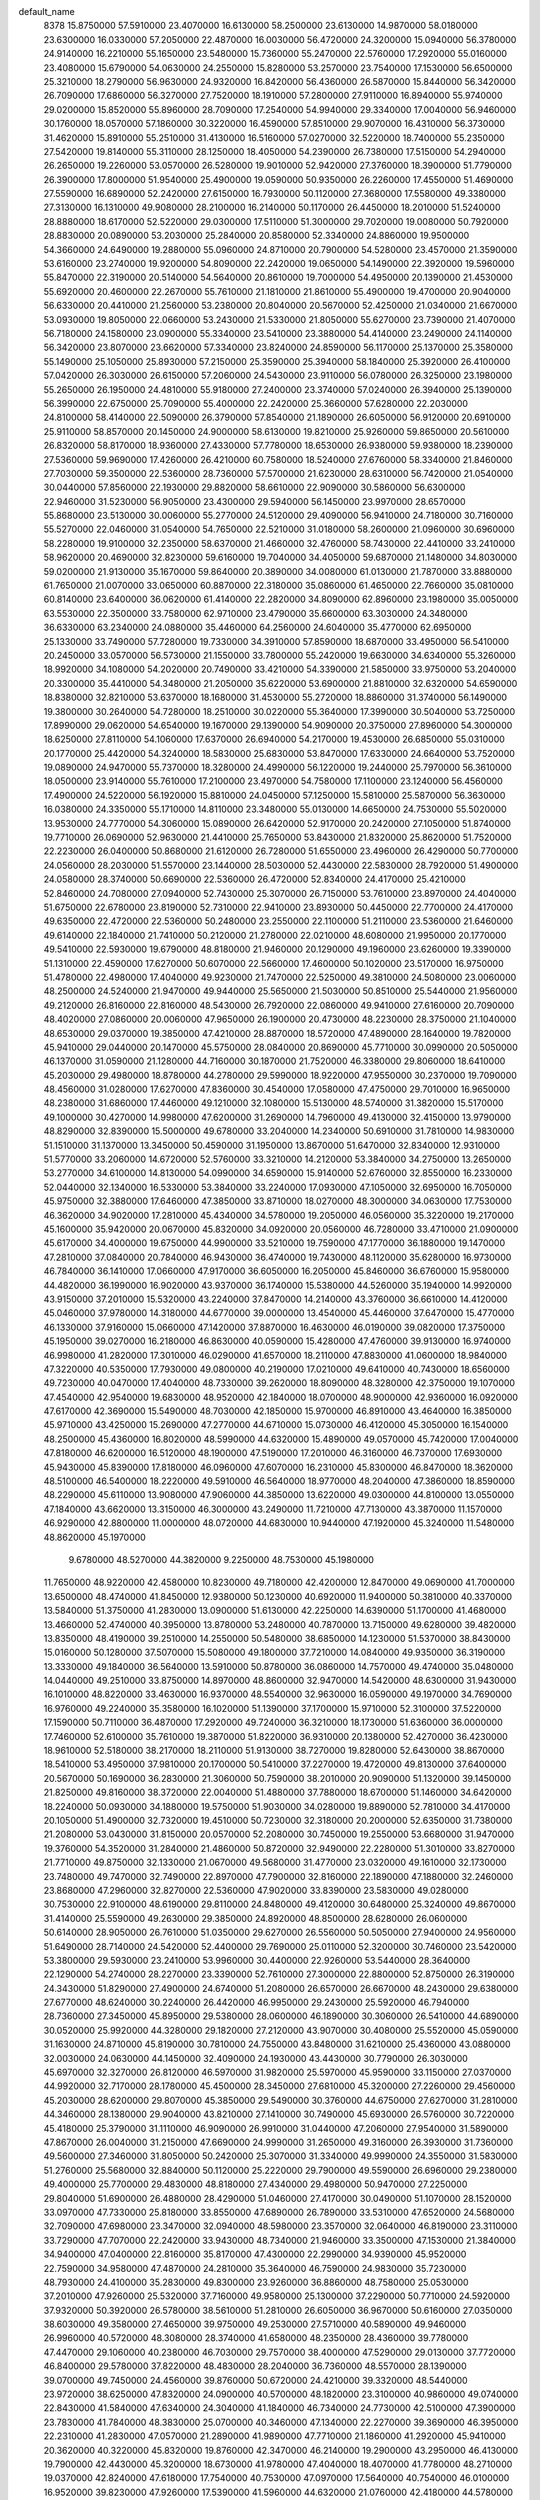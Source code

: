default_name
  8378
  15.8750000  57.5910000  23.4070000  16.6130000  58.2500000  23.6130000
  14.9870000  58.0180000  23.6300000  16.0330000  57.2050000  22.4870000
  16.0030000  56.4720000  24.3200000  15.0940000  56.3780000  24.9140000
  16.2210000  55.1650000  23.5480000  15.7360000  55.2470000  22.5760000
  17.2920000  55.0160000  23.4080000  15.6790000  54.0630000  24.2550000
  15.8280000  53.2570000  23.7540000  17.1530000  56.6500000  25.3210000
  18.2790000  56.9630000  24.9320000  16.8420000  56.4360000  26.5870000
  15.8440000  56.3420000  26.7090000  17.6860000  56.3270000  27.7520000
  18.1910000  57.2800000  27.9110000  16.8940000  55.9740000  29.0200000
  15.8520000  55.8960000  28.7090000  17.2540000  54.9940000  29.3340000
  17.0040000  56.9460000  30.1760000  18.0570000  57.1860000  30.3220000
  16.4590000  57.8510000  29.9070000  16.4310000  56.3730000  31.4620000
  15.8910000  55.2510000  31.4130000  16.5160000  57.0270000  32.5220000
  18.7400000  55.2350000  27.5420000  19.8140000  55.3110000  28.1250000
  18.4050000  54.2390000  26.7380000  17.5150000  54.2940000  26.2650000
  19.2260000  53.0570000  26.5280000  19.9010000  52.9420000  27.3760000
  18.3900000  51.7790000  26.3900000  17.8000000  51.9540000  25.4900000
  19.0590000  50.9350000  26.2260000  17.4550000  51.4690000  27.5590000
  16.6890000  52.2420000  27.6150000  16.7930000  50.1120000  27.3680000
  17.5580000  49.3380000  27.3130000  16.1310000  49.9080000  28.2100000
  16.2140000  50.1170000  26.4450000  18.2010000  51.5240000  28.8880000
  18.6170000  52.5220000  29.0300000  17.5110000  51.3000000  29.7020000
  19.0080000  50.7920000  28.8830000  20.0890000  53.2030000  25.2840000
  20.8580000  52.3340000  24.8860000  19.9500000  54.3660000  24.6490000
  19.2880000  55.0960000  24.8710000  20.7900000  54.5280000  23.4570000
  21.3590000  53.6160000  23.2740000  19.9200000  54.8090000  22.2420000
  19.0650000  54.1490000  22.3920000  19.5960000  55.8470000  22.3190000
  20.5140000  54.5640000  20.8610000  19.7000000  54.4950000  20.1390000
  21.4530000  55.6920000  20.4600000  22.2670000  55.7610000  21.1810000
  21.8610000  55.4900000  19.4700000  20.9040000  56.6330000  20.4410000
  21.2560000  53.2380000  20.8040000  20.5670000  52.4250000  21.0340000
  21.6670000  53.0930000  19.8050000  22.0660000  53.2430000  21.5330000
  21.8050000  55.6270000  23.7390000  21.4070000  56.7180000  24.1580000
  23.0900000  55.3340000  23.5410000  23.3880000  54.4140000  23.2490000
  24.1140000  56.3420000  23.8070000  23.6620000  57.3340000  23.8240000
  24.8590000  56.1170000  25.1370000  25.3580000  55.1490000  25.1050000
  25.8930000  57.2150000  25.3590000  25.3940000  58.1840000  25.3920000
  26.4100000  57.0420000  26.3030000  26.6150000  57.2060000  24.5430000
  23.9110000  56.0780000  26.3250000  23.1980000  55.2650000  26.1950000
  24.4810000  55.9180000  27.2400000  23.3740000  57.0240000  26.3940000
  25.1390000  56.3990000  22.6750000  25.7090000  55.4000000  22.2420000
  25.3660000  57.6280000  22.2030000  24.8100000  58.4140000  22.5090000
  26.3790000  57.8540000  21.1890000  26.6050000  56.9120000  20.6910000
  25.9110000  58.8570000  20.1450000  24.9000000  58.6130000  19.8210000
  25.9260000  59.8650000  20.5610000  26.8320000  58.8170000  18.9360000
  27.4330000  57.7780000  18.6530000  26.9380000  59.9380000  18.2390000
  27.5360000  59.9690000  17.4260000  26.4210000  60.7580000  18.5240000
  27.6760000  58.3340000  21.8460000  27.7030000  59.3500000  22.5360000
  28.7360000  57.5700000  21.6230000  28.6310000  56.7420000  21.0540000
  30.0440000  57.8560000  22.1930000  29.8820000  58.6610000  22.9090000
  30.5860000  56.6300000  22.9460000  31.5230000  56.9050000  23.4300000
  29.5940000  56.1450000  23.9970000  28.6570000  55.8680000  23.5130000
  30.0060000  55.2770000  24.5120000  29.4090000  56.9410000  24.7180000
  30.7160000  55.5270000  22.0460000  31.0540000  54.7650000  22.5210000
  31.0180000  58.2600000  21.0960000  30.6960000  58.2280000  19.9100000
  32.2350000  58.6370000  21.4660000  32.4760000  58.7430000  22.4410000
  33.2410000  58.9620000  20.4690000  32.8230000  59.6160000  19.7040000
  34.4050000  59.6870000  21.1480000  34.8030000  59.0200000  21.9130000
  35.1670000  59.8640000  20.3890000  34.0080000  61.0130000  21.7870000
  33.8880000  61.7650000  21.0070000  33.0650000  60.8870000  22.3180000
  35.0860000  61.4650000  22.7660000  35.0810000  60.8140000  23.6400000
  36.0620000  61.4140000  22.2820000  34.8090000  62.8960000  23.1980000
  35.0050000  63.5530000  22.3500000  33.7580000  62.9710000  23.4790000
  35.6600000  63.3030000  24.3480000  36.6330000  63.2340000  24.0880000
  35.4460000  64.2560000  24.6040000  35.4770000  62.6950000  25.1330000
  33.7490000  57.7280000  19.7330000  34.3910000  57.8590000  18.6870000
  33.4950000  56.5410000  20.2450000  33.0570000  56.5730000  21.1550000
  33.7800000  55.2420000  19.6630000  34.6340000  55.3260000  18.9920000
  34.1080000  54.2020000  20.7490000  33.4210000  54.3390000  21.5850000
  33.9750000  53.2040000  20.3300000  35.4410000  54.3480000  21.2050000
  35.6220000  53.6900000  21.8810000  32.6320000  54.6590000  18.8380000
  32.8210000  53.6370000  18.1680000  31.4530000  55.2720000  18.8860000
  31.3740000  56.1490000  19.3800000  30.2640000  54.7280000  18.2510000
  30.0220000  55.3640000  17.3990000  30.5040000  53.7250000  17.8990000
  29.0620000  54.6540000  19.1670000  29.1390000  54.9090000  20.3750000
  27.8960000  54.3000000  18.6250000  27.8110000  54.1060000  17.6370000
  26.6940000  54.2170000  19.4530000  26.6850000  55.0310000  20.1770000
  25.4420000  54.3240000  18.5830000  25.6830000  53.8470000  17.6330000
  24.6640000  53.7520000  19.0890000  24.9470000  55.7370000  18.3280000
  24.4990000  56.1220000  19.2440000  25.7970000  56.3610000  18.0500000
  23.9140000  55.7610000  17.2100000  23.4970000  54.7580000  17.1100000
  23.1240000  56.4560000  17.4900000  24.5220000  56.1920000  15.8810000
  24.0450000  57.1250000  15.5810000  25.5870000  56.3630000  16.0380000
  24.3350000  55.1710000  14.8110000  23.3480000  55.0130000  14.6650000
  24.7530000  55.5020000  13.9530000  24.7770000  54.3060000  15.0890000
  26.6420000  52.9170000  20.2420000  27.1050000  51.8740000  19.7710000
  26.0690000  52.9630000  21.4410000  25.7650000  53.8430000  21.8320000
  25.8620000  51.7520000  22.2230000  26.0400000  50.8680000  21.6120000
  26.7280000  51.6550000  23.4960000  26.4290000  50.7700000  24.0560000
  28.2030000  51.5570000  23.1440000  28.5030000  52.4430000  22.5830000
  28.7920000  51.4900000  24.0580000  28.3740000  50.6690000  22.5360000
  26.4720000  52.8340000  24.4170000  25.4210000  52.8460000  24.7080000
  27.0940000  52.7430000  25.3070000  26.7150000  53.7610000  23.8970000
  24.4040000  51.6750000  22.6780000  23.8190000  52.7310000  22.9410000
  23.8930000  50.4450000  22.7700000  24.4170000  49.6350000  22.4720000
  22.5360000  50.2480000  23.2550000  22.1100000  51.2110000  23.5360000
  21.6460000  49.6140000  22.1840000  21.7410000  50.2120000  21.2780000
  22.0210000  48.6080000  21.9950000  20.1770000  49.5410000  22.5930000
  19.6790000  48.8180000  21.9460000  20.1290000  49.1960000  23.6260000
  19.3390000  51.1310000  22.4590000  17.6270000  50.6070000  22.5660000
  17.4600000  50.1020000  23.5170000  16.9750000  51.4780000  22.4980000
  17.4040000  49.9230000  21.7470000  22.5250000  49.3810000  24.5080000
  23.0060000  48.2500000  24.5240000  21.9470000  49.9440000  25.5650000
  21.5030000  50.8510000  25.5440000  21.9560000  49.2120000  26.8160000
  22.8160000  48.5430000  26.7920000  22.0860000  49.9410000  27.6160000
  20.7090000  48.4020000  27.0860000  20.0060000  47.9650000  26.1900000
  20.4730000  48.2230000  28.3750000  21.1040000  48.6530000  29.0370000
  19.3850000  47.4210000  28.8870000  18.5720000  47.4890000  28.1640000
  19.7820000  45.9410000  29.0440000  20.1470000  45.5750000  28.0840000
  20.8690000  45.7710000  30.0990000  20.5050000  46.1370000  31.0590000
  21.1280000  44.7160000  30.1870000  21.7520000  46.3380000  29.8060000
  18.6410000  45.2030000  29.4980000  18.8780000  44.2780000  29.5990000
  18.9220000  47.9550000  30.2370000  19.7090000  48.4560000  31.0280000
  17.6270000  47.8360000  30.4540000  17.0580000  47.4750000  29.7010000
  16.9650000  48.2380000  31.6860000  17.4460000  49.1210000  32.1080000
  15.5130000  48.5740000  31.3820000  15.5170000  49.1000000  30.4270000
  14.9980000  47.6200000  31.2690000  14.7960000  49.4130000  32.4150000
  13.9790000  48.8290000  32.8390000  15.5000000  49.6780000  33.2040000
  14.2340000  50.6910000  31.7810000  14.9830000  51.1510000  31.1370000
  13.3450000  50.4590000  31.1950000  13.8670000  51.6470000  32.8340000
  12.9310000  51.5770000  33.2060000  14.6720000  52.5760000  33.3210000
  14.2120000  53.3840000  34.2750000  13.2650000  53.2770000  34.6100000
  14.8130000  54.0990000  34.6590000  15.9140000  52.6760000  32.8550000
  16.2330000  52.0440000  32.1340000  16.5330000  53.3840000  33.2240000
  17.0930000  47.1050000  32.6950000  16.7050000  45.9750000  32.3880000
  17.6460000  47.3850000  33.8710000  18.0270000  48.3000000  34.0630000
  17.7530000  46.3620000  34.9020000  17.2810000  45.4340000  34.5780000
  19.2050000  46.0560000  35.3220000  19.2170000  45.1600000  35.9420000
  20.0670000  45.8320000  34.0920000  20.0560000  46.7280000  33.4710000
  21.0900000  45.6170000  34.4000000  19.6750000  44.9900000  33.5210000
  19.7590000  47.1770000  36.1880000  19.1470000  47.2810000  37.0840000
  20.7840000  46.9430000  36.4740000  19.7430000  48.1120000  35.6280000
  16.9730000  46.7840000  36.1410000  17.0660000  47.9170000  36.6050000
  16.2050000  45.8460000  36.6760000  15.9580000  44.4820000  36.1990000
  16.9020000  43.9370000  36.1740000  15.5380000  44.5260000  35.1940000
  14.9920000  43.9150000  37.2010000  15.5320000  43.2240000  37.8470000
  14.2140000  43.3760000  36.6610000  14.4120000  45.0460000  37.9780000
  14.3180000  44.6770000  39.0000000  13.4540000  45.4460000  37.6470000
  15.4770000  46.1330000  37.9160000  15.0660000  47.1420000  37.8870000
  16.4630000  46.0190000  39.0820000  17.3750000  45.1950000  39.0270000
  16.2180000  46.8630000  40.0590000  15.4280000  47.4760000  39.9130000
  16.9740000  46.9980000  41.2820000  17.3010000  46.0290000  41.6570000
  18.2110000  47.8830000  41.0600000  18.9840000  47.3220000  40.5350000
  17.7930000  49.0800000  40.2190000  17.0210000  49.6410000  40.7430000
  18.6560000  49.7230000  40.0470000  17.4040000  48.7330000  39.2620000
  18.8090000  48.3280000  42.3750000  19.1070000  47.4540000  42.9540000
  19.6830000  48.9520000  42.1840000  18.0700000  48.9000000  42.9360000
  16.0920000  47.6170000  42.3690000  15.5490000  48.7030000  42.1850000
  15.9700000  46.8910000  43.4640000  16.3850000  45.9710000  43.4250000
  15.2690000  47.2770000  44.6710000  15.0730000  46.4120000  45.3050000
  16.1540000  48.2500000  45.4360000  16.8020000  48.5990000  44.6320000
  15.4890000  49.0570000  45.7420000  17.0040000  47.8180000  46.6200000
  16.5120000  48.1900000  47.5190000  17.2010000  46.3160000  46.7370000
  17.6930000  45.9430000  45.8390000  17.8180000  46.0960000  47.6070000
  16.2310000  45.8300000  46.8470000  18.3620000  48.5100000  46.5400000
  18.2220000  49.5910000  46.5640000  18.9770000  48.2040000  47.3860000
  18.8590000  48.2290000  45.6110000  13.9080000  47.9060000  44.3850000
  13.6220000  49.0300000  44.8100000  13.0550000  47.1840000  43.6620000
  13.3150000  46.3000000  43.2490000  11.7210000  47.7130000  43.3870000
  11.1570000  46.9290000  42.8800000  11.0000000  48.0720000  44.6830000
  10.9440000  47.1920000  45.3240000  11.5480000  48.8620000  45.1970000
   9.6780000  48.5270000  44.3820000   9.2250000  48.7530000  45.1980000
  11.7650000  48.9220000  42.4580000  10.8230000  49.7180000  42.4200000
  12.8470000  49.0690000  41.7000000  13.6500000  48.4740000  41.8450000
  12.9380000  50.1230000  40.6920000  11.9400000  50.3810000  40.3370000
  13.5840000  51.3750000  41.2830000  13.0900000  51.6130000  42.2250000
  14.6390000  51.1700000  41.4680000  13.4660000  52.4740000  40.3950000
  13.8780000  53.2480000  40.7870000  13.7150000  49.6280000  39.4820000
  13.8350000  48.4190000  39.2510000  14.2550000  50.5480000  38.6850000
  14.1230000  51.5370000  38.8430000  15.0160000  50.1280000  37.5070000
  15.5080000  49.1800000  37.7210000  14.0840000  49.9350000  36.3190000
  13.3330000  49.1840000  36.5640000  13.5910000  50.8780000  36.0860000
  14.7570000  49.4740000  35.0480000  14.0440000  49.2510000  33.8750000
  14.8970000  48.8600000  32.9470000  14.5420000  48.6300000  31.9430000
  16.1010000  48.8220000  33.4630000  16.9370000  48.5540000  32.9630000
  16.0590000  49.1970000  34.7690000  16.9760000  49.2240000  35.3580000
  16.1020000  51.1390000  37.1700000  15.9710000  52.3100000  37.5220000
  17.1590000  50.7110000  36.4870000  17.2920000  49.7240000  36.3210000
  18.1730000  51.6360000  36.0000000  17.7460000  52.6100000  35.7610000
  19.3870000  51.8220000  36.9310000  20.1380000  52.4270000  36.4230000
  18.9610000  52.5180000  38.2170000  18.2110000  51.9130000  38.7270000
  19.8280000  52.6430000  38.8670000  18.5410000  53.4950000  37.9810000
  20.1700000  50.5410000  37.2270000  19.4720000  49.8130000  37.6400000
  20.5670000  50.1690000  36.2830000  21.3060000  50.7590000  38.2010000
  20.9090000  51.1320000  39.1450000  21.8250000  49.8160000  38.3720000
  22.0040000  51.4880000  37.7880000  18.6700000  51.1460000  34.6420000
  18.2240000  50.0930000  34.1880000  19.5750000  51.9030000  34.0280000
  19.8890000  52.7810000  34.4170000  20.1050000  51.4900000  32.7320000
  19.4510000  50.7230000  32.3180000  20.2000000  52.6350000  31.7380000
  21.2080000  53.0430000  31.8150000  20.0570000  52.2080000  30.7450000
  19.2550000  53.6680000  31.9470000  19.3760000  54.3520000  31.2840000
  21.4860000  50.8720000  32.9490000  22.2280000  51.3010000  33.8270000
  21.7710000  49.8750000  32.1330000  21.0670000  49.5680000  31.4770000
  23.0320000  49.1610000  32.1730000  23.7480000  49.7470000  32.7490000
  22.8970000  47.7900000  32.8160000  22.1890000  47.1880000  32.2460000
  23.8680000  47.2960000  32.8270000  22.5360000  47.9020000  33.8390000
  23.5830000  49.0280000  30.7530000  22.9100000  48.6190000  29.8110000
  24.8480000  49.4120000  30.6480000  25.3240000  49.8670000  31.4140000
  25.5590000  49.2630000  29.3850000  24.8920000  48.8500000  28.6280000
  26.0600000  50.6140000  28.9050000  26.7610000  51.0350000  29.6270000
  26.5560000  50.5050000  27.9400000  24.9560000  51.6490000  28.7140000
  24.5420000  52.4400000  29.7690000  25.0110000  52.3200000  30.7460000
  23.5420000  53.3800000  29.5930000  23.2410000  53.9960000  30.4400000
  22.9260000  53.5440000  28.3640000  22.1290000  54.2740000  28.2270000
  23.3390000  52.7610000  27.3000000  22.8800000  52.8750000  26.3190000
  24.3430000  51.8290000  27.4900000  24.6740000  51.2080000  26.6570000
  26.6670000  48.2430000  29.6380000  27.6770000  48.6240000  30.2240000
  26.4420000  46.9950000  29.2430000  25.5920000  46.7940000  28.7360000
  27.3450000  45.8950000  29.5380000  28.0600000  46.1890000  30.3060000
  26.5410000  44.6890000  30.0520000  25.9920000  44.3280000  29.1820000
  27.2120000  43.9070000  30.4080000  25.5520000  45.0590000  31.1630000
  24.8710000  45.8190000  30.7810000  24.7550000  43.8480000  31.6210000
  25.4360000  43.0880000  32.0030000  24.0630000  44.1450000  32.4090000
  24.1930000  43.4430000  30.7790000  26.3030000  45.6970000  32.3270000
  26.8120000  46.5970000  31.9820000  25.5970000  45.9590000  33.1150000
  27.0370000  44.9920000  32.7170000  28.1780000  45.4500000  28.3450000
  27.6810000  45.3200000  27.2260000  29.4560000  45.2030000  28.6200000
  29.8070000  45.3850000  29.5490000  30.3760000  44.6750000  27.6270000
  31.2810000  44.3460000  28.1380000  29.9040000  43.8210000  27.1410000
  30.7490000  45.6930000  26.5760000  30.7220000  45.4180000  25.3790000
  31.1110000  46.9090000  26.9910000  31.0440000  47.2060000  27.9540000
  31.5890000  47.8670000  26.0040000  31.2150000  47.6690000  24.9990000
  31.2650000  49.3160000  26.3930000  31.7360000  49.5600000  27.3460000
  31.8050000  50.2420000  25.3070000  31.3340000  49.9990000  24.3550000
  31.5830000  51.2760000  25.5680000  32.8840000  50.1120000  25.2220000
  29.7900000  49.5590000  26.6960000  29.2380000  49.4000000  25.7700000
  29.4830000  48.8180000  27.4340000  29.4980000  50.9470000  27.2250000
  29.8040000  51.6900000  26.4880000  28.4290000  51.0460000  27.4170000
  30.0490000  51.1070000  28.1520000  33.0970000  47.7330000  25.8180000
  33.8550000  47.6890000  26.7890000  33.5310000  47.6520000  24.5680000
  32.7090000  47.6980000  23.3470000  32.0940000  48.5980000  23.3570000
  32.0640000  46.8190000  23.3110000  33.7290000  47.7070000  22.2420000
  33.9430000  48.7340000  21.9460000  33.3500000  47.1530000  21.3840000
  34.9400000  47.0400000  22.8160000  35.8170000  47.4300000  22.2990000
  34.9390000  45.9520000  22.7590000  34.9580000  47.4870000  24.2810000
  35.3640000  46.7590000  24.9830000  35.7230000  48.7930000  24.4100000
  35.2830000  49.8300000  23.9260000  36.8860000  48.7580000  25.0530000
  37.2010000  47.9260000  25.5320000  37.7160000  49.9580000  25.1300000
  37.2290000  50.7710000  24.5920000  37.9320000  50.3920000  26.5780000
  38.5610000  51.2810000  26.6050000  36.9670000  50.6160000  27.0350000
  38.6030000  49.3580000  27.4650000  39.9750000  49.2530000  27.5710000
  40.5890000  49.9460000  26.9960000  40.5720000  48.3080000  28.3740000
  41.6580000  48.2350000  28.4360000  39.7780000  47.4470000  29.1060000
  40.2380000  46.7030000  29.7570000  38.4000000  47.5290000  29.0130000
  37.7720000  46.8400000  29.5780000  37.8220000  48.4830000  28.2040000
  36.7360000  48.5570000  28.1390000  39.0700000  49.7450000  24.4560000
  39.8760000  50.6720000  24.4210000  39.3320000  48.5440000  23.9720000
  38.6250000  47.8320000  24.0900000  40.5700000  48.1820000  23.3100000
  40.9860000  49.0740000  22.8430000  41.5840000  47.6340000  24.3040000
  41.1840000  46.7340000  24.7730000  42.5100000  47.3900000  23.7830000
  41.7840000  48.3830000  25.0700000  40.3460000  47.1340000  22.2270000
  39.3690000  46.3950000  22.2310000  41.2830000  47.0570000  21.2890000
  41.9890000  47.7710000  21.1860000  41.2920000  45.9410000  20.3620000
  40.3220000  45.8320000  19.8760000  42.3470000  46.2140000  19.2900000
  43.2950000  46.4130000  19.7900000  42.4430000  45.3200000  18.6730000
  41.9780000  47.4040000  18.4070000  41.7780000  48.2710000  19.0370000
  42.8240000  47.6180000  17.7540000  40.7530000  47.0970000  17.5640000
  40.7540000  46.0100000  16.9520000  39.8230000  47.9260000  17.5390000
  41.5960000  44.6320000  21.0760000  42.4180000  44.5780000  21.9960000
  40.9620000  43.5460000  20.6620000  39.8910000  43.4700000  19.6580000
  40.3070000  43.6460000  18.6660000  39.1350000  44.2250000  19.8730000
  39.3650000  42.0640000  19.8250000  38.9730000  41.6940000  18.8770000
  38.5750000  42.0450000  20.5760000  40.5500000  41.2680000  20.2750000
  41.1730000  41.0310000  19.4130000  40.3020000  40.3490000  20.8070000
  41.2970000  42.2290000  21.2110000  40.9570000  42.2020000  22.2460000
  42.7910000  41.9320000  21.1600000  43.3880000  41.8470000  20.0910000
  43.3890000  41.7710000  22.3320000  42.7310000  41.8360000  23.6470000
  41.8960000  41.1360000  23.6690000  42.3610000  42.8470000  23.8160000
  43.8240000  41.4600000  24.6050000  43.7800000  40.3910000  24.8130000
  43.7060000  42.0150000  25.5350000  45.1000000  41.8300000  23.9200000
  45.8880000  41.1810000  24.3020000  45.4080000  42.8710000  24.0200000
  44.8250000  41.5050000  22.4510000  45.3540000  42.1360000  21.7380000
  45.1440000  40.0450000  22.1690000  45.7550000  39.3150000  22.9450000
  44.7040000  39.6260000  20.9900000  44.2180000  40.2530000  20.3650000
  44.8670000  38.2380000  20.5860000  45.2410000  37.6040000  21.3900000
  43.4970000  37.7040000  20.1360000  43.5840000  36.6450000  19.8950000
  42.4770000  37.8880000  21.2510000  42.3880000  38.9470000  21.4920000
  41.5090000  37.5080000  20.9250000  42.8030000  37.3410000  22.1350000
  43.0620000  38.4260000  18.8710000  43.7950000  38.2530000  18.0840000
  42.0910000  38.0470000  18.5520000  42.9870000  39.4950000  19.0700000
  45.8900000  38.0790000  19.4740000  46.2290000  39.0180000  18.7520000
  46.4020000  36.8600000  19.3350000  46.0650000  36.1380000  19.9550000
  47.4070000  36.5100000  18.3540000  47.4600000  35.4220000  18.3140000
  47.0720000  36.8920000  17.3900000  48.7870000  37.0600000  18.6490000
  49.3720000  36.8280000  19.7060000  49.3130000  37.7960000  17.6750000
  48.8160000  37.8620000  16.7980000  50.6070000  38.4520000  17.7850000
  51.3260000  37.7590000  18.2230000  51.1060000  38.8620000  16.4070000
  51.1920000  37.9790000  15.7740000  50.4010000  39.5630000  15.9590000
  52.4690000  39.5330000  16.4950000  53.0220000  39.6820000  17.5830000
  53.0110000  39.9390000  15.3440000  53.9150000  40.3900000  15.3470000
  52.5150000  39.7920000  14.4770000  50.5150000  39.6490000  18.7260000
  51.5080000  40.2910000  19.0630000  49.3000000  39.9680000  19.1730000
  48.4580000  39.5160000  18.8450000  49.1690000  41.0660000  20.1330000
  49.9910000  41.7700000  20.0100000  47.8570000  41.8050000  19.9050000
  47.0990000  41.0420000  19.7290000  47.6330000  42.3310000  20.8330000
  47.8590000  42.8000000  18.7430000  48.5090000  43.6440000  18.9720000
  48.2040000  42.3120000  17.8310000  46.1650000  43.4030000  18.4920000
  46.1180000  44.7660000  19.6510000  46.8840000  45.4950000  19.3870000
  45.1370000  45.2410000  19.6150000  46.3030000  44.3940000  20.6590000
  49.2560000  40.5570000  21.5680000  49.3650000  41.3500000  22.5080000
  49.2290000  39.2360000  21.7680000  49.0450000  38.5990000  21.0060000
  49.4000000  38.6820000  23.1070000  48.5840000  39.0340000  23.7380000
  49.3970000  37.1490000  23.1130000  48.4440000  36.8080000  22.7100000
  50.2070000  36.8040000  22.4700000  49.5870000  36.5850000  24.5160000
  50.4800000  37.0380000  24.9460000  48.7170000  36.8600000  25.1130000
  49.7380000  35.0800000  24.5090000  50.4910000  34.8140000  23.7670000
  50.0760000  34.7650000  25.4970000  48.4970000  34.3760000  24.1910000
  47.6290000  34.8920000  24.2130000  48.4590000  33.0870000  23.8710000
  49.5770000  32.3730000  23.8270000  50.4620000  32.8130000  24.0390000
  49.5390000  31.3940000  23.5830000  47.3130000  32.4830000  23.5920000
  46.4500000  33.0060000  23.6220000  47.3080000  31.5020000  23.3510000
  50.6940000  39.2010000  23.7360000  51.7410000  39.2310000  23.0910000
  50.5930000  39.6130000  24.9870000  49.6740000  39.5140000  25.3940000
  51.6350000  40.2250000  25.7860000  51.2950000  40.2670000  26.8200000
  52.9630000  39.4620000  25.7380000  53.4220000  39.5920000  24.7570000
  53.6340000  39.8460000  26.5060000  52.8490000  37.9680000  25.9690000
  52.1820000  37.4750000  27.0750000  51.7370000  38.1730000  27.7840000
  52.0770000  36.1110000  27.2860000  51.5630000  35.7310000  28.1690000
  52.6270000  35.2310000  26.3730000  52.5290000  34.1560000  26.5240000
  53.3030000  35.7160000  25.2660000  53.7450000  35.0230000  24.5500000
  53.4160000  37.0780000  25.0690000  53.9550000  37.4600000  24.2030000
  51.8990000  41.6700000  25.3690000  52.6480000  42.3600000  26.0740000
  51.3180000  42.1560000  24.2730000  50.7180000  41.6260000  23.6570000
  51.6290000  43.5460000  23.9150000  52.6690000  43.7660000  24.1580000
  51.4190000  43.7710000  22.4140000  50.4300000  43.3870000  22.1640000
  51.4450000  44.8470000  22.2410000  52.4630000  43.0910000  21.5410000
  53.4080000  43.0530000  22.0820000  52.1320000  42.0770000  21.3170000
  52.6540000  43.8600000  20.2430000  52.7380000  43.1520000  19.4190000
  51.7900000  44.5040000  20.0800000  53.8530000  44.6860000  20.2730000
  54.0870000  45.0300000  21.1940000  54.6320000  45.0230000  19.2570000
  54.3770000  44.6020000  18.0200000  53.5750000  44.0140000  17.8460000
  54.9870000  44.8730000  17.2620000  55.7030000  45.7930000  19.4430000
  55.9270000  46.1260000  20.3700000  56.2860000  46.0400000  18.6560000
  50.8080000  44.5670000  24.6910000  49.7670000  44.2800000  25.2810000
  51.2960000  45.8050000  24.6850000  52.2100000  45.9940000  24.3010000
  50.5270000  46.9190000  25.2150000  50.3760000  46.7520000  26.2810000
  51.2020000  48.2720000  25.0240000  51.0510000  48.5560000  23.9820000
  50.6820000  48.9780000  25.6710000  52.6900000  48.2920000  25.3430000
  52.8650000  47.7010000  26.2420000  53.2350000  47.8530000  24.5080000
  53.1730000  49.7190000  25.5710000  53.3870000  50.1920000  24.6130000
  52.4040000  50.2890000  26.0930000  54.3930000  49.7270000  26.3800000
  54.3380000  50.0080000  27.3490000  55.5760000  49.3760000  25.8880000
  55.6900000  49.0000000  24.6180000  54.8730000  48.9810000  24.0250000
  56.5940000  48.7350000  24.2530000  56.6290000  49.4110000  26.6910000
  56.5180000  49.7000000  27.6520000  57.5390000  49.1490000  26.3380000
  49.1920000  46.9540000  24.4780000  49.1830000  46.5930000  23.3050000
  48.1320000  47.3750000  25.1440000  48.1080000  47.8530000  26.5380000
  48.9080000  48.5760000  26.6990000  48.2330000  47.0150000  27.2230000
  46.7430000  48.4730000  26.6340000  46.8080000  49.5320000  26.3840000
  46.3660000  48.3630000  27.6510000  45.8810000  47.7350000  25.6630000
  45.0890000  48.4010000  25.3200000  45.4400000  46.8220000  26.0630000
  46.8150000  47.3960000  24.5000000  46.6390000  46.4130000  24.0630000
  46.7140000  48.4620000  23.4100000  47.4160000  49.4680000  23.4820000
  45.8510000  48.2470000  22.4230000  45.3870000  47.3520000  22.3610000
  45.5610000  49.2450000  21.4060000  46.2240000  50.0980000  21.5520000
  45.7570000  48.7130000  19.9900000  45.0660000  47.8770000  19.8810000
  45.4610000  49.5180000  19.3180000  47.1570000  48.2580000  19.6460000
  47.3830000  47.4200000  20.3060000  47.1210000  47.9080000  18.6150000
  48.2360000  49.3140000  19.7840000  49.4000000  48.9410000  20.0650000
  47.9530000  50.5200000  19.6160000  44.1250000  49.7450000  21.5290000
  43.2130000  48.9600000  21.7670000  43.9220000  51.0440000  21.3590000
  44.9270000  52.0830000  21.0890000  45.7160000  51.6850000  20.4510000
  45.3610000  52.4360000  22.0250000  44.1090000  53.1380000  20.4050000
  44.0440000  52.9230000  19.3380000  44.5670000  54.1160000  20.5500000
  42.7710000  53.0770000  21.0540000  42.0330000  53.3700000  20.3070000
  42.6640000  53.7070000  21.9370000  42.5710000  51.6100000  21.4330000
  42.1870000  51.4640000  22.4430000  41.6410000  50.9390000  20.4350000
  42.0470000  50.6090000  19.3270000  40.3940000  50.7330000  20.8350000
  40.0850000  51.0100000  21.7560000  39.4400000  50.0530000  19.9590000
  39.8680000  49.1270000  19.5740000  38.1810000  49.7130000  20.7570000
  38.4970000  49.0490000  21.5620000  37.8220000  50.6510000  21.1810000
  37.0700000  49.0580000  19.9710000  36.1710000  49.0780000  20.5880000
  36.9060000  49.6510000  19.0710000  37.3850000  47.6270000  19.5830000
  38.2000000  47.6260000  18.8590000  37.6900000  47.0760000  20.4720000
  36.1590000  46.9610000  18.9680000  35.3250000  47.0510000  19.6650000
  35.9110000  47.4730000  18.0380000  36.4200000  45.5190000  18.6880000
  36.6490000  45.0450000  19.5500000  35.5950000  45.1000000  18.2830000
  37.1920000  45.4360000  18.0420000  39.0810000  50.9010000  18.7530000
  38.7700000  52.0890000  18.8640000  39.1090000  50.3200000  17.5520000
  39.4500000  49.3890000  17.3620000  38.7040000  51.1600000  16.4140000
  39.2210000  52.1190000  16.4460000  39.0660000  50.4550000  15.1140000
  38.6400000  49.4520000  15.1320000  38.6380000  51.0160000  14.2830000
  40.5780000  50.3630000  14.9390000  40.9580000  51.3390000  14.6360000
  41.0260000  50.0790000  15.8910000  40.9360000  49.3300000  13.8820000
  40.3280000  48.4380000  14.0390000  40.7250000  49.7440000  12.8960000
  42.4110000  48.9590000  13.9720000  42.9980000  49.7920000  13.5830000
  42.6620000  48.7980000  15.0200000  42.7200000  47.7270000  13.1920000
  42.4890000  47.8760000  12.2200000  43.7040000  47.5140000  13.2750000
  42.1770000  46.9550000  13.5520000  37.2270000  51.5020000  16.5040000
  36.4280000  50.6350000  16.8860000  36.8230000  52.7280000  16.1870000
  37.6130000  53.8770000  15.7220000  37.8010000  53.7850000  14.6530000
  38.5630000  53.9090000  16.2560000  36.7310000  55.0440000  16.0540000
  36.9290000  55.8600000  15.3590000  36.9330000  55.3770000  17.0720000
  35.3280000  54.5460000  15.9250000  35.0270000  54.6590000  14.8830000
  34.6090000  55.0550000  16.5670000  35.3920000  53.0710000  16.2870000
  35.0550000  52.8730000  17.3040000  34.5610000  52.2430000  15.3040000
  35.0800000  51.7430000  14.3080000  33.2740000  52.0970000  15.5980000
  32.8930000  52.5990000  16.3870000  32.3930000  51.2250000  14.8480000
  32.9220000  50.8110000  13.9890000  31.9140000  50.0650000  15.7340000
  31.2260000  49.4270000  15.1800000  32.7630000  49.4720000  16.0750000
  31.1880000  50.5150000  16.9600000  29.8580000  50.7820000  17.0860000
  29.2440000  50.6530000  16.1960000  29.5740000  51.1760000  18.3740000
  28.6620000  51.4350000  18.7230000  30.7310000  51.1610000  19.1050000
  30.9390000  51.4770000  20.4420000  30.0850000  51.7860000  21.0450000
  32.2160000  51.3790000  20.9190000  32.4260000  51.6170000  21.9620000
  33.2670000  50.9760000  20.0900000  34.2820000  50.9020000  20.4820000
  33.0620000  50.6620000  18.7630000  33.9180000  50.3530000  18.1640000
  31.7670000  50.7530000  18.2480000  31.1730000  51.9650000  14.3090000
  30.6980000  52.9120000  14.9360000  30.6590000  51.5120000  13.1720000
  31.1490000  50.8060000  12.6410000  29.4130000  52.0430000  12.6320000
  29.3030000  53.0840000  12.9340000  29.3950000  51.9730000  11.1060000
  28.8730000  52.8540000  10.7350000  30.4270000  51.9880000  10.7560000
  28.7510000  50.8050000  10.6260000  28.7630000  50.8040000   9.6660000
  28.2500000  51.2570000  13.2190000  28.4320000  50.1150000  13.6540000
  27.0600000  51.8450000  13.2390000  26.8900000  52.7920000  12.9300000
  25.9300000  51.0690000  13.7430000  25.0040000  51.4950000  13.3580000
  26.0250000  50.0380000  13.4020000  25.8890000  51.0860000  15.2550000
  26.4600000  51.9660000  15.9000000  25.2000000  50.1080000  15.8320000
  24.8230000  49.3320000  15.3070000  24.9320000  50.1680000  17.2640000
  25.4170000  51.0230000  17.7360000  23.4170000  50.2660000  17.5050000
  22.9330000  49.3870000  17.0800000  23.1180000  50.3390000  18.9880000
  23.6020000  51.2180000  19.4130000  22.0410000  50.4080000  19.1390000
  23.4970000  49.4430000  19.4790000  22.8630000  51.4830000  16.7840000
  23.0540000  51.3900000  15.7150000  21.7890000  51.5500000  16.9570000
  23.3490000  52.3820000  17.1630000  25.4870000  48.9620000  18.0070000
  25.1180000  47.8270000  17.7050000  26.3710000  49.2190000  18.9730000
  26.7100000  50.1580000  19.1260000  26.9180000  48.1440000  19.7940000
  27.1240000  47.2810000  19.1610000  28.2160000  48.5610000  20.4910000
  28.9070000  49.0220000  19.7850000  28.0120000  49.2570000  21.3050000
  28.9340000  47.3960000  21.0930000  28.6700000  46.7790000  22.2820000
  27.8430000  47.1770000  22.8690000  29.5470000  45.7450000  22.4830000
  29.5560000  45.1290000  23.2830000  30.4080000  45.6790000  21.4160000
  31.4630000  44.7980000  21.1760000  31.6830000  44.0270000  21.9140000
  32.1620000  44.9630000  20.0110000  32.9970000  44.3030000  19.7750000
  31.8220000  45.9760000  19.1060000  32.3870000  46.0940000  18.1810000
  30.7770000  46.8490000  19.3440000  30.5650000  47.6240000  18.6080000
  30.0470000  46.7020000  20.5230000  25.8740000  47.7120000  20.8270000
  25.4250000  48.5440000  21.6150000  25.5440000  46.4270000  20.8010000
  25.9230000  45.8680000  20.0490000  24.6630000  45.7850000  21.7590000
  23.8060000  46.4320000  21.9440000  24.1570000  44.4380000  21.2550000
  23.6680000  44.6090000  20.2960000  25.0170000  43.7840000  21.1120000
  23.1760000  43.7520000  22.1820000  23.0730000  44.0560000  23.3720000
  22.4190000  42.7840000  21.6560000  21.7510000  42.2980000  22.2360000
  22.5190000  42.5430000  20.6800000  25.3980000  45.5720000  23.0870000
  26.2410000  44.6790000  23.1590000  25.0420000  46.3740000  24.0730000
  24.3150000  47.0480000  23.8760000  25.6380000  46.3710000  25.4040000
  26.4680000  45.6640000  25.4150000  26.1630000  47.7430000  25.7920000
  25.3420000  48.4590000  25.7940000  26.6060000  47.6950000  26.7870000
  26.9190000  48.0590000  25.0730000  24.6190000  45.9260000  26.4460000
  24.4790000  46.5590000  27.4910000  23.9370000  44.8440000  26.1030000
  24.1600000  44.3680000  25.2400000  22.8500000  44.3220000  26.9160000
  22.5180000  45.0690000  27.6370000  21.6700000  43.9680000  25.9960000
  20.7590000  43.8180000  26.5760000  21.5050000  44.7520000  25.2580000
  22.0160000  42.7510000  25.3290000  21.3010000  42.4940000  24.7420000
  23.2560000  43.0910000  27.7090000  22.5140000  42.6280000  28.5740000
  24.4300000  42.5280000  27.4170000  25.0050000  42.8780000  26.6650000
  24.8980000  41.3650000  28.1630000  24.2560000  41.2610000  29.0380000
  24.7960000  40.0810000  27.3210000  24.9090000  39.2220000  27.9830000
  23.4590000  39.9960000  26.6090000  23.3450000  40.8540000  25.9470000
  23.4170000  39.0780000  26.0230000  22.6540000  39.9950000  27.3440000
  25.8110000  40.1250000  26.3140000  25.7640000  39.3300000  25.7770000
  26.3460000  41.4930000  28.6350000  27.1640000  42.2150000  28.0780000
  26.6860000  40.7570000  29.6950000  26.0010000  40.1790000  30.1600000
  28.0400000  40.7980000  30.2380000  28.3160000  41.8320000  30.4450000
  28.1430000  39.9990000  31.5280000  27.3820000  39.2250000  31.4340000
  29.1320000  39.5410000  31.4990000  27.9630000  40.7220000  32.8340000
  28.3920000  42.0280000  33.0180000  28.8730000  42.5420000  32.1860000
  28.2210000  42.6770000  34.2250000  28.5590000  43.7070000  34.3440000
  27.6170000  42.0240000  35.2780000  27.4630000  42.6880000  36.4720000
  27.8090000  43.5830000  36.4500000  27.1780000  40.7220000  35.1360000
  26.6990000  40.1920000  35.9600000  27.3570000  40.0890000  33.9160000
  27.0180000  39.0620000  33.7800000  29.0350000  40.2550000  29.2170000
  28.7000000  39.4260000  28.3770000  30.2750000  40.7210000  29.2780000
  30.7740000  41.7640000  30.1920000  30.7260000  41.3980000  31.2170000
  30.1550000  42.6560000  30.0950000  32.1870000  41.9910000  29.7250000
  32.8730000  41.5140000  30.4240000  32.3830000  43.0630000  29.6980000
  32.2970000  41.3970000  28.3650000  33.3120000  41.0300000  28.2180000
  32.0410000  42.0880000  27.5610000  31.3140000  40.2220000  28.3780000
  30.8450000  40.0180000  27.4150000  31.9970000  38.9550000  28.8890000
  31.7230000  38.4440000  29.9730000  32.9090000  38.4330000  28.0680000
  33.0300000  38.8190000  27.1430000  33.7340000  37.3040000  28.4540000
  33.0950000  36.5030000  28.8250000  34.5500000  36.7730000  27.2800000
  35.1650000  37.5850000  26.8930000  35.1930000  35.9760000  27.6520000
  33.7020000  36.2250000  26.1480000  32.7640000  35.4580000  26.3590000
  34.0360000  36.6310000  24.9280000  33.5120000  36.3030000  24.1290000
  34.8120000  37.2660000  24.8040000  34.6930000  37.7100000  29.5680000
  35.0190000  38.8790000  29.7830000  35.1580000  36.7030000  30.3020000
  34.8550000  35.7420000  30.2410000  36.1400000  37.0570000  31.3290000
  36.0900000  38.1300000  31.5130000  35.8880000  36.3300000  32.6320000
  36.0680000  35.2690000  32.4580000  36.6160000  36.7080000  33.3490000
  34.5040000  36.4970000  33.2150000  33.9180000  35.5270000  33.7090000
  33.9750000  37.7150000  33.1740000  33.0520000  37.8740000  33.5520000
  34.4980000  38.4760000  32.7660000  37.5180000  36.7380000  30.7460000
  37.6120000  35.9740000  29.7870000  38.5630000  37.3340000  31.3090000
  38.4540000  38.0150000  32.0460000  39.9020000  37.0790000  30.7970000
  39.8860000  37.0900000  29.7070000  40.8790000  38.1490000  31.2820000
  40.8370000  38.2130000  32.3700000  41.8900000  37.8840000  30.9730000
  40.6040000  39.8270000  30.6810000  40.3190000  35.6710000  31.2050000
  39.8220000  35.0820000  32.1670000  41.2410000  35.1140000  30.4340000
  41.5570000  35.6160000  29.6160000  41.7890000  33.7910000  30.6840000
  40.9920000  33.0480000  30.7120000  42.7620000  33.4240000  29.5560000
  43.4700000  34.2450000  29.4420000  43.2980000  32.5220000  29.8550000
  42.0540000  33.1770000  28.2330000  41.3340000  33.9840000  28.0950000
  42.7980000  33.2150000  27.4370000  41.3220000  31.8590000  28.1470000
  40.7670000  31.5510000  27.0840000  41.2720000  31.0570000  29.2010000
  40.7810000  30.1770000  29.1390000  41.7240000  31.3310000  30.0620000
  42.4870000  33.7470000  32.0330000  43.3880000  34.5520000  32.2970000
  42.0810000  32.8170000  32.9020000  41.3630000  32.1360000  32.7030000
  42.7100000  32.7940000  34.2150000  43.7620000  33.0660000  34.1310000
  42.0180000  33.7950000  35.1450000  42.3930000  33.6410000  36.1570000
  42.2720000  34.8030000  34.8140000  40.4990000  33.6220000  35.1310000
  40.1310000  33.5620000  34.1070000  40.2320000  32.7110000  35.6660000
  39.8290000  34.8030000  35.8200000  39.6470000  34.8050000  37.0390000
  39.4800000  35.8080000  35.0220000  39.0310000  36.6250000  35.4110000
  39.6660000  35.7500000  34.0310000  42.6500000  31.4290000  34.8840000
  41.7940000  30.6100000  34.5750000  43.5780000  31.2470000  35.8200000
  44.3490000  31.8930000  35.9060000  43.5370000  30.0990000  36.7150000
  43.7290000  29.1940000  36.1380000  44.5740000  30.1950000  37.8290000
  45.5590000  30.1260000  37.3670000  44.4590000  31.1740000  38.2940000
  44.4340000  29.1160000  38.8820000  44.9910000  27.8560000  38.6900000
  45.5350000  27.6410000  37.7700000  44.8560000  26.8760000  39.6610000
  45.2970000  25.8930000  39.4960000  44.1680000  27.1360000  40.8280000
  44.0300000  26.1670000  41.8000000  44.4550000  25.3380000  41.5670000
  43.6110000  28.3810000  41.0330000  43.0630000  28.6000000  41.9500000
  43.7510000  29.3500000  40.0700000  43.3200000  30.3390000  40.2240000
  42.1240000  30.0310000  37.2930000  41.5560000  31.0750000  37.5990000
  41.5650000  28.8410000  37.4320000  41.9860000  27.9980000  37.0670000
  40.2490000  28.7430000  38.0610000  39.8730000  29.7150000  38.3810000
  39.2450000  28.1290000  37.0780000  39.7050000  27.2520000  36.6220000
  37.9610000  27.7240000  37.7650000  37.5000000  28.6000000  38.2200000
  37.2770000  27.2930000  37.0330000  38.1790000  26.9850000  38.5370000
  38.9880000  29.1570000  35.9810000  39.9240000  29.3900000  35.4740000
  38.2760000  28.7520000  35.2620000  38.5790000  30.0660000  36.4230000
  40.3170000  27.9490000  39.3530000  40.8600000  26.8480000  39.4140000
  39.7700000  28.5100000  40.4290000  39.3520000  29.4290000  40.3990000
  39.8140000  27.8100000  41.7140000  40.8090000  27.3920000  41.8730000
  39.5010000  28.7700000  42.8570000  40.2430000  29.5680000  42.8160000
  38.5140000  29.1810000  42.6470000  39.5050000  28.1470000  44.2350000
  39.9480000  26.9910000  44.3940000  39.0660000  28.8250000  45.1930000
  38.8370000  26.6330000  41.7350000  37.6440000  26.8860000  41.5970000
  39.3570000  25.4310000  41.9080000  40.3670000  25.4160000  41.9330000
  38.6470000  24.1720000  42.0470000  37.5750000  24.3530000  41.9630000
  39.0610000  23.1620000  40.9620000  40.1200000  22.9390000  41.0960000
  38.4780000  22.2530000  41.1080000  38.8290000  23.6910000  39.5610000
  37.8530000  24.1760000  39.5530000  39.6050000  24.4320000  39.3700000
  38.8720000  22.6280000  38.4850000  39.0140000  21.4360000  38.8190000
  38.7560000  23.0070000  37.3000000  38.8930000  23.5080000  43.4000000
  38.5100000  22.3620000  43.6180000  39.5470000  24.2280000  44.3000000
  39.8820000  25.1500000  44.0570000  39.8460000  23.7140000  45.6210000
  40.5100000  22.8540000  45.5340000  40.5350000  24.7810000  46.4870000
  41.5260000  24.9850000  46.0820000  39.9400000  25.6940000  46.4690000
  40.6660000  24.2880000  47.9270000  41.1390000  25.0580000  48.5360000
  39.6750000  24.0680000  48.3270000  41.5100000  23.0240000  47.9990000
  41.0170000  21.9350000  48.3040000  42.7990000  23.1820000  47.7090000
  43.4210000  22.3860000  47.7360000  43.1510000  24.0960000  47.4640000
  38.6040000  23.2110000  46.3570000  38.7040000  22.2050000  47.0620000
  37.4770000  23.8950000  46.2040000  37.4890000  24.7460000  45.6600000
  36.2230000  23.4950000  46.8370000  36.3020000  22.4590000  47.1670000
  35.8960000  24.3730000  48.0530000  35.7260000  25.4060000  47.7490000
  35.0130000  23.9960000  48.5680000  37.0220000  24.4000000  49.0790000
  37.2150000  23.3230000  49.9320000  36.5500000  22.4610000  49.8690000
  38.2400000  23.3370000  50.8550000  38.3980000  22.4880000  51.5200000
  39.0710000  24.4390000  50.9330000  39.8770000  24.4530000  51.6670000
  38.8860000  25.5200000  50.0890000  39.5440000  26.3870000  50.1510000
  37.8580000  25.4950000  49.1620000  37.7060000  26.3430000  48.4930000
  35.0630000  23.5470000  45.8490000  34.2090000  24.4300000  45.9000000
  35.0330000  22.5740000  44.9460000  35.9520000  21.4210000  44.9170000
  35.7270000  20.7530000  45.7490000  36.9810000  21.7700000  45.0010000
  35.6660000  20.7960000  43.5830000  35.7490000  19.7130000  43.6750000
  36.3980000  21.1570000  42.8610000  34.2890000  21.2040000  43.1920000
  33.5920000  20.4590000  43.5780000  34.1570000  21.3000000  42.1140000
  34.0370000  22.5520000  43.8710000  34.2190000  23.4120000  43.2260000
  32.6060000  22.6070000  44.3970000  32.2340000  21.8880000  45.3280000
  31.7710000  23.4710000  43.8170000  32.0660000  24.0520000  43.0450000
  30.4040000  23.5930000  44.2880000  29.8280000  24.0450000  43.4800000
  30.0390000  22.5830000  44.4740000  30.2260000  24.4190000  45.5410000
  29.0900000  24.6980000  45.9460000  31.3110000  24.8320000  46.1910000
  32.2300000  24.5520000  45.8800000  31.2070000  25.6510000  47.4050000
  30.3320000  25.3640000  47.9880000  32.4520000  25.4290000  48.2540000
  32.5230000  24.3720000  48.5100000  33.3270000  25.7210000  47.6730000
  32.5230000  26.1980000  49.5620000  31.5230000  26.0870000  50.5060000
  30.6710000  25.4400000  50.2990000  31.5910000  26.7810000  51.7040000
  30.8020000  26.6890000  52.4510000  32.6770000  27.6000000  51.9450000
  32.7370000  28.1540000  52.8810000  33.6860000  27.7180000  51.0050000
  34.5430000  28.3630000  51.2000000  33.6050000  27.0230000  49.8260000
  34.3970000  27.1160000  49.0830000  31.0330000  27.1130000  47.0490000
  31.8410000  27.7080000  46.3350000  29.9710000  27.7640000  47.5120000
  29.2730000  27.3490000  48.1120000  29.7860000  29.1520000  47.0890000
  29.7790000  29.2220000  46.0010000  28.4390000  29.6610000  47.6220000
  28.2550000  30.6660000  47.2420000  27.6420000  28.9960000  47.2900000
  28.4720000  29.6900000  49.0410000  27.6300000  30.0090000  49.3740000
  30.8970000  30.0720000  47.5660000  31.1820000  31.1240000  46.9880000
  31.5570000  29.7120000  48.6630000  31.4010000  28.8250000  49.1190000
  32.5410000  30.6200000  49.2370000  32.0300000  31.5480000  49.4930000
  32.9320000  30.1590000  50.1440000  33.6900000  30.9310000  48.3080000
  34.2570000  32.0270000  48.3320000  34.0400000  29.9390000  47.4880000
  33.5830000  29.0390000  47.5060000  35.1730000  30.1210000  46.5850000
  35.7320000  31.0150000  46.8610000  36.1090000  28.9120000  46.6740000
  36.8020000  28.9580000  45.8340000  36.6660000  28.9830000  47.6080000
  35.4060000  27.6850000  46.6370000  36.0290000  26.9570000  46.6960000
  34.7290000  30.3560000  45.1480000  35.3760000  31.1010000  44.4070000
  33.6290000  29.7320000  44.7350000  33.1110000  29.1120000  45.3410000
  33.2020000  29.8550000  43.3420000  34.0540000  29.7360000  42.6720000
  32.1740000  28.7610000  43.0270000  31.7410000  28.3900000  43.9560000
  31.3850000  29.1730000  42.3970000  32.8640000  27.6120000  42.2920000
  32.8300000  27.8370000  41.2260000  33.9010000  27.6040000  42.6280000
  32.2450000  26.2570000  42.5410000  31.0050000  26.1760000  42.6750000
  33.0070000  25.2640000  42.5920000  32.6630000  31.2380000  43.0130000
  32.6490000  31.6290000  41.8460000  32.2550000  31.9880000  44.0260000
  32.2650000  31.5650000  44.9430000  31.7850000  33.3490000  43.9040000
  30.9430000  33.3860000  43.2140000  31.3300000  33.8870000  45.2590000
  30.7320000  34.7760000  45.0580000  30.6990000  33.1190000  45.7060000
  32.4570000  34.2400000  46.2190000  33.0560000  33.3490000  46.4070000
  33.0830000  35.0090000  45.7650000  31.8020000  34.8570000  47.7850000
  31.4530000  36.5640000  47.3680000  30.7310000  36.5990000  46.5520000
  31.0420000  37.0750000  48.2390000  32.3740000  37.0590000  47.0590000
  32.8630000  34.2910000  43.3590000  32.5010000  35.3950000  42.9510000
  34.1080000  33.8370000  43.3840000  34.2620000  32.9350000  43.8100000
  35.2590000  34.5630000  42.8770000  34.9930000  35.6110000  42.7350000
  36.4470000  34.4850000  43.8580000  36.8180000  33.4630000  43.9420000
  37.2610000  35.1430000  43.5550000  36.0440000  34.9090000  45.2380000
  35.8820000  34.1240000  46.3410000  36.0670000  33.0560000  46.2210000
  35.5020000  34.8940000  47.4150000  35.3160000  34.5550000  48.3480000
  35.4140000  36.2020000  47.0100000  35.0710000  37.3480000  47.7220000
  34.8250000  37.2400000  48.7780000  35.0630000  38.5380000  47.0530000
  34.7970000  39.4530000  47.5830000  35.3900000  38.6110000  45.6940000
  35.3830000  39.5640000  45.1640000  35.7300000  37.4760000  44.9840000
  35.9760000  37.5860000  43.9270000  35.7460000  36.2470000  45.6440000
  35.7160000  34.0420000  41.5200000  36.5650000  34.6540000  40.8670000
  35.1610000  32.9120000  41.1040000  34.4710000  32.4390000  41.6700000
  35.5410000  32.3110000  39.8300000  36.6170000  32.4160000  39.6880000
  35.1860000  30.8270000  39.7830000  34.2300000  30.7140000  40.2950000
  35.0740000  30.5410000  38.7370000  36.1920000  29.9060000  40.4300000
  37.4010000  30.1400000  40.4170000  35.6970000  28.8170000  41.0050000
  36.3180000  28.1600000  41.4560000  34.7010000  28.6490000  40.9890000
  34.8360000  33.0150000  38.6780000  33.7590000  33.5860000  38.8360000
  35.4450000  32.9570000  37.5010000  36.7180000  32.3020000  37.1870000
  36.7160000  31.2980000  37.6120000  37.5330000  32.8800000  37.6240000
  36.7640000  32.2920000  35.6900000  36.5690000  31.2770000  35.3450000
  37.7610000  32.5980000  35.3730000  35.7360000  33.2400000  35.1930000
  35.1890000  32.6850000  34.4310000  36.1430000  34.1520000  34.7560000
  34.8090000  33.5860000  36.3440000  34.7100000  34.6560000  36.5230000
  33.4240000  32.9760000  36.1220000  33.3000000  31.7510000  36.1960000
  32.4200000  33.8040000  35.8610000  32.5810000  34.8000000  35.8340000
  31.0630000  33.3170000  35.6510000  31.0200000  32.2540000  35.8890000
  30.0610000  34.0580000  36.5360000  29.0550000  33.7190000  36.2900000
  30.2710000  33.8410000  37.5830000  30.1310000  35.5600000  36.3280000
  31.0020000  36.0300000  35.5970000  29.2190000  36.2720000  36.9800000
  29.2060000  37.2770000  36.8870000  28.5410000  35.8040000  37.5650000
  30.6300000  33.4550000  34.1950000  29.4560000  33.2470000  33.8760000
  31.5930000  33.7910000  33.3510000  32.5010000  34.0270000  33.7260000
  31.4150000  33.8230000  31.9100000  30.4160000  33.4580000  31.6710000
  31.5720000  35.2320000  31.3330000  32.6310000  35.4750000  31.4160000
  31.2980000  35.1580000  30.2800000  30.7530000  36.3180000  31.9910000
  30.7090000  36.1390000  33.0660000  31.2160000  37.2870000  31.8030000
  29.3450000  36.3090000  31.4180000  29.1840000  37.2010000  30.8110000
  29.1980000  35.4210000  30.8030000  28.3650000  36.2970000  32.5020000
  28.6770000  36.3580000  33.4600000  27.0580000  36.2080000  32.2620000
  26.6870000  36.1300000  30.9890000  27.3870000  36.1410000  30.2610000
  25.7070000  36.0610000  30.7550000  26.2110000  36.1990000  33.2810000
  26.5630000  36.2590000  34.2260000  25.2190000  36.1310000  33.1080000
  32.4510000  32.9470000  31.2120000  33.4290000  32.4920000  31.7920000
  32.2430000  32.7330000  29.9180000  31.3760000  32.9900000  29.4680000
  33.2740000  32.1050000  29.1150000  33.4320000  31.0810000  29.4550000
  32.8680000  32.0750000  27.6460000  31.9510000  32.6570000  27.5530000
  33.6640000  32.5590000  27.0810000  32.6370000  30.6730000  27.0960000
  33.4600000  30.0340000  27.4160000  31.7030000  30.2960000  27.5120000
  32.5540000  30.6710000  25.5790000  31.4250000  30.5210000  25.0660000
  33.6140000  30.8250000  24.9350000  34.5690000  32.8920000  29.2670000
  34.5590000  34.1260000  29.2670000  35.6750000  32.1760000  29.3890000
  35.6610000  31.1720000  29.4990000  36.9640000  32.8540000  29.4120000
  36.8480000  33.8360000  29.8700000  37.9940000  32.0600000  30.2140000
  37.9100000  31.0080000  29.9400000  38.9880000  32.4230000  29.9570000
  37.7680000  32.2130000  31.7170000  37.7200000  33.2770000  31.9520000
  36.8200000  31.7420000  31.9740000  39.0820000  31.4570000  32.6760000
  39.0850000  29.7850000  32.0370000  39.2920000  29.8050000  30.9670000
  39.8540000  29.2020000  32.5440000  38.1100000  29.3270000  32.2090000
  37.4620000  33.0640000  27.9860000  37.1890000  32.2210000  27.1310000
  38.1690000  34.1670000  27.7820000  38.3600000  34.7830000  28.5590000
  38.6670000  34.5410000  26.4670000  39.0790000  33.6720000  25.9540000
  37.5100000  35.1010000  25.6300000  36.6020000  34.5500000  25.8720000
  37.3730000  36.1540000  25.8790000  37.7840000  34.9750000  24.2430000
  37.0490000  35.3310000  23.7380000  39.7740000  35.5840000  26.5480000
  39.7160000  36.4040000  27.4620000  40.7140000  35.5340000  25.6110000
  40.7380000  34.7460000  24.9790000  41.7500000  36.5490000  25.4870000
  42.1940000  36.7400000  26.4640000  42.8530000  36.0900000  24.5310000
  42.4020000  35.4140000  23.8040000  43.2370000  36.9720000  24.0180000
  43.9940000  35.3810000  25.2410000  44.2910000  35.9990000  26.0880000
  43.6170000  34.4250000  25.6050000  45.1900000  35.1430000  24.3480000
  45.0580000  34.3200000  23.4170000  46.2520000  35.7640000  24.5690000
  41.1610000  37.8740000  25.0050000  41.7190000  38.9460000  25.2270000
  40.0200000  37.7850000  24.3440000  39.7590000  36.8470000  24.0770000
  39.1600000  38.8820000  23.9360000  39.7760000  39.7580000  23.7330000
  38.3540000  38.5520000  22.6850000  39.0540000  38.2980000  21.8880000
  37.7320000  37.6860000  22.9110000  37.4740000  39.7030000  22.2360000
  37.4780000  40.7710000  22.8900000  36.7770000  39.5280000  21.2110000
  38.2270000  39.2270000  25.0980000  37.0960000  38.7640000  25.1860000
  38.7710000  40.0560000  25.9810000  39.6500000  40.5110000  25.7820000
  38.1340000  40.3180000  27.2610000  37.0660000  40.1030000  27.2220000
  38.7840000  39.3900000  28.3050000  38.2560000  39.4820000  29.2530000
  38.7300000  38.3580000  27.9580000  40.5410000  39.6890000  28.6160000
  38.2660000  41.7550000  27.7220000  37.9680000  42.0250000  28.8910000
  38.7070000  42.6640000  26.8480000  38.9840000  42.4430000  25.9030000
  38.9000000  44.0350000  27.3260000  39.0080000  44.0430000  28.4110000
  40.1620000  44.6250000  26.7070000  39.9930000  44.5310000  25.6340000
  40.2130000  45.6810000  26.9750000  41.4790000  43.9420000  27.0770000
  41.4440000  42.9050000  26.7440000  42.6560000  44.6480000  26.4160000
  42.6920000  45.6850000  26.7490000  43.5830000  44.1450000  26.6920000
  42.5370000  44.6180000  25.3330000  41.6900000  43.8880000  28.5860000
  40.8760000  43.3290000  29.0480000  42.6380000  43.3950000  28.8030000
  41.7080000  44.9010000  28.9880000  37.6760000  44.9080000  27.0650000
  37.6030000  45.6370000  26.0740000  36.7630000  44.7710000  28.0200000
  36.9920000  44.1270000  28.7640000  35.4710000  45.4190000  28.0490000
  35.4210000  46.1900000  27.2800000  34.3610000  44.3880000  27.7820000
  34.3760000  43.6440000  28.5790000  33.3940000  44.8910000  27.7730000
  34.5880000  43.7030000  26.4460000  35.3530000  42.5530000  26.3660000
  35.7890000  42.1500000  27.2810000  35.5700000  41.9170000  25.1610000
  36.1660000  41.0060000  25.1120000  35.0170000  42.4430000  24.0090000
  35.2430000  41.8090000  22.8100000  35.7900000  41.0250000  22.8980000
  34.2560000  43.5880000  24.0530000  33.8190000  44.0080000  23.1470000
  34.0470000  44.2100000  25.2750000  33.4450000  45.1170000  25.3290000
  35.2350000  46.1210000  29.3770000  35.8780000  45.8310000  30.3830000
  34.3000000  47.0670000  29.3500000  33.9030000  47.3970000  28.4820000
  33.9070000  47.7310000  30.5870000  34.2490000  47.1510000  31.4450000
  34.5220000  49.1140000  30.6600000  34.1530000  49.4870000  31.6160000
  35.5970000  48.9420000  30.7290000  34.2430000  50.1420000  29.5730000
  34.1950000  49.6230000  28.6160000  32.9350000  50.8800000  29.8150000
  32.9830000  51.4000000  30.7720000  32.7730000  51.6040000  29.0170000
  32.1120000  50.1660000  29.8310000  35.3680000  51.1650000  29.4730000
  36.3020000  50.6560000  29.2360000  35.1370000  51.8840000  28.6870000
  35.4710000  51.6880000  30.4240000  32.3820000  47.7520000  30.6950000
  31.6570000  47.5990000  29.7160000  31.8820000  47.9370000  31.9070000
  32.5190000  48.0700000  32.6790000  30.4590000  47.9360000  32.1820000
  29.9120000  47.8990000  31.2400000  30.0480000  46.7350000  33.0330000
  30.3280000  46.9240000  34.0700000  28.9660000  46.6200000  32.9650000
  30.7020000  45.4440000  32.5830000  30.3340000  44.8780000  31.5550000
  31.6800000  44.9800000  33.3460000  32.1510000  44.1230000  33.0920000
  31.9500000  45.4850000  34.1770000  30.0860000  49.2250000  32.9130000
  30.8800000  49.6590000  33.7470000  28.9190000  49.7590000  32.5710000
  28.3650000  49.2910000  31.8680000  28.4050000  50.9770000  33.1470000
  28.9100000  51.2560000  34.0720000  28.4700000  52.1540000  32.1520000
  27.6960000  52.0440000  31.3910000  28.2400000  53.4480000  32.9260000
  29.0130000  53.5590000  33.6860000  28.2820000  54.2940000  32.2400000
  27.2620000  53.4170000  33.4050000  29.7350000  52.2200000  31.3040000
  30.5810000  52.2640000  31.9890000  29.7840000  51.2990000  30.7240000
  29.7820000  53.4110000  30.3650000  29.7330000  54.3330000  30.9440000
  30.7110000  53.3890000  29.7960000  28.9360000  53.3680000  29.6800000
  26.9420000  50.8480000  33.5900000  26.1020000  50.4420000  32.7880000
  26.6730000  51.2100000  34.8300000  27.4920000  51.3880000  35.3950000
  25.3680000  51.3460000  35.4490000  24.6190000  50.9040000  34.7920000
  25.2950000  50.6560000  36.8080000  26.1690000  50.9250000  37.4010000
  24.3910000  50.9650000  37.3320000  25.2630000  49.1580000  36.7450000
  24.1540000  48.3690000  36.6910000  23.1900000  48.8760000  36.6910000
  24.5150000  47.0470000  36.6450000  23.8750000  46.2670000  36.5990000
  25.8750000  46.9550000  36.6700000  26.6910000  45.8280000  36.6390000
  26.2250000  44.8440000  36.5860000  28.0420000  46.0330000  36.6790000
  28.7200000  45.1790000  36.6600000  28.5770000  47.3210000  36.7420000
  29.6560000  47.4660000  36.7720000  27.7690000  48.4460000  36.7700000
  28.2400000  49.4270000  36.8190000  26.3830000  48.2670000  36.7340000
  25.0550000  52.8370000  35.6150000  25.8460000  53.5400000  36.2480000
  23.9430000  53.2730000  35.0440000  23.3350000  52.5900000  34.6160000
  23.5570000  54.6730000  34.9830000  24.2280000  55.3040000  35.5660000
  23.5470000  55.1780000  33.5280000  22.8750000  54.5450000  32.9490000
  23.0840000  56.6220000  33.4380000  23.7560000  57.2560000  34.0160000
  23.0900000  56.9420000  32.3960000  22.0730000  56.7050000  33.8370000
  24.9240000  55.0390000  32.8980000  25.2220000  53.9910000  32.9040000
  24.8920000  55.4020000  31.8710000  25.6450000  55.6250000  33.4680000
  22.1720000  54.8920000  35.5760000  21.2030000  54.2400000  35.1860000
  22.0490000  55.8160000  36.5210000  23.1130000  56.6390000  37.1140000
  23.4300000  57.3940000  36.3950000  23.9610000  56.0050000  37.3720000
  22.4560000  57.2360000  38.3250000  22.8520000  58.2380000  38.4920000
  22.6680000  56.6130000  39.1940000  20.9890000  57.2700000  38.0380000
  20.7580000  58.2070000  37.5300000  20.3680000  57.1780000  38.9290000
  20.7300000  56.0930000  37.0980000  20.3910000  55.1940000  37.6140000
  19.7030000  56.4880000  36.0350000  20.0630000  57.0560000  35.0030000
  18.4460000  56.1740000  36.3230000  18.3140000  55.6170000  37.1550000
  17.2790000  56.5270000  35.5390000  17.6090000  57.0450000  34.6380000
  16.4480000  55.3120000  35.1280000  17.0670000  54.6230000  34.5530000
  16.0740000  54.8070000  36.0180000  15.3500000  55.7420000  34.3300000
  14.8260000  54.9810000  34.0700000  16.3680000  57.4840000  36.3010000
  15.8320000  57.1400000  37.3540000  16.1650000  58.6950000  35.8020000
  15.4080000  59.7410000  36.5200000  15.8430000  59.8860000  37.5090000
  14.3690000  59.4290000  36.6230000  15.5580000  60.9510000  35.6410000
  16.3890000  61.5610000  35.9960000  14.6400000  61.5380000  35.6660000
  15.8170000  60.4250000  34.2700000  16.3960000  61.1450000  33.6930000
  14.9010000  60.1800000  33.7310000  16.6460000  59.1520000  34.5000000
  16.4510000  58.3470000  33.7910000  18.1330000  59.5160000  34.4620000
  18.7330000  59.8070000  35.4950000  18.6680000  59.4540000  33.2500000
  18.0550000  59.1980000  32.4890000  20.0710000  59.6670000  32.9590000
  20.6510000  58.8610000  33.4090000  20.3560000  59.6930000  31.4530000
  19.9760000  58.7640000  31.0280000  19.8130000  60.5370000  31.0280000
  21.8360000  59.8290000  31.1310000  22.1660000  60.7820000  31.5440000
  22.3490000  59.0140000  31.6420000  22.1610000  59.7800000  29.6560000
  21.9440000  60.7670000  29.2460000  23.2290000  59.5780000  29.5680000
  21.4310000  58.7820000  28.8830000  20.8940000  58.0880000  29.3820000
  21.4390000  58.7420000  27.5530000  22.1420000  59.6430000  26.8820000
  22.6620000  60.3490000  27.3820000  22.1530000  59.6200000  25.8720000
  20.7590000  57.8190000  26.8880000  20.2220000  57.1290000  27.3950000
  20.7810000  57.8100000  25.8790000  20.5400000  60.9620000  33.6090000
  19.9480000  62.0230000  33.3910000  21.5870000  60.9150000  34.4230000
  22.3670000  59.7650000  34.8960000  23.1460000  59.5120000  34.1770000
  21.7200000  58.9020000  35.0490000  22.9260000  60.3010000  36.1890000
  23.8480000  59.7750000  36.4370000  22.2000000  60.1580000  36.9900000
  23.1740000  61.7530000  35.9480000  24.1440000  61.8390000  35.4580000
  23.1590000  62.3820000  36.8370000  22.0720000  62.1800000  34.9900000
  21.2440000  62.6900000  35.4830000  22.6390000  63.0750000  33.8920000
  22.8070000  62.6640000  32.7420000  22.9150000  64.3090000  34.2890000
  22.6820000  64.5890000  35.2310000  23.5140000  65.2970000  33.4040000
  23.2840000  65.0450000  32.3690000  22.9770000  66.6950000  33.6950000
  23.2330000  66.9190000  34.7310000  23.5100000  67.3790000  33.0340000
  21.4800000  66.8620000  33.4960000  20.9600000  66.0870000  34.0580000
  21.1820000  67.8420000  33.8670000  21.1200000  66.7470000  32.0240000
  21.3560000  67.6950000  31.5410000  21.7280000  65.9550000  31.5860000
  19.6480000  66.4270000  31.8180000  19.2200000  66.1230000  32.7740000
  19.1420000  67.3260000  31.4640000  19.4690000  65.3320000  30.8230000
  19.9370000  64.4990000  31.1510000  18.4840000  65.1400000  30.7060000
  19.8650000  65.6140000  29.9370000  25.0300000  65.2790000  33.5690000
  25.8070000  65.2620000  32.6200000  25.4710000  65.2820000  34.8280000
  24.8760000  65.3670000  35.6390000  26.9250000  65.2650000  35.0290000
  27.3730000  64.4380000  34.4790000  27.5230000  66.5650000  34.5220000
  27.6860000  66.4530000  33.4500000  26.7910000  67.3520000  34.6980000
  28.7450000  66.9070000  35.1510000  29.0700000  67.7340000  34.7890000
  27.1960000  64.9960000  36.5040000  27.3660000  65.9320000  37.2800000
  27.2150000  63.7100000  36.8630000  27.1030000  62.9690000  36.1860000
  27.3610000  63.3480000  38.2670000  27.3890000  64.2710000  38.8460000
  26.1670000  62.4950000  38.7530000  25.2460000  62.9490000  38.3870000
  26.2640000  61.0650000  38.2460000  27.1850000  60.6100000  38.6120000
  25.4090000  60.4930000  38.6070000  26.2670000  61.0640000  37.1560000
  26.2180000  62.4560000  40.1880000  25.4860000  61.9310000  40.5200000
  28.6380000  62.5690000  38.5840000  29.4020000  62.2130000  37.6980000
  28.8320000  62.3120000  39.8700000  28.1840000  62.7240000  40.5260000
  29.9330000  61.5250000  40.3920000  30.8520000  62.0920000  40.2450000
  29.7390000  61.2850000  41.9010000  28.8930000  60.6120000  42.0380000
  30.9800000  60.6740000  42.5330000  31.8270000  61.3470000  42.3970000
  30.8080000  60.5180000  43.5980000  31.1970000  59.7170000  42.0570000
  29.5270000  62.5590000  42.5330000  29.4040000  62.4310000  43.4770000
  30.0550000  60.1900000  39.6610000  29.0410000  59.5200000  39.4590000
  31.2770000  59.8550000  39.2750000  31.9950000  60.5430000  39.4480000
  31.6550000  58.6130000  38.6240000  30.7980000  57.9750000  38.4140000
  32.3960000  58.8960000  37.3010000  33.2900000  59.4840000  37.5110000
  32.7940000  57.5910000  36.6320000  31.9000000  57.0030000  36.4210000
  33.3160000  57.8040000  35.6990000  33.4510000  57.0270000  37.2940000
  31.5170000  59.7490000  36.4000000  31.2910000  60.6910000  36.8980000
  32.0400000  59.9490000  35.4650000  30.5890000  59.2180000  36.1890000
  32.5660000  57.7450000  39.4900000  33.5900000  58.1980000  40.0130000
  32.2150000  56.4770000  39.6550000  31.3190000  56.1670000  39.3070000
  33.0400000  55.5230000  40.3910000  33.9570000  56.0150000  40.7170000
  32.3120000  54.9850000  41.6190000  31.3960000  54.5000000  41.2830000
  32.9570000  54.2500000  42.1000000  31.9680000  56.0870000  42.6160000
  32.8850000  56.6230000  42.8580000  31.2650000  56.7680000  42.1380000
  31.2380000  55.4520000  44.1290000  32.6690000  54.8470000  45.0170000
  33.3630000  55.6690000  45.1930000  32.3540000  54.4280000  45.9730000
  33.1630000  54.0750000  44.4280000  33.4650000  54.3930000  39.4570000
  32.6570000  53.8000000  38.7420000  34.7680000  54.1130000  39.4530000
  35.4080000  54.6290000  40.0390000  35.3090000  53.0840000  38.5790000
  34.5370000  52.5700000  38.0070000  36.3190000  53.6980000  37.6000000
  37.1090000  54.1750000  38.1800000  36.9290000  52.6510000  36.6750000
  36.1400000  52.1740000  36.0950000  37.6380000  53.1300000  36.0000000
  37.4480000  51.8990000  37.2700000  35.6390000  54.8020000  36.7970000
  35.2740000  55.5730000  37.4760000  36.3540000  55.2390000  36.1010000
  34.8000000  54.3830000  36.2410000  35.9780000  51.9920000  39.4090000
  36.9510000  52.2640000  40.1070000  35.4490000  50.7880000  39.3160000
  34.6660000  50.6710000  38.6880000  35.8860000  49.6400000  40.0930000
  36.3650000  49.9720000  41.0140000  34.6790000  48.7660000  40.4550000
  34.0190000  49.3060000  41.1340000  34.1340000  48.5060000  39.5480000
  35.0250000  47.4750000  41.1310000  35.0150000  46.2320000  40.5660000
  34.7240000  46.1770000  39.5170000  35.3910000  45.2830000  41.4850000
  35.4630000  44.2900000  41.3170000  35.6560000  45.9110000  42.6740000
  36.0710000  45.3680000  43.8910000  36.2260000  44.2930000  43.9730000
  36.2570000  46.2480000  44.9220000  36.5770000  45.8680000  45.8920000
  36.0480000  47.6180000  44.7670000  36.2060000  48.2960000  45.6050000
  35.6400000  48.1580000  43.5620000  35.4900000  49.2360000  43.4890000
  35.4380000  47.2880000  42.4890000  36.9280000  48.8010000  39.3550000
  36.7290000  48.4140000  38.1990000  38.0230000  48.5260000  40.0570000
  38.1490000  48.9710000  40.9550000  39.0870000  47.6670000  39.5580000
  38.8960000  47.2550000  38.5670000  40.4140000  48.4440000  39.5430000
  40.6990000  48.6740000  40.5690000  41.5100000  47.6220000  38.8840000
  41.2260000  47.3920000  37.8570000  42.4410000  48.1910000  38.8840000
  41.6520000  46.6940000  39.4380000  40.2910000  49.8300000  38.8980000
  39.8110000  49.6880000  37.9310000  39.6420000  50.4220000  39.5430000
  41.6080000  50.5560000  38.7060000  42.2580000  49.9640000  38.0610000
  41.4240000  51.5260000  38.2440000  42.0890000  50.6990000  39.6730000
  39.1980000  46.3950000  40.3900000  39.6200000  46.4040000  41.5440000
  38.8100000  45.2570000  39.8010000  38.4770000  45.2420000  38.8470000
  38.7920000  44.0130000  40.5590000  38.2120000  44.1610000  41.4700000
  38.1730000  42.8680000  39.7690000  38.2420000  42.0060000  40.4340000
  37.1310000  43.1700000  39.6740000  38.7130000  42.5010000  38.4190000
  39.9270000  41.8590000  38.2400000  40.5070000  41.6240000  39.1330000
  40.4110000  41.5170000  36.9940000  41.3710000  41.0120000  36.8880000
  39.6630000  41.8150000  35.8770000  40.1180000  41.4960000  34.6170000
  40.9750000  41.0630000  34.6260000  38.4560000  42.4440000  36.0280000
  37.8710000  42.6760000  35.1380000  37.9750000  42.7850000  37.2800000
  37.0080000  43.2800000  37.3760000  40.1820000  43.5900000  41.0350000
  41.1870000  43.9240000  40.4140000  40.1550000  42.8380000  42.1270000
  39.2640000  42.7320000  42.5910000  41.3070000  42.1660000  42.6910000
  42.2020000  42.7310000  42.4290000  41.1990000  42.1410000  43.7750000
  41.4520000  40.7410000  42.1740000  40.7860000  40.3680000  41.2060000
  42.3240000  39.9670000  42.8080000  42.7900000  40.3690000  43.6090000
  42.6490000  38.6110000  42.4380000  42.2290000  37.9640000  43.2080000
  42.1510000  38.4150000  41.4880000  44.1270000  38.3080000  42.2920000
  44.4780000  37.4080000  41.5210000  45.0320000  38.9920000  42.9830000
  44.7300000  39.7750000  43.5450000  46.4470000  38.6620000  42.9670000
  46.9330000  39.3150000  43.6940000  46.5340000  37.6260000  43.2960000
  47.1410000  38.8150000  41.6260000  48.2350000  38.2730000  41.4200000
  46.5210000  39.5430000  40.7090000  45.6380000  39.9460000  40.9880000
  46.9740000  39.7510000  39.3410000  46.2850000  40.4190000  38.8250000
  48.3760000  40.3790000  39.3180000  49.0680000  39.8070000  39.9350000
  48.7530000  40.4230000  38.2960000  48.3950000  41.8010000  39.8490000
  47.8180000  42.8340000  39.1380000  47.3400000  42.6350000  38.1790000
  47.8450000  44.1220000  39.6430000  47.3840000  44.9240000  39.0660000
  48.4450000  44.4010000  40.8570000  48.4630000  45.4170000  41.2510000
  49.0270000  43.3690000  41.5760000  49.5110000  43.5600000  42.5330000
  48.9880000  42.0870000  41.0650000  49.4330000  41.2640000  41.6240000
  46.9870000  38.4730000  38.5130000  47.3900000  38.4860000  37.3470000
  46.5560000  37.3520000  39.0750000  46.3180000  37.3210000  40.0560000
  46.4500000  36.1210000  38.2980000  46.9940000  36.2540000  37.3630000
  47.0230000  34.9000000  39.0300000  47.0710000  34.0970000  38.2950000
  48.0340000  35.1750000  39.3320000  46.2470000  34.4320000  40.2380000
  45.2670000  33.4510000  40.1920000  45.0490000  32.9950000  39.2260000
  44.5760000  33.0460000  41.3190000  43.8080000  32.2750000  41.2620000
  44.8730000  33.6350000  42.5300000  44.2040000  33.2540000  43.6720000
  43.5490000  32.5710000  43.5130000  45.8430000  34.6150000  42.6170000
  46.0760000  35.0800000  43.5750000  46.5190000  35.0030000  41.4810000
  47.2860000  35.7750000  41.5400000  44.9930000  35.8400000  37.9500000
  44.6860000  34.8850000  37.2420000  44.0770000  36.6470000  38.4850000
  44.3050000  37.4640000  39.0330000  42.6750000  36.3120000  38.2960000
  42.5050000  35.9970000  37.2670000  42.2710000  35.1700000  39.2320000
  41.3030000  34.7900000  38.9040000  43.0180000  34.3810000  39.1450000
  42.1820000  35.5890000  40.5810000  41.9270000  34.8440000  41.1300000
  41.7770000  37.5130000  38.5540000  42.2840000  38.5820000  38.8950000
  40.4830000  37.2470000  38.3740000  40.2100000  36.3270000  38.0590000
  39.4470000  38.2220000  38.6130000  38.8360000  37.8630000  39.4400000
  39.9310000  39.1570000  38.8980000  38.5540000  38.4750000  37.4130000
  38.9170000  38.2190000  36.2680000  37.3700000  38.9970000  37.7080000
  37.1630000  39.1990000  38.6760000  36.3460000  39.2570000  36.7190000
  36.8000000  39.4350000  35.7440000  35.4140000  38.0450000  36.6110000
  35.0210000  37.8150000  37.6010000  34.5900000  38.2930000  35.9420000
  36.1090000  36.9170000  36.1060000  35.5080000  36.1710000  36.0470000
  35.5390000  40.4990000  37.0700000  35.2620000  40.8200000  38.2240000
  35.1320000  41.2440000  36.0480000  35.3810000  41.0410000  35.0900000
  34.3030000  42.4040000  36.3110000  34.6280000  42.9080000  37.2210000
  34.4290000  43.3780000  35.1440000  34.0140000  44.3360000  35.4580000
  35.4890000  43.4990000  34.9190000  33.7520000  42.9280000  33.9900000
  33.8590000  43.5700000  33.2850000  32.8300000  42.0400000  36.4860000
  32.0480000  42.9080000  36.8740000  32.4870000  40.7970000  36.1910000
  33.2460000  40.1410000  36.0790000  31.1300000  40.3170000  36.0090000
  30.4990000  41.1890000  35.8340000  31.0580000  39.3980000  34.7650000
  30.0150000  39.1420000  34.5780000  31.6350000  40.0910000  33.5440000
  32.6780000  40.3470000  33.7300000  31.5730000  39.4240000  32.6840000
  31.0700000  41.0000000  33.3400000  31.8720000  38.2440000  34.9890000
  31.8320000  37.6690000  34.2210000  30.5710000  39.5210000  37.1820000
  29.4530000  39.0230000  37.0720000  31.3040000  39.3920000  38.2730000
  32.2090000  39.8390000  38.2820000  30.9010000  38.6260000  39.4420000
  30.6880000  37.5990000  39.1460000  32.0020000  38.6120000  40.5030000
  32.0530000  39.6490000  40.8340000  31.6490000  37.9860000  41.3230000
  33.3920000  38.1470000  40.0690000  33.7480000  38.8000000  39.2720000
  34.3630000  38.1940000  41.2340000  34.0070000  37.5410000  42.0310000
  35.3450000  37.8590000  40.9020000  34.4340000  39.2160000  41.6070000
  33.3330000  36.7420000  39.4970000  32.6710000  36.7290000  38.6310000
  34.3320000  36.4300000  39.1940000  32.9530000  36.0560000  40.2540000
  29.6320000  39.1990000  40.0570000  29.3360000  40.3840000  39.9230000
  28.8670000  38.3620000  40.7500000  29.0630000  37.3750000  40.8370000
  27.6530000  38.8870000  41.3820000  27.0570000  39.4350000  40.6520000
  26.8170000  37.7350000  41.9270000  27.4710000  37.1610000  42.5850000
  26.0250000  38.1970000  42.5160000  26.2080000  36.8150000  40.8970000
  26.2210000  37.0990000  39.6830000  25.7000000  35.7530000  41.3290000
  27.9790000  39.8670000  42.5020000  27.2580000  40.8210000  42.7960000
  29.1030000  39.6420000  43.1890000  29.7000000  38.8390000  43.0520000
  29.4000000  40.5490000  44.3080000  28.5240000  40.8260000  44.8930000
  30.4220000  39.8670000  45.2420000  30.0780000  38.8510000  45.4350000
  31.8170000  39.8230000  44.6370000  32.1620000  40.8390000  44.4430000
  32.5000000  39.3340000  45.3310000  31.7900000  39.2650000  43.7010000
  30.4760000  40.5380000  46.6040000  29.4940000  40.4860000  47.0740000
  31.2070000  40.0290000  47.2320000  30.7660000  41.5820000  46.4840000
  29.8350000  41.9170000  43.7970000  29.9060000  42.8690000  44.5820000
  30.1060000  42.0650000  42.4990000  30.0530000  41.2480000  41.9070000
  30.4960000  43.3330000  41.8930000  30.7440000  44.0380000  42.6860000
  31.7030000  43.1960000  40.9660000  31.3510000  42.5740000  40.1430000
  31.8800000  44.2090000  40.6060000  32.9830000  42.6280000  41.5110000
  33.3300000  42.7470000  42.8470000  32.6430000  43.2730000  43.5090000
  34.5030000  42.2240000  43.3460000  34.7440000  42.3360000  44.4030000
  35.3680000  41.5540000  42.5100000  36.5330000  41.0400000  43.0200000
  36.6380000  41.2060000  43.9600000  35.0550000  41.4170000  41.1760000
  35.7340000  40.8910000  40.5050000  33.8770000  41.9470000  40.6890000
  33.6250000  41.8380000  39.6340000  29.3690000  43.9610000  41.0690000
  29.6470000  44.8020000  40.2000000  28.1130000  43.5930000  41.3060000
  27.8910000  42.8870000  41.9930000  27.0140000  44.1780000  40.5290000
  27.2660000  44.1670000  39.4690000  25.7330000  43.3820000  40.7320000
  26.0130000  42.3290000  40.7470000  25.3230000  43.6630000  41.7020000
  24.6630000  43.5830000  39.6790000  24.6030000  44.5600000  38.9290000
  23.7540000  42.6060000  39.6170000  23.0050000  42.6590000  38.9420000
  23.8210000  41.8180000  40.2450000  26.8090000  45.6300000  40.9300000
  26.4090000  45.9070000  42.0670000  27.0700000  46.5720000  40.0240000
  27.3000000  46.3440000  39.0670000  27.0260000  47.9730000  40.4060000
  27.5200000  48.0290000  41.3760000  27.6260000  48.4990000  39.6630000
  25.6770000  48.6330000  40.5040000  25.5420000  49.8060000  40.8880000
  24.6120000  47.9090000  40.1620000  24.6990000  46.9530000  39.8470000
  23.2880000  48.5270000  40.1440000  23.3080000  49.4430000  39.5530000
  22.2790000  47.5610000  39.5170000  21.4530000  48.1640000  39.1410000
  22.7830000  47.0740000  38.6810000  21.7420000  46.5040000  40.4710000
  22.5690000  46.0710000  41.0340000  21.0360000  46.9640000  41.1610000
  21.0410000  45.4110000  39.6820000  20.4360000  45.8840000  38.9080000
  21.8020000  44.7850000  39.2150000  20.1510000  44.5520000  40.5650000
  20.7830000  43.9670000  41.2340000  19.5080000  45.2060000  41.1540000
  19.3080000  43.6320000  39.7450000  19.9040000  43.0260000  39.1990000
  18.7280000  43.0730000  40.3550000  18.7220000  44.1740000  39.1260000
  22.8160000  48.9860000  41.5150000  22.1360000  50.0190000  41.5910000
  23.1310000  48.2890000  42.6060000  23.6550000  47.4250000  42.5900000
  22.6350000  48.7780000  43.8980000  21.5620000  48.9590000  43.8340000
  22.8930000  47.7510000  45.0030000  23.9610000  47.7350000  45.2220000
  22.3450000  48.0580000  45.8940000  22.4440000  46.3690000  44.5870000
  21.0970000  46.0310000  44.6100000  20.3630000  46.7710000  44.9310000
  20.6830000  44.7670000  44.2280000  19.6240000  44.5100000  44.2520000
  21.6100000  43.8330000  43.8230000  21.1960000  42.5710000  43.4420000
  20.2450000  42.4560000  43.4980000  22.9540000  44.1470000  43.7910000
  23.6920000  43.4120000  43.4700000  23.3590000  45.4150000  44.1740000
  24.4160000  45.6780000  44.1530000  23.2780000  50.1110000  44.2620000
  22.6070000  51.0300000  44.7180000  24.5840000  50.1870000  44.0370000
  25.0530000  49.3750000  43.6610000  25.3910000  51.3540000  44.3800000
  25.2020000  51.6550000  45.4110000  26.8670000  51.0110000  44.2360000
  26.9100000  50.0280000  44.7040000  27.0610000  50.9130000  43.1680000
  27.9170000  51.9160000  44.8600000  28.1190000  52.7350000  44.1700000
  27.4530000  52.4810000  46.1950000  27.2520000  51.6630000  46.8860000
  28.2320000  53.1220000  46.6090000  26.5440000  53.0640000  46.0470000
  29.2380000  51.1660000  45.0270000  29.5930000  50.8320000  44.0520000
  29.9780000  51.8280000  45.4750000  29.0860000  50.3010000  45.6740000
  24.9770000  52.5310000  43.5080000  24.6460000  53.6150000  43.9910000
  24.9940000  52.2800000  42.2030000  25.3320000  51.4010000  41.8390000
  24.5750000  53.3070000  41.2530000  25.2570000  54.1560000  41.2960000
  24.5930000  52.7410000  39.8460000  23.9080000  51.8950000  39.7850000
  24.2830000  53.5110000  39.1410000  25.6020000  52.4090000  39.6010000
  23.1890000  53.8270000  41.6180000  22.9230000  55.0250000  41.6640000
  22.2980000  52.8760000  41.8990000  22.5490000  51.8980000  41.8670000
  20.9190000  53.2250000  42.2040000  20.5560000  53.9520000  41.4780000
  20.0180000  51.9850000  42.1480000  19.9310000  51.6780000  41.1050000
  20.5000000  51.1920000  42.7200000  18.6410000  52.2460000  42.7120000
  17.6870000  52.9390000  41.9770000  17.9500000  53.2930000  40.9800000
  16.4230000  53.1840000  42.4860000  15.6800000  53.7250000  41.9000000
  16.1060000  52.7290000  43.7480000  14.8560000  52.9660000  44.2700000
  14.2850000  53.4550000  43.6730000  17.0350000  52.0400000  44.5000000
  16.7820000  51.6850000  45.4990000  18.2940000  51.8010000  43.9800000
  19.0320000  51.2550000  44.5670000  20.8190000  53.8830000  43.5670000
  20.1710000  54.9180000  43.7430000  21.4630000  53.2910000  44.5750000
  22.0450000  52.4680000  44.5030000  21.2530000  53.8790000  45.9030000
  20.1840000  54.0670000  46.0020000  21.6920000  52.9350000  47.0330000
  22.7230000  52.6290000  46.8550000  21.5960000  53.6260000  48.3810000
  20.5660000  53.9320000  48.5600000  21.9120000  52.9390000  49.1660000
  22.2420000  54.5040000  48.3870000  20.7900000  51.8270000  47.0490000
  21.0420000  51.2190000  47.7480000  21.9920000  55.1900000  46.0670000
  21.5350000  56.0700000  46.8010000  23.1390000  55.3560000  45.3950000
  23.6260000  54.6760000  44.8290000  23.7910000  56.6520000  45.6430000
  23.2450000  57.2080000  46.4050000  25.2210000  56.4240000  46.1350000
  25.7390000  55.8170000  45.3920000  25.7080000  57.3960000  46.2130000
  25.2690000  55.7250000  47.4810000  24.6130000  54.8600000  47.3880000
  26.2960000  55.3870000  47.6260000  24.8410000  56.5570000  48.6660000
  25.0440000  57.7890000  48.6610000  24.3000000  55.9840000  49.6400000
  23.7370000  57.5620000  44.4260000  24.3240000  58.6480000  44.4500000
  23.0260000  57.1420000  43.3820000  22.5900000  56.2310000  43.3550000
  22.9000000  58.0030000  42.2120000  22.3810000  57.4690000  41.4160000
  22.1060000  59.2620000  42.5530000  22.1610000  59.3910000  43.6340000
  22.6050000  60.0970000  42.0620000  20.6480000  59.2190000  42.1210000
  20.5160000  59.8970000  41.2780000  20.4000000  58.2040000  41.8120000
  19.7310000  59.6410000  43.2580000  19.8950000  60.7740000  43.7640000
  18.8540000  58.8380000  43.6440000  24.2670000  58.3970000  41.6680000
  24.5670000  59.5580000  41.3980000  25.1190000  57.3880000  41.5130000
  24.9280000  56.4630000  41.8710000  26.3830000  57.6150000  40.8260000
  26.4570000  58.6600000  40.5270000  27.6370000  57.2460000  41.6340000
  28.5180000  57.5350000  41.0620000  27.6500000  57.9570000  42.9850000
  26.7690000  57.6670000  43.5570000  28.5480000  57.6770000  43.5350000
  27.6420000  59.0360000  42.8280000  27.7490000  55.7410000  41.8460000
  27.8060000  55.2410000  40.8790000  28.6480000  55.5210000  42.4210000
  26.8740000  55.3840000  42.3890000  26.3450000  56.7740000  39.5550000
  25.6730000  55.7470000  39.5120000  27.0780000  57.2410000  38.5630000
  27.4060000  58.1970000  38.5760000  27.4000000  56.4160000  37.4070000
  26.5640000  55.7870000  37.1000000  27.8090000  57.2980000  36.2260000
  28.5870000  57.9890000  36.5490000  28.3320000  56.4450000  35.0910000
  27.5540000  55.7540000  34.7660000  28.6190000  57.0860000  34.2570000
  29.2000000  55.8800000  35.4300000  26.6190000  58.1450000  35.7860000
  26.2950000  58.7760000  36.6140000  26.9110000  58.7730000  34.9440000
  25.7990000  57.4930000  35.4840000  28.5230000  55.4560000  37.7910000
  29.6310000  55.9000000  38.0980000  28.2340000  54.1610000  37.7970000
  27.3190000  53.8790000  37.4760000  29.1470000  53.1330000  38.2730000
  29.9650000  53.5880000  38.8310000  28.4070000  52.1640000  39.1940000
  27.7140000  52.8220000  39.7180000  27.8470000  51.4910000  38.5450000
  29.2000000  51.3470000  40.2100000  28.5110000  50.9940000  40.9780000
  29.8900000  50.1550000  39.5620000  30.5790000  50.5070000  38.7950000
  30.4440000  49.5990000  40.3200000  29.1430000  49.5040000  39.1080000
  30.2370000  52.2020000  40.9270000  29.7380000  53.0160000  41.4530000
  30.7830000  51.5880000  41.6430000  30.9350000  52.6150000  40.1980000
  29.7690000  52.3630000  37.1160000  29.0830000  51.7030000  36.3310000
  31.0910000  52.4300000  37.0110000  31.6250000  52.9760000  37.6720000
  31.8070000  51.7260000  35.9590000  31.1370000  51.2550000  35.2400000
  32.7450000  52.6860000  35.2030000  33.4490000  53.1220000  35.9130000
  33.5110000  51.9470000  34.1190000  32.8080000  51.5110000  33.4100000
  34.1680000  52.6440000  33.5980000  34.1090000  51.1550000  34.5710000
  31.9680000  53.8570000  34.6170000  31.4770000  54.4070000  35.4200000
  32.6520000  54.5200000  34.0880000  31.2160000  53.4820000  33.9220000
  32.6520000  50.6070000  36.5500000  33.2890000  50.8350000  37.5770000
  32.6790000  49.4470000  35.9130000  31.9820000  49.2470000  35.2100000
  33.6540000  48.4100000  36.2340000  34.3420000  48.8200000  36.9740000
  33.0570000  47.1260000  36.7860000  33.8920000  46.4530000  36.9810000
  32.5730000  47.3870000  37.7270000  32.1270000  46.4880000  35.9410000
  31.8030000  45.6900000  36.3660000  34.4620000  48.0990000  34.9700000
  33.8710000  47.9340000  33.9040000  35.7760000  48.0430000  35.1350000
  36.1920000  48.2600000  36.0300000  36.6610000  47.7520000  34.0170000
  36.0870000  47.7950000  33.0910000  37.8190000  48.7490000  33.9210000
  38.4200000  48.3230000  33.1180000  37.3510000  49.6700000  33.5750000
  38.7090000  49.0520000  35.1090000  38.0730000  49.1480000  35.9890000
  39.7510000  47.9640000  35.3520000  40.3880000  47.8680000  34.4720000
  40.3620000  48.2310000  36.2140000  39.2500000  47.0150000  35.5420000
  39.4440000  50.3800000  34.9350000  38.7190000  51.1870000  34.8330000
  40.0730000  50.5640000  35.8060000  40.0670000  50.3360000  34.0410000
  37.1910000  46.3230000  34.1120000  36.9690000  45.6080000  35.0790000
  37.9350000  45.9180000  33.0910000  38.0410000  46.4950000  32.2680000
  38.5960000  44.6240000  33.1140000  38.5840000  44.2380000  34.1330000
  37.9100000  43.6100000  32.2010000  38.1980000  42.6000000  32.4900000
  36.8280000  43.7160000  32.2820000  38.3090000  43.8500000  30.8590000
  37.8810000  43.2160000  30.2790000  40.0430000  44.8130000  32.6730000
  40.3930000  45.8640000  32.1400000  40.8660000  43.8080000  32.9080000
  40.5640000  42.9940000  33.4250000  42.2630000  43.8820000  32.4890000
  42.3150000  44.2480000  31.4630000  43.0570000  44.8260000  33.3820000
  44.0700000  44.8720000  32.9820000  42.5910000  45.8080000  33.3030000
  43.1080000  44.4090000  34.8330000  42.0660000  44.7240000  35.6920000
  41.2080000  45.2750000  35.3090000  42.1080000  44.3470000  37.0210000
  41.2870000  44.6050000  37.6910000  43.1960000  43.6430000  37.5020000
  43.2320000  43.2600000  38.8280000  42.4550000  43.5350000  39.3190000
  44.2440000  43.3170000  36.6640000  45.1030000  42.7630000  37.0420000
  44.1980000  43.7000000  35.3340000  45.0210000  43.4460000  34.6650000
  42.8430000  42.4700000  32.4950000  42.4080000  41.6250000  33.2840000
  43.7950000  42.2570000  31.6030000  44.0030000  42.9880000  30.9380000
  44.5180000  41.0000000  31.4930000  43.8180000  40.1820000  31.3200000
  45.4990000  41.0570000  30.3280000  46.0590000  41.9870000  30.4240000
  46.1780000  40.2120000  30.4370000  44.8380000  41.0030000  28.9580000
  44.3570000  40.0340000  28.8270000  44.0890000  41.7920000  28.8870000
  45.8880000  41.2000000  27.8720000  46.7970000  40.6700000  28.1560000
  45.5090000  40.7940000  26.9340000  46.2120000  42.6120000  27.6730000
  45.6840000  43.2820000  28.2130000  47.1400000  43.0620000  26.8390000
  47.8650000  42.2260000  26.1070000  47.7120000  41.2310000  26.1830000
  48.5660000  42.5890000  25.4780000  47.3450000  44.3690000  26.7400000
  46.7960000  45.0070000  27.2990000  48.0490000  44.7210000  26.1070000
  45.2450000  40.6840000  32.8020000  45.8350000  41.5620000  33.4350000
  45.1750000  39.4170000  33.1820000  44.6010000  38.7960000  32.6300000
  45.8230000  38.8830000  34.3700000  46.4440000  39.6330000  34.8590000
  44.7760000  38.3800000  35.3790000  45.2820000  37.9190000  36.2270000
  43.9280000  39.5510000  35.8670000  43.4210000  40.0110000  35.0190000
  43.1870000  39.1910000  36.5810000  44.5690000  40.2880000  36.3500000
  43.8820000  37.3080000  34.7780000  44.4900000  36.4600000  34.4660000
  43.1570000  36.9800000  35.5230000  43.3560000  37.7150000  33.9140000
  46.7870000  37.7610000  33.9970000  46.8650000  37.3650000  32.8280000
  47.5270000  37.2450000  34.9720000  47.4410000  37.5930000  35.9160000
  48.4760000  36.1740000  34.7160000  48.9880000  35.9350000  35.6470000
  47.9250000  35.2990000  34.3700000  49.5060000  36.5540000  33.6690000
  49.8000000  37.7350000  33.4830000  50.0600000  35.5600000  32.9720000
  49.8000000  34.6000000  33.1470000  51.0890000  35.8260000  31.9770000
  51.9180000  36.3380000  32.4660000  51.6110000  34.5420000  31.3510000
  50.7940000  34.0230000  30.8500000  52.3890000  34.7810000  30.6260000
  52.0260000  33.9000000  32.1290000  50.5540000  36.7450000  30.8870000
  51.2770000  37.5550000  30.3160000  49.2620000  36.6050000  30.5990000
  48.6520000  35.9420000  31.0550000  48.7130000  37.4230000  29.5180000
  49.2580000  37.2550000  28.5900000  47.2490000  37.0210000  29.3050000
  46.6310000  37.2810000  30.1650000  46.8280000  37.4720000  28.4060000
  47.1390000  35.5100000  29.1290000  46.8600000  34.7020000  30.2110000
  46.7210000  35.1490000  31.1950000  46.7570000  33.3300000  30.0530000
  46.5280000  32.7010000  30.9130000  46.9430000  32.7620000  28.8150000
  46.8750000  31.6810000  28.6910000  47.2180000  33.5660000  27.7270000
  47.3550000  33.1200000  26.7410000  47.3200000  34.9320000  27.8850000
  47.5440000  35.5650000  27.0260000  48.8350000  38.9010000  29.8260000
  48.9620000  39.7710000  28.9600000  48.7970000  39.2230000  31.1260000
  48.7240000  38.5590000  31.8840000  48.8680000  40.6350000  31.4530000
  48.6770000  41.1890000  30.5340000  48.0740000  40.8390000  32.1720000
  50.1750000  41.0840000  32.0310000  50.4510000  42.2920000  32.0780000
  51.0200000  40.2050000  32.5860000  50.8350000  39.2130000  32.5510000
  52.1700000  40.6680000  33.3560000  52.3960000  41.7030000  33.0990000
  51.8710000  40.5890000  34.8750000  51.4840000  39.6350000  35.2350000
  52.7510000  40.8660000  35.4550000  50.7960000  41.6420000  35.1790000
  51.0990000  42.9680000  35.3690000  52.1450000  43.2760000  35.3580000
  50.1020000  43.9080000  35.5730000  50.3430000  44.9630000  35.7050000
  48.7880000  43.4910000  35.6060000  47.9980000  44.2220000  35.7800000
  48.4680000  42.1550000  35.4210000  47.4280000  41.8310000  35.4540000
  49.4710000  41.2340000  35.1950000  49.2220000  40.1860000  35.0300000
  53.4610000  39.9450000  33.0280000  54.4650000  40.1310000  33.7190000
  53.4620000  39.1540000  31.9610000  52.6020000  38.8980000  31.4980000
  54.7100000  38.5830000  31.4660000  55.1850000  38.0140000  32.2650000
  54.4700000  37.6500000  30.2750000  53.6610000  36.9940000  30.5970000
  54.1470000  38.2270000  29.4090000  55.6970000  36.8030000  29.8990000
  56.5330000  37.0870000  30.5380000  55.4000000  35.3260000  30.0810000
  54.5650000  35.0410000  29.4420000  56.2800000  34.7420000  29.8100000
  55.1430000  35.1320000  31.1230000  56.1300000  37.1020000  28.4770000
  56.3880000  38.1580000  28.3900000  57.0000000  36.4950000  28.2260000
  55.3150000  36.8700000  27.7920000  55.6720000  39.7030000  31.0800000
  55.3390000  40.5860000  30.2920000  56.8780000  39.6900000  31.6410000
  57.1550000  38.9250000  32.2390000  57.8010000  40.8000000  31.4710000
  57.3870000  41.4460000  30.6970000  57.8640000  41.5850000  32.7810000
  58.2850000  40.9550000  33.5640000  58.4920000  42.4660000  32.6480000
  56.8590000  41.8970000  33.0680000  59.2090000  40.4040000  31.0410000
  59.9990000  39.7780000  31.7480000  59.5460000  40.8110000  29.8170000
  58.8390000  41.1900000  29.2030000  60.9010000  40.6590000  29.3010000
  61.5290000  40.1940000  30.0610000  60.9200000  39.7850000  28.0510000
  60.0830000  40.1510000  27.4570000  61.8490000  39.9350000  27.5010000
  60.7300000  38.2860000  28.3340000  59.8780000  38.1530000  29.0010000
  60.4790000  37.5390000  27.0410000  61.3300000  37.6720000  26.3730000
  60.3450000  36.4790000  27.2530000  59.5800000  37.9300000  26.5640000
  61.9310000  37.7190000  29.0840000  62.0490000  38.2430000  30.0320000
  61.7740000  36.6570000  29.2730000  62.8310000  37.8520000  28.4820000
  61.4680000  42.0500000  29.0340000  61.4440000  42.5580000  27.9220000
  61.9550000  42.6630000  30.1060000  61.9720000  42.2030000  31.0050000
  62.4220000  44.0340000  30.0260000  61.5910000  44.6800000  29.7420000
  62.9840000  44.5200000  31.3630000  62.3180000  44.2550000  32.1830000
  63.9750000  44.1050000  31.5500000  63.1310000  46.0120000  31.3950000
  64.3370000  46.6470000  31.5990000  64.1480000  47.9530000  31.5760000
  64.9870000  48.6330000  31.7230000  62.8630000  48.1900000  31.3580000
  62.4280000  49.0990000  31.2880000  62.2070000  46.9910000  31.2410000
  61.1330000  46.9740000  31.0570000  63.4850000  44.1770000  28.9350000
  64.4300000  43.4000000  28.8620000  63.2730000  45.1920000  28.1080000
  62.4760000  45.7910000  28.2690000  64.1340000  45.4830000  26.9790000
  64.4780000  46.5160000  27.0290000  64.9940000  44.8130000  26.9840000
  63.3610000  45.2820000  25.6960000  63.5620000  45.9330000  24.6760000
  62.4130000  44.3410000  25.7420000  62.2060000  43.7480000  26.5330000
  61.6850000  44.1110000  24.4910000  62.2730000  44.4510000  23.6390000
  61.4180000  42.6130000  24.3340000  61.5070000  42.3430000  23.2820000
  62.1540000  42.0570000  24.9150000  60.1250000  42.2990000  24.7920000
  59.9700000  41.3570000  24.6880000  60.3960000  44.9140000  24.4240000
  59.9000000  45.4530000  25.4130000  59.8400000  45.0020000  23.2170000
  60.2780000  44.6090000  22.3960000  58.6040000  45.7670000  23.0460000
  58.3560000  46.2690000  23.9810000  58.7540000  46.8190000  21.9510000
  59.2040000  46.3180000  21.0940000  57.7470000  47.1470000  21.6930000
  59.5970000  48.0250000  22.3330000  60.6390000  47.7070000  22.3770000
  59.4810000  48.7820000  21.5570000  59.2220000  48.6380000  23.6680000
  58.0790000  49.0390000  23.8940000  60.1900000  48.7240000  24.5770000
  59.9930000  49.1250000  25.4830000  61.1170000  48.3880000  24.3570000
  57.4360000  44.8260000  22.7620000  56.2780000  45.2430000  22.7250000
  57.7440000  43.5430000  22.5820000  58.7100000  43.2500000  22.5620000
  56.7140000  42.5420000  22.3550000  55.9260000  42.9460000  21.7200000
  57.3330000  41.3310000  21.6550000  58.2470000  41.0750000  22.1900000
  56.6230000  40.5080000  21.7360000  57.6560000  41.5780000  20.1890000
  58.5970000  42.1260000  20.1430000  57.7750000  40.6110000  19.6990000
  56.5760000  42.3700000  19.4860000  56.9300000  43.3620000  18.8090000
  55.3810000  42.0240000  19.6020000  56.0200000  42.1010000  23.6400000
  54.8270000  41.8010000  23.5750000  56.7220000  42.0530000  24.7560000
  57.6920000  42.2920000  24.6050000  56.3040000  41.6810000  26.0940000
  55.2410000  41.8940000  26.2000000  56.5360000  40.2050000  26.3810000
  57.5990000  39.9790000  26.2870000  56.2040000  39.9740000  27.3920000
  55.9730000  39.6030000  25.6670000  57.0570000  42.5250000  27.1270000
  57.9200000  42.0100000  27.8370000  56.7270000  43.8100000  27.1830000
  55.6720000  44.4800000  26.3880000  54.7500000  43.9010000  26.4340000
  55.9920000  44.5720000  25.3500000  55.5510000  45.8160000  27.0710000
  54.8520000  45.7590000  27.9060000  55.2140000  46.5780000  26.3680000
  56.9470000  46.1030000  27.5440000  56.9260000  46.8330000  28.3530000
  57.6230000  46.4460000  26.7620000  57.4160000  44.7370000  28.0830000
  58.4860000  44.5530000  27.9820000  57.0110000  44.5890000  29.5410000
  57.7010000  45.0330000  30.4640000  55.8640000  43.9610000  29.8040000
  55.2830000  43.5440000  29.0900000  55.4250000  43.8690000  31.1950000
  54.9300000  42.9140000  31.3720000  56.2780000  43.9660000  31.8670000
  54.4370000  45.0010000  31.4800000  54.3640000  45.9220000  30.6650000
  53.7240000  44.8880000  32.5850000  53.8730000  44.0310000  33.0990000
  52.7550000  45.8310000  33.0930000  52.3040000  45.4590000  34.0130000
  53.4650000  47.1620000  33.3970000  54.0660000  47.4580000  32.5370000
  52.7170000  47.9290000  33.5970000  54.3740000  47.0440000  34.6060000
  54.0980000  46.3280000  35.5610000  55.4890000  47.7570000  34.5730000
  56.1330000  47.7180000  35.3510000  55.6920000  48.3360000  33.7710000
  51.5990000  46.0920000  32.1430000  50.8390000  47.0460000  32.3320000
  51.4270000  45.2810000  31.0980000  52.0230000  44.4900000  30.9030000
  50.4050000  45.6460000  30.1040000  50.4430000  46.7040000  29.8450000
  50.5770000  44.8170000  28.8150000  49.8410000  45.1290000  28.0740000
  51.9890000  45.0480000  28.2620000  52.7250000  44.7360000  29.0030000
  52.1220000  44.4660000  27.3500000  52.1240000  46.1060000  28.0400000
  50.3300000  43.3340000  29.0190000  49.3110000  43.1810000  29.3740000
  50.4680000  42.8090000  28.0740000  51.0330000  42.9460000  29.7560000
  48.9900000  45.5530000  30.6630000  48.0930000  46.2670000  30.1850000
  48.7640000  44.7190000  31.6780000  49.5020000  44.0920000  31.9660000
  47.4970000  44.6670000  32.3940000  46.7050000  44.4100000  31.6900000
  47.5590000  43.9000000  33.1660000  47.1660000  45.9990000  33.0460000
  46.0210000  46.4320000  33.1480000  48.2150000  46.6790000  33.5050000
  49.1500000  46.3020000  33.4470000  48.0340000  47.9800000  34.1300000
  47.2280000  47.9160000  34.8610000  49.2980000  48.4460000  34.8390000
  50.0840000  48.1980000  34.1260000  49.2330000  49.5290000  34.9450000
  49.6240000  47.8200000  36.1960000  49.5370000  46.7370000  36.1110000
  51.0350000  48.1830000  36.6400000  51.1230000  49.2660000  36.7250000
  51.2410000  47.7250000  37.6070000  51.7530000  47.8170000  35.9050000
  48.6170000  48.2460000  37.2510000  47.6190000  47.9270000  36.9510000
  48.8730000  47.7860000  38.2050000  48.6350000  49.3310000  37.3540000
  47.6460000  48.9700000  33.0450000  46.8300000  49.8590000  33.2560000
  48.2750000  48.7770000  31.8840000  48.9990000  48.0840000  31.7550000
  47.9660000  49.6750000  30.7670000  47.9850000  50.7130000  31.0990000
  49.0100000  49.4950000  29.6690000  49.0280000  48.4220000  29.4780000
  48.6770000  50.0170000  28.7720000  50.4170000  49.9710000  30.0430000
  50.7140000  49.5140000  30.9870000  51.3980000  49.5700000  28.9570000
  51.1020000  50.0270000  28.0120000  52.3980000  49.9100000  29.2260000
  51.4000000  48.4850000  28.8500000  50.4490000  51.4730000  30.2680000
  49.7680000  51.7340000  31.0780000  51.4620000  51.7790000  30.5320000
  50.1420000  51.9840000  29.3560000  46.5520000  49.4440000  30.2500000
  45.9180000  50.3930000  29.7790000  46.0520000  48.2070000  30.3480000
  46.6430000  47.4280000  30.5980000  44.6450000  47.9440000  30.0520000
  44.4290000  48.2590000  29.0320000  44.3050000  46.4640000  30.1870000
  44.5130000  46.2060000  31.2260000  43.2340000  46.3850000  30.0010000
  45.0470000  45.5140000  29.2740000  45.6540000  45.9580000  28.2710000
  45.0300000  44.2890000  29.5530000  43.7730000  48.7690000  30.9980000
  42.7620000  49.3610000  30.6240000  44.1510000  48.8310000  32.2820000
  44.9670000  48.3640000  32.6500000  43.3030000  49.5840000  33.2120000
  42.2810000  49.2120000  33.1380000  43.7680000  49.4490000  34.6590000
  44.7760000  49.8630000  34.6750000  43.1010000  50.0910000  35.2350000
  43.7820000  48.0600000  35.2680000  42.7510000  47.7180000  35.3550000
  44.3240000  47.4090000  34.5810000  44.4380000  47.9770000  36.6330000
  44.7140000  48.9920000  37.2640000  44.6960000  46.7700000  37.1290000
  45.1320000  46.6830000  38.0360000  44.4560000  45.9460000  36.5960000
  43.3050000  51.0520000  32.7950000  42.2910000  51.7440000  32.7610000
  44.5070000  51.5200000  32.4770000  45.3110000  50.9090000  32.5140000
  44.7130000  52.9050000  32.1060000  44.3790000  53.5480000  32.9210000
  46.1880000  53.2010000  31.8240000  46.7590000  53.0000000  32.7300000
  46.5260000  52.5360000  31.0280000  46.4010000  54.6540000  31.3980000
  45.6430000  54.9320000  30.6660000  46.3170000  55.3030000  32.2710000
  47.7880000  54.8110000  30.7800000  47.9660000  53.9870000  30.0890000
  47.8320000  55.7550000  30.2370000  48.8200000  54.8060000  31.7790000
  48.3650000  54.7420000  32.6780000  50.1310000  54.8600000  31.7440000
  50.8070000  54.9400000  30.6100000  50.3110000  54.9610000  29.7300000
  51.8160000  54.9790000  30.6290000  50.8100000  54.8390000  32.8870000
  50.3140000  54.7820000  33.7650000  51.8190000  54.8800000  32.8730000
  43.8920000  53.2670000  30.8670000  43.2650000  54.3330000  30.8270000
  43.9200000  52.3670000  29.8840000  44.4900000  51.5350000  29.9360000
  43.1610000  52.6090000  28.6630000  43.4450000  53.5750000  28.2450000
  43.4310000  51.5260000  27.6180000  44.5010000  51.5000000  27.4090000
  43.1170000  50.5630000  28.0220000  42.6650000  51.8110000  26.3230000
  41.6340000  51.4760000  26.4420000  42.6780000  52.8840000  26.1330000
  43.4100000  50.9510000  24.9240000  44.9470000  51.8630000  24.8110000
  45.4990000  51.7620000  25.7450000  45.5450000  51.4670000  23.9900000
  44.7330000  52.9160000  24.6280000  41.6640000  52.6950000  28.9420000
  40.9600000  53.5170000  28.3640000  41.1770000  51.8540000  29.8460000
  41.7450000  51.1110000  30.2290000  39.7840000  51.9430000  30.2640000
  39.1520000  51.9420000  29.3760000  39.4030000  50.7580000  31.1320000
  40.0220000  50.7510000  32.0300000  38.3540000  50.8370000  31.4150000
  39.5610000  49.8340000  30.5760000  39.5250000  53.2480000  31.0070000
  38.4360000  53.8230000  30.9120000  40.5210000  53.7170000  31.7570000
  41.3770000  53.2020000  31.9040000  40.3430000  54.9880000  32.4660000
  39.3710000  54.9980000  32.9590000  41.4280000  55.1820000  33.5210000
  42.3600000  55.0750000  32.9670000  41.3220000  56.2140000  33.8560000
  41.4470000  54.2550000  34.7320000  41.6370000  53.2380000  34.3910000
  42.5290000  54.6690000  35.7180000  42.3410000  55.6860000  36.0600000
  42.5210000  53.9910000  36.5720000  43.5030000  54.6250000  35.2290000
  40.1230000  54.2430000  35.4780000  39.3320000  53.9040000  34.8090000
  40.1920000  53.5680000  36.3310000  39.8950000  55.2490000  35.8300000
  40.3240000  56.1340000  31.4600000  39.6640000  57.1590000  31.6330000
  41.0600000  55.9630000  30.3620000  41.6370000  55.1420000  30.2470000
  41.0940000  56.9870000  29.3170000  41.2770000  57.9610000  29.7710000
  42.2000000  56.7070000  28.2980000  43.1210000  56.5810000  28.8670000
  41.9430000  55.7660000  27.8120000  42.3990000  57.7800000  27.2480000
  43.1120000  57.4000000  26.5170000  41.4400000  57.9560000  26.7610000
  42.9150000  59.0950000  27.7890000  42.2420000  60.1280000  27.7990000
  44.1530000  59.0660000  28.2530000  44.5670000  59.9070000  28.6310000
  44.6780000  58.2040000  28.2280000  39.7490000  57.0770000  28.6090000
  39.2790000  58.1770000  28.3370000  39.1550000  55.9240000  28.3220000
  39.5850000  55.0420000  28.5580000  37.8710000  55.9040000  27.6080000
  37.9470000  56.4970000  26.6970000  37.4940000  54.4840000  27.2320000
  38.3440000  54.0210000  26.7320000  37.2740000  53.9400000  28.1510000
  36.3190000  54.2990000  26.3350000  36.3630000  54.0660000  24.9860000
  37.3480000  54.0120000  24.5210000  35.0870000  53.9440000  24.4920000
  34.8500000  53.7700000  23.5260000  34.1880000  54.0970000  25.5190000
  32.7990000  54.0580000  25.5140000  32.2990000  53.8810000  24.5620000
  32.1440000  54.2440000  26.6980000  31.0550000  54.2190000  26.7330000
  32.8550000  54.4670000  27.8790000  32.3320000  54.6140000  28.8240000
  34.2350000  54.5080000  27.8880000  34.7300000  54.6950000  28.8400000
  34.9290000  54.3190000  26.6970000  36.7960000  56.5320000  28.4800000
  35.9420000  57.2740000  28.0060000  36.8810000  56.2050000  29.7730000
  37.5520000  55.5310000  30.1120000  35.9530000  56.8010000  30.7310000
  34.9140000  56.6280000  30.4500000  36.1810000  56.2340000  32.1330000
  37.2490000  56.2430000  32.3510000  35.4480000  57.0690000  33.1640000
  34.3800000  57.0600000  32.9470000  35.6200000  56.6530000  34.1570000
  35.8170000  58.0940000  33.1310000  35.7300000  54.7880000  32.1900000
  36.3000000  54.2000000  31.4700000  35.8970000  54.3940000  33.1930000
  34.6690000  54.7270000  31.9490000  36.1380000  58.3100000  30.7270000
  35.2070000  59.1040000  30.6510000  37.3930000  58.7540000  30.7860000
  38.1800000  58.1250000  30.8510000  37.6530000  60.1910000  30.7870000
  37.2270000  60.6540000  31.6770000  39.1680000  60.4340000  30.7870000
  39.6120000  60.0250000  31.6950000  39.6240000  59.9630000  29.9160000
  39.5470000  61.8780000  30.7390000  39.6790000  62.5740000  29.5560000
  40.0200000  63.8250000  29.8250000  40.1750000  64.5450000  29.0220000
  40.1120000  63.9560000  31.1370000  40.3560000  64.8020000  31.6310000
  39.8200000  62.7530000  31.7320000  39.8430000  62.6620000  32.8180000
  37.0520000  60.9210000  29.5970000  36.5390000  62.0280000  29.7360000
  37.1350000  60.2970000  28.4310000  37.5210000  59.3640000  28.4330000
  36.7180000  60.8630000  27.1700000  36.9360000  61.9310000  27.1390000
  37.4850000  60.1730000  26.0350000  37.3160000  59.1010000  26.1380000
  37.0550000  60.5190000  25.0950000  38.9690000  60.4520000  26.0430000
  39.4190000  61.3660000  26.7600000  39.6620000  59.7240000  25.3040000
  35.2310000  60.7210000  26.8610000  34.7210000  61.5680000  26.1150000
  34.5850000  59.6840000  27.3880000  35.0440000  59.0950000  28.0700000
  33.2250000  59.3440000  26.9860000  32.8410000  60.0550000  26.2540000
  33.2660000  57.9450000  26.3380000  33.7920000  57.2550000  26.9980000
  32.2520000  57.5830000  26.1670000  33.9940000  57.9920000  25.0080000
  33.4830000  58.5640000  24.0460000  35.1730000  57.3920000  24.9450000
  35.6940000  57.3980000  24.0800000  35.5460000  56.9310000  25.7630000
  32.1780000  59.3220000  28.0760000  30.9690000  59.3290000  27.8100000
  32.5760000  59.2860000  29.3480000  33.5490000  59.3050000  29.6180000
  31.5690000  59.0930000  30.3930000  30.8890000  58.2690000  30.1780000
  32.2200000  58.8760000  31.7730000  33.0760000  58.2130000  31.6490000
  32.6800000  60.1860000  32.3870000  31.8240000  60.8490000  32.5120000
  33.1330000  59.9920000  33.3590000  33.4120000  60.6580000  31.7330000
  31.3280000  58.1080000  32.7540000  31.8600000  58.0790000  33.7040000
  30.4140000  58.6900000  32.8670000  30.9780000  56.6970000  32.3280000
  31.8920000  56.1140000  32.2150000  30.3450000  56.2350000  33.0850000
  30.4450000  56.7260000  31.3770000  30.5640000  60.2370000  30.4350000
  29.4390000  60.0800000  30.9250000  30.9520000  61.3960000  29.9040000
  31.8870000  61.5490000  29.5530000  30.0100000  62.5120000  29.8740000
  29.7070000  62.7400000  30.8950000  30.6050000  63.7730000  29.2470000
  29.8940000  64.5800000  29.4290000  31.5330000  63.9810000  29.7800000
  30.8860000  63.6750000  27.7660000  31.1610000  62.6460000  27.5350000
  29.9680000  63.9320000  27.2380000  31.9940000  64.5900000  27.2850000
  33.1780000  64.3360000  27.5000000  31.6130000  65.6720000  26.6100000
  32.3090000  66.3180000  26.2650000  30.6310000  65.8420000  26.4460000
  28.7650000  62.0910000  29.1050000  27.6640000  62.5550000  29.3830000
  28.9100000  61.1990000  28.1310000  29.7840000  60.7730000  27.8590000
  27.7110000  60.8830000  27.3500000  27.1630000  61.7940000  27.1080000
  28.1270000  60.1990000  26.0400000  28.6780000  59.2730000  26.2040000
  27.2720000  60.0030000  25.3930000  29.0560000  61.1290000  25.2660000
  28.5720000  62.3380000  24.8010000  27.5310000  62.6030000  24.9860000
  29.3940000  63.2060000  24.1080000  29.0100000  64.1590000  23.7440000
  30.7110000  62.8590000  23.8790000  31.3650000  63.5390000  23.3320000
  31.2000000  61.6510000  24.3410000  32.2400000  61.3820000  24.1590000
  30.3730000  60.7870000  25.0320000  30.7600000  59.8340000  25.3930000
  26.7430000  60.0230000  28.1460000  25.5650000  59.9280000  27.7850000
  27.2430000  59.4160000  29.2210000  28.2250000  59.4730000  29.4500000
  26.3840000  58.5650000  30.0500000  25.5040000  58.2570000  29.4870000
  27.1520000  57.3180000  30.4750000  28.0840000  57.5950000  30.9670000
  26.5440000  56.7230000  31.1560000  27.5270000  56.4040000  29.3110000
  28.6950000  56.6020000  28.6020000  29.3400000  57.4360000  28.8790000
  29.0520000  55.7680000  27.5570000  29.9930000  55.9300000  27.0310000
  28.2210000  54.7320000  27.1820000  28.4750000  54.0880000  26.3400000
  27.0490000  54.5140000  27.8920000  26.3950000  53.6860000  27.6220000
  26.7120000  55.3470000  28.9410000  25.7890000  55.1790000  29.4950000
  25.8400000  59.3320000  31.2500000  25.1010000  58.8210000  32.0910000
  26.2010000  60.6050000  31.3250000  26.8010000  60.9690000  30.5990000
  25.7880000  61.4970000  32.3830000  25.5770000  62.4650000  31.9290000
  24.8730000  61.0910000  32.8140000  26.8070000  61.6810000  33.4800000
  26.5400000  62.3080000  34.5060000  28.0020000  61.1260000  33.2870000
  28.2180000  60.6290000  32.4350000  29.0320000  61.2240000  34.3080000
  28.5590000  61.2680000  35.2890000  29.6730000  60.3440000  34.2530000
  29.8810000  62.4690000  34.1110000  29.9640000  62.9900000  33.0060000
  30.4830000  62.9210000  35.1970000  30.2280000  62.4970000  36.0780000
  31.4310000  64.0220000  35.2120000  31.3400000  64.5960000  34.2900000
  31.1670000  64.9500000  36.3930000  30.1760000  65.3780000  36.2440000
  31.1690000  64.3470000  37.3010000  32.1830000  66.0650000  36.5270000
  33.0220000  66.2400000  35.6200000  32.1500000  66.7710000  37.5610000
  32.8550000  63.4710000  35.2530000  33.3490000  62.9790000  36.2690000
  33.5460000  63.5830000  34.1260000  33.1420000  64.2910000  32.8990000
  32.7970000  65.2910000  33.1600000  32.3310000  63.7420000  32.4200000
  34.3880000  64.3090000  32.0690000  34.9280000  65.2410000  32.2390000
  34.1270000  64.2290000  31.0140000  35.1870000  63.1260000  32.5120000
  36.2390000  63.3730000  32.3690000  34.9630000  62.1870000  32.0070000
  34.8820000  63.0020000  34.0010000  34.8570000  61.9710000  34.3560000
  35.8850000  63.7970000  34.8250000  37.0230000  63.3690000  34.9990000
  35.4520000  64.9430000  35.3410000  34.5550000  65.3240000  35.0780000
  36.2860000  65.7100000  36.2540000  37.3340000  65.5910000  35.9790000
  35.9320000  67.1910000  36.1890000  36.0850000  67.5580000  35.1750000
  34.8880000  67.3270000  36.4710000  36.8230000  67.9690000  37.1510000
  36.6700000  67.6030000  38.1660000  37.8680000  67.8330000  36.8700000
  36.4690000  69.4510000  37.0870000  36.6220000  69.8180000  36.0720000
  35.4250000  69.5870000  37.3690000  37.3600000  70.2290000  38.0490000
  37.2080000  69.8630000  39.0640000  38.4050000  70.0930000  37.7670000
  37.0190000  71.6570000  37.9870000  36.0510000  71.7830000  38.2480000
  37.6090000  72.1730000  38.6240000  37.1610000  71.9970000  37.0460000
  36.1280000  65.1780000  37.6700000  36.8420000  65.5550000  38.5970000
  35.1530000  64.2840000  37.8590000  34.5330000  63.9350000  37.1430000
  34.9300000  63.8530000  39.2440000  35.8100000  64.1700000  39.8030000
  33.7000000  64.5520000  39.8300000  32.8140000  64.1870000  39.3110000
  33.5620000  64.2790000  41.3200000  34.4470000  64.6440000  41.8400000
  32.6790000  64.7900000  41.7030000  33.4600000  63.2060000  41.4850000
  33.8710000  65.9780000  39.7330000  33.1010000  66.4190000  40.1000000
  34.7960000  62.3370000  39.3010000  33.7760000  61.7890000  39.7000000
  35.8780000  61.7030000  38.8740000  36.6560000  62.2820000  38.5890000
  36.0240000  60.2690000  38.7860000  35.0670000  59.7530000  38.8750000
  36.6870000  59.8510000  37.4570000  37.6090000  60.4120000  37.3030000
  37.0040000  58.3690000  37.5370000  36.0830000  57.8080000  37.6900000
  37.4750000  58.0470000  36.6080000  37.6840000  58.1870000  38.3700000
  35.7760000  60.1940000  36.2870000  35.5920000  61.2680000  36.2730000
  36.2540000  59.8950000  35.3540000  34.8300000  59.6640000  36.3960000
  36.8810000  59.6840000  39.9020000  38.0370000  60.0560000  40.0860000
  36.2810000  58.7560000  40.6320000  35.3270000  58.4940000  40.4290000
  36.9540000  58.0990000  41.7320000  37.8620000  58.6660000  41.9350000
  36.0940000  58.0740000  43.0070000  35.1250000  57.6340000  42.7730000
  36.7770000  57.2510000  44.0920000  37.7460000  57.6920000  44.3260000
  36.1560000  57.2440000  44.9880000  36.9180000  56.2300000  43.7390000
  35.9550000  59.4020000  43.5140000  35.4190000  59.3850000  44.3100000
  37.2880000  56.6560000  41.3670000  36.3730000  55.8980000  41.0460000
  38.5750000  56.3160000  41.4320000  39.3230000  56.9810000  41.5670000
  38.9270000  54.9130000  41.1910000  38.1500000  54.3910000  40.6330000
  40.2630000  54.7750000  40.4570000  40.5560000  53.7250000  40.4380000
  40.1290000  55.2930000  39.0210000  39.8370000  56.3430000  39.0390000
  41.0840000  55.1900000  38.5070000  39.3700000  54.7140000  38.4960000
  41.4720000  55.4390000  41.1110000  41.3660000  56.5190000  41.0060000
  41.4730000  55.1760000  42.1690000  42.7800000  54.9960000  40.4780000
  42.7790000  55.2590000  39.4200000  43.6120000  55.4930000  40.9750000
  42.8870000  53.9160000  40.5830000  38.9190000  54.1750000  42.5280000
  39.3620000  54.7100000  43.5480000  38.3890000  52.9550000  42.5240000
  37.9050000  52.6200000  41.7030000  38.3880000  52.1130000  43.7210000
  39.2540000  52.3610000  44.3350000  37.1360000  52.3200000  44.5450000
  37.3590000  51.8200000  45.4880000  37.0820000  53.3960000  44.7090000
  35.7600000  51.8780000  44.1420000  35.2370000  52.1210000  42.8900000
  35.8480000  52.6480000  42.1580000  33.9630000  51.7090000  42.5570000
  33.5730000  51.9080000  41.5590000  33.1810000  51.0450000  43.4840000
  32.1700000  50.7230000  43.2360000  33.6980000  50.7920000  44.7410000
  33.0940000  50.2570000  45.4740000  34.9710000  51.2110000  45.0710000
  35.3670000  51.0190000  46.0680000  38.5840000  50.6420000  43.3720000
  38.1310000  50.1660000  42.3350000  39.2760000  49.9210000  44.2540000
  39.6270000  50.3440000  45.1020000  39.5460000  48.5070000  44.0230000
  38.6360000  48.0360000  43.6520000  40.3320000  48.4230000  43.2720000
  39.9910000  47.7950000  45.2830000  40.3320000  48.4460000  46.2710000
  39.9720000  46.4640000  45.2620000  39.6760000  45.9690000  44.4340000
  40.3280000  45.6840000  46.4450000  40.6600000  46.3610000  47.2320000
  39.1390000  44.8680000  46.9680000  38.3090000  45.5590000  47.1120000
  38.8790000  44.1430000  46.1970000  39.4220000  44.1380000  48.2740000
  40.2760000  44.6100000  48.7590000  38.5430000  44.2340000  48.9120000
  39.7200000  42.6690000  48.0440000  39.5030000  42.1880000  46.9150000
  40.1770000  41.9860000  48.9800000  40.3130000  41.0840000  48.6810000
  41.4900000  44.7420000  46.1600000  41.5870000  44.1740000  45.0770000
  42.3460000  44.6120000  47.1600000  42.2320000  45.1780000  47.9890000
  43.5390000  43.7670000  47.0540000  44.2130000  43.9420000  47.8930000
  43.1000000  42.3050000  47.0780000  42.3620000  42.1800000  47.8700000
  42.6450000  42.0670000  46.1160000  44.1960000  41.4310000  47.3100000
  43.8850000  40.5230000  47.3190000  44.3520000  44.1710000  45.8340000
  44.8070000  45.3240000  45.7590000  44.5790000  43.3030000  44.8630000
  44.2590000  42.3480000  44.9380000  45.3860000  43.6750000  43.6990000
  46.3760000  43.9890000  44.0310000  45.5380000  42.4680000  42.7990000
  44.5560000  42.1480000  42.4510000  46.1590000  42.7290000  41.9420000
  46.0090000  41.6570000  43.3550000  44.7770000  44.8720000  42.9810000
  45.4820000  45.6640000  42.3580000  43.4610000  45.0130000  43.0980000
  42.9490000  44.2630000  43.5410000  42.7210000  46.1680000  42.6320000
  42.9820000  46.3500000  41.5890000  41.6550000  45.9500000  42.7070000
  43.0270000  47.4090000  43.4380000  43.1550000  48.5070000  42.8980000
  43.1620000  47.2750000  44.7610000  42.9940000  46.4070000  45.2500000
  43.5730000  48.4390000  45.5410000  42.9550000  49.2890000  45.2520000
  43.4210000  48.2220000  46.5980000  45.0330000  48.7890000  45.3120000
  45.4450000  49.9460000  45.2350000  45.8790000  47.7700000  45.1960000
  45.6000000  46.8200000  45.3980000  47.2550000  48.0130000  44.7920000
  47.7670000  48.6460000  45.5180000  48.0060000  46.6960000  44.6840000
  47.5110000  46.0540000  43.9540000  49.0300000  46.8860000  44.3640000
  48.0150000  46.2010000  45.6550000  47.2760000  48.7390000  43.4510000
  48.0360000  49.6810000  43.2380000  46.4320000  48.2640000  42.5270000
  45.8270000  47.4700000  42.6810000  46.4250000  48.8950000  41.2100000
  47.4180000  48.8200000  40.7660000  45.4220000  48.2190000  40.2780000
  44.4730000  48.1140000  40.8030000  45.2820000  48.8480000  39.3980000
  45.8830000  46.9390000  39.8750000  45.2370000  46.5350000  39.2910000
  46.1010000  50.3790000  41.3400000  46.7350000  51.2210000  40.7060000
  45.1090000  50.6630000  42.1790000  44.6210000  49.9310000  42.6740000
  44.6610000  52.0440000  42.3630000  44.3070000  52.4630000  41.4210000
  43.5420000  52.1750000  43.4090000  43.7240000  51.4650000  44.2160000
  43.5120000  53.5850000  43.9730000  43.3300000  54.2950000  43.1670000
  42.7150000  53.6630000  44.7130000  44.4680000  53.8090000  44.4450000
  42.1890000  51.8130000  42.8030000  42.2140000  50.7850000  42.4430000
  41.4120000  51.9130000  43.5610000  41.9720000  52.4830000  41.9710000
  45.8460000  52.9160000  42.7670000  46.0810000  53.9540000  42.1580000
  46.5770000  52.4590000  43.7730000  46.2840000  51.6110000  44.2360000
  47.7810000  53.1200000  44.2440000  47.5150000  54.1310000  44.5500000
  48.1550000  52.5670000  45.1060000  48.8720000  53.1930000  43.1960000
  49.6890000  54.1170000  43.1990000  48.8990000  52.2300000  42.2740000
  48.2960000  51.4220000  42.3250000  49.8970000  52.2850000  41.2030000
  50.8790000  52.5270000  41.6100000  49.9740000  50.9170000  40.5180000
  48.9630000  50.5150000  40.4600000  50.3640000  51.0680000  39.5120000
  50.8640000  49.9400000  41.2640000  51.8950000  50.2510000  41.0930000
  50.6280000  50.0350000  42.3240000  50.6750000  48.2120000  40.7660000
  51.8730000  47.4730000  41.8900000  51.5820000  47.6820000  42.9200000
  51.9010000  46.3940000  41.7330000  52.8600000  47.8930000  41.6990000
  49.5830000  53.4130000  40.2240000  50.4850000  54.0310000  39.6610000
  48.2990000  53.6930000  40.0180000  47.5970000  53.1270000  40.4730000
  47.8560000  54.7560000  39.1210000  48.4510000  54.7370000  38.2080000
  46.3790000  54.5710000  38.7480000  45.7930000  54.3600000  39.6430000
  45.9750000  55.4530000  38.2500000  46.1670000  53.4160000  37.8140000
  46.7770000  53.3210000  36.5790000  46.4090000  52.1930000  35.9900000
  46.7850000  51.9370000  35.0000000  45.5810000  51.5450000  36.8030000
  45.1370000  50.6560000  36.6230000  45.4210000  52.2900000  37.9470000
  44.7770000  51.9260000  38.7490000  48.0720000  56.1110000  39.7720000
  48.2230000  57.1470000  39.1310000  48.0850000  56.0850000  41.1050000
  47.8080000  55.2720000  41.6370000  48.4400000  57.3040000  41.8330000
  47.9570000  58.1950000  41.4320000  48.1090000  57.1710000  43.3280000
  48.3730000  56.1650000  43.6530000  48.8720000  58.1870000  44.1590000
  48.6080000  59.1940000  43.8350000  48.6140000  58.0650000  45.2110000
  49.9430000  58.0330000  44.0280000  46.6080000  57.2530000  43.6120000
  46.3070000  58.2800000  43.4050000  46.1200000  56.5820000  42.9050000
  46.2010000  56.8840000  45.0180000  46.6880000  57.5540000  45.7260000
  45.1190000  56.9730000  45.1190000  46.5010000  55.8570000  45.2260000
  49.9150000  57.6110000  41.6130000  50.3040000  58.7690000  41.4600000
  50.7550000  56.5810000  41.5770000  50.4080000  55.6420000  41.7110000
  52.1870000  56.7670000  41.3840000  52.5530000  57.6070000  41.9750000
  52.9040000  55.4920000  41.8460000  52.3620000  54.6770000  41.3660000
  53.9340000  55.5040000  41.4890000  52.8940000  55.2860000  43.3670000
  51.9610000  55.6850000  43.7650000  53.0090000  53.8160000  43.7240000
  53.9420000  53.4170000  43.3270000  52.9990000  53.7030000  44.8090000
  52.1690000  53.2700000  43.2950000  54.0200000  56.0860000  43.9940000
  53.8830000  57.1440000  43.7700000  54.0120000  55.9400000  45.0740000
  54.9740000  55.7500000  43.5890000  52.5950000  57.0700000  39.9480000
  53.3810000  57.9970000  39.7230000  52.0920000  56.3090000  38.9830000
  51.4250000  55.5950000  39.2390000  52.4790000  56.4240000  37.5790000
  53.5600000  56.3330000  37.4830000  51.8180000  55.3140000  36.7530000
  51.8390000  54.3940000  37.3370000  50.7840000  55.5990000  36.5610000
  52.4880000  55.1070000  35.5210000  52.0490000  54.4070000  35.0320000
  52.1030000  57.7760000  36.9750000  50.9140000  58.0900000  36.8570000
  53.0950000  58.5600000  36.5820000  54.5290000  58.2480000  36.6730000
  54.7750000  57.4640000  35.9570000  54.7620000  57.9050000  37.6810000
  55.1900000  59.5560000  36.3460000  56.1430000  59.3750000  35.8490000
  55.3600000  60.1240000  37.2610000  54.2340000  60.2650000  35.4500000
  54.3570000  59.8760000  34.4390000  54.3390000  61.3500000  35.4360000
  52.8600000  59.8810000  35.9910000  52.4700000  60.5360000  36.7710000
  51.8740000  59.8310000  34.8310000  51.1380000  60.7850000  34.5950000
  51.8760000  58.7030000  34.1310000  52.5610000  58.0010000  34.3710000
  50.9610000  58.4240000  33.0530000  51.0190000  59.2860000  32.3880000
  51.3640000  57.5470000  32.5460000  49.5170000  58.1700000  33.4020000
  48.6730000  58.2950000  32.4970000  49.1360000  57.8170000  34.6360000
  49.7830000  57.6730000  35.3980000  47.7100000  57.6120000  34.8890000
  47.1880000  57.5640000  33.9330000  47.4310000  56.3280000  35.6610000
  47.4670000  56.6000000  36.7160000  46.4150000  56.0350000  35.3970000
  48.3020000  55.2570000  35.4260000  48.0370000  54.5050000  35.9600000
  47.0860000  58.7570000  35.6940000  45.8710000  58.9430000  35.6550000
  47.9320000  59.4700000  36.4200000  48.9140000  59.2910000  36.2690000
  47.5600000  60.4630000  37.4060000  47.1920000  59.9600000  38.3010000
  48.7520000  61.3480000  37.7970000  49.0790000  61.8720000  36.8990000
  48.3960000  62.0720000  38.5300000  49.9150000  60.5700000  38.3790000
  49.5380000  59.8980000  39.1510000  50.3810000  59.9860000  37.5860000
  50.9430000  61.5120000  38.9850000  51.2410000  62.2510000  38.2420000
  50.5090000  62.0180000  39.8470000  52.1300000  60.7830000  39.4210000
  52.0230000  59.7870000  39.5500000  53.3130000  61.3270000  39.6540000
  53.4880000  62.6330000  39.4920000  52.7160000  63.2090000  39.1910000
  54.3930000  63.0430000  39.6720000  54.3230000  60.5650000  40.0500000
  54.1850000  59.5720000  40.1710000  55.2260000  60.9810000  40.2270000
  46.4540000  61.3930000  36.9240000  45.5920000  61.8120000  37.6950000
  46.5170000  61.7310000  35.6400000  47.2070000  61.3750000  34.9940000
  45.5960000  62.7720000  35.1700000  45.3970000  63.5010000  35.9540000
  46.2510000  63.4870000  33.9930000  46.3550000  62.7380000  33.2080000
  45.5430000  64.2520000  33.6730000  47.5960000  64.1260000  34.2600000
  48.0920000  64.1780000  35.4040000  48.1930000  64.6070000  33.2680000
  44.2270000  62.1970000  34.8340000  43.2680000  62.9220000  34.5620000
  44.0920000  60.8710000  34.8560000  44.8410000  60.2630000  35.1550000
  42.8550000  60.2600000  34.3750000  42.3780000  60.8930000  33.6270000
  43.1950000  58.9110000  33.7300000  43.6540000  58.3530000  34.5460000
  42.2600000  58.4300000  33.4420000  44.1420000  58.9360000  32.5340000
  45.0460000  59.4830000  32.8030000  44.5100000  57.5150000  32.1330000
  43.6070000  56.9680000  31.8640000  45.1870000  57.5420000  31.2790000
  45.0010000  57.0170000  32.9690000  43.5380000  59.6880000  31.3540000
  43.3280000  60.7160000  31.6470000  44.2420000  59.6840000  30.5220000
  42.6120000  59.2010000  31.0480000  41.8090000  60.0750000  35.4600000
  40.7910000  59.4000000  35.2530000  42.0010000  60.6450000  36.6430000
  42.8320000  61.1860000  36.8360000  41.0290000  60.4590000  37.7210000
  40.0290000  60.6180000  37.3180000  41.0900000  59.0620000  38.3420000
  40.2980000  58.9470000  39.0810000  40.9760000  58.3020000  37.5680000
  42.4000000  58.7630000  39.0570000  43.4870000  58.2920000  38.3310000
  43.3960000  58.1290000  37.2570000  44.6860000  58.0290000  38.9720000
  45.5270000  57.6490000  38.3910000  44.8260000  58.2440000  40.3320000
  45.7790000  58.0550000  40.8260000  43.7430000  58.7030000  41.0660000
  43.8280000  58.8710000  42.1400000  42.5430000  58.9470000  40.4210000
  41.6800000  59.2950000  40.9880000  41.2820000  61.5190000  38.7920000
  42.3460000  62.1380000  38.7730000  40.3170000  61.6780000  39.6780000
  39.5310000  61.0450000  39.6250000  40.2950000  62.7180000  40.6880000
  40.9750000  63.5300000  40.4310000  38.8650000  63.2770000  40.7550000
  38.6260000  63.6720000  39.7680000  38.2020000  62.4420000  40.9820000
  38.6800000  64.3660000  41.7930000  37.6170000  64.4810000  42.0030000
  39.2010000  64.0800000  42.7060000  39.2400000  65.6810000  41.2800000
  40.3280000  65.6420000  41.3280000  38.9270000  65.8170000  40.2450000
  38.7800000  66.8190000  42.0590000  39.3130000  66.9630000  42.9050000
  37.7840000  67.6450000  41.7920000  37.0340000  67.5220000  40.7080000
  37.2180000  66.7760000  40.0520000  36.2820000  68.1750000  40.5410000
  37.5330000  68.6330000  42.6460000  38.1010000  68.7350000  43.4760000
  36.7760000  69.2760000  42.4620000  40.7190000  62.2610000  42.0750000
  41.5650000  62.9060000  42.7040000  40.1480000  61.1740000  42.5770000
  39.3950000  60.7460000  42.0590000  40.4950000  60.6180000  43.8850000
  41.5330000  60.8540000  44.1160000  39.6070000  61.1970000  44.9840000
  39.7280000  60.5420000  45.8460000  40.0150000  62.1810000  45.2150000
  38.1400000  61.3270000  44.6540000  38.0540000  61.8840000  43.7210000
  37.7370000  60.3230000  44.5150000  37.3590000  62.0380000  45.7400000
  36.2960000  61.9070000  45.5370000  37.6060000  61.5760000  46.6960000
  37.6450000  63.4580000  45.8230000  38.4840000  63.6750000  46.3420000
  36.9440000  64.4540000  45.3130000  35.8300000  64.2720000  44.6150000
  35.4850000  63.3370000  44.4540000  35.3330000  65.0700000  44.2470000
  37.3850000  65.6920000  45.5060000  38.2340000  65.8470000  46.0310000
  36.8690000  66.4740000  45.1280000  40.4210000  59.0950000  43.8560000
  40.0310000  58.5000000  42.8520000  40.8100000  58.4630000  44.9550000
  40.9370000  59.0140000  45.7930000  41.0810000  57.0420000  45.0190000
  40.5440000  56.5320000  44.2200000  42.5780000  56.8230000  44.8180000
  43.1290000  57.3200000  45.6160000  42.7950000  55.7550000  44.8380000
  42.8800000  57.2370000  43.8560000  40.6610000  56.4180000  46.3420000
  40.7750000  57.0750000  47.3760000  40.2010000  55.1810000  46.2570000
  40.0980000  54.8330000  45.3150000  39.8100000  54.3170000  47.3580000
  40.1330000  54.7040000  48.3250000  38.2980000  54.0460000  47.3940000
  37.9770000  53.7460000  46.3960000  37.9510000  52.9460000  48.3930000
  38.2710000  53.2450000  49.3910000  36.8730000  52.7800000  48.3920000
  38.4590000  52.0240000  48.1100000  37.4480000  55.2950000  47.6540000
  37.7100000  55.6580000  48.6480000  37.7350000  56.0370000  46.9090000
  35.9570000  55.0580000  47.5820000  35.6700000  54.3170000  48.3270000
  35.4310000  55.9930000  47.7780000  35.6940000  54.6960000  46.5880000
  40.5610000  52.9940000  47.2380000  40.4900000  52.3370000  46.2000000
  41.2850000  52.6150000  48.2770000  41.2970000  53.2080000  49.0940000
  42.0690000  51.3960000  48.3010000  41.9450000  50.8760000  47.3520000
  43.5510000  51.6730000  48.5160000  43.5730000  52.1680000  49.4860000
  44.0690000  50.7170000  48.5840000  44.2460000  52.5550000  47.4800000
  43.8330000  52.3390000  46.4940000  44.0330000  54.0210000  47.8080000
  44.4470000  54.2370000  48.7930000  44.5340000  54.6370000  47.0610000
  42.9660000  54.2430000  47.8050000  45.7240000  52.2160000  47.4070000
  45.8430000  51.1700000  47.1220000  46.2070000  52.8510000  46.6650000
  46.1840000  52.3810000  48.3810000  41.6020000  50.4700000  49.4260000
  41.7080000  50.7950000  50.6060000  41.0950000  49.3240000  49.0090000
  41.0230000  49.1440000  48.0180000  40.5590000  48.3360000  49.9270000
  40.4760000  48.7440000  50.9350000  39.1570000  47.9460000  49.4390000
  39.2660000  47.5880000  48.4150000  38.8150000  47.1300000  50.0750000
  38.1420000  49.0750000  49.4750000  37.9230000  49.2640000  50.5260000
  38.6150000  49.9550000  49.0390000  36.8440000  48.8170000  48.7520000
  36.2240000  49.7400000  48.2120000  36.3620000  47.5820000  48.7060000
  35.4930000  47.4000000  48.2240000  36.8650000  46.8300000  49.1550000
  41.4990000  47.1430000  50.0340000  41.7290000  46.3860000  49.0850000
  42.0670000  46.9740000  51.2260000  41.9470000  47.6700000  51.9480000
  42.8860000  45.8080000  51.5220000  43.3370000  45.9220000  52.5070000
  42.0450000  44.5260000  51.5120000  41.4420000  44.5080000  50.6040000
  42.7160000  43.6660000  51.5180000  41.1980000  44.4690000  52.6410000
  40.6820000  43.6600000  52.6140000  44.0110000  45.6470000  50.5160000
  44.2960000  44.5380000  50.0670000  44.6530000  46.7470000  50.1490000
  44.4180000  47.6610000  50.5080000  45.7470000  46.6410000  49.1880000
  46.4420000  45.8750000  49.5310000  45.3360000  46.3520000  48.2210000
  46.4930000  47.9510000  49.0350000  45.9740000  49.0300000  49.3090000
  47.7390000  47.8510000  48.5870000  48.1290000  46.9590000  48.3170000
  48.6010000  49.0280000  48.5330000  48.0270000  49.9000000  48.2210000
  49.1900000  49.2990000  49.9150000  48.6670000  48.6850000  50.6490000
  50.2470000  49.0340000  49.9070000  49.0500000  50.6620000  50.2570000
  49.4250000  50.8130000  51.1270000  49.6710000  48.7680000  47.4840000
  50.0770000  47.6270000  47.2700000  50.1380000  49.8020000  46.8030000
  49.8370000  51.2180000  47.0410000  49.9270000  51.4350000  48.1050000
  48.8210000  51.4350000  46.7110000  50.8660000  51.9270000  46.2210000
  51.7000000  52.2070000  46.8660000  50.4210000  52.8250000  45.7930000
  51.2990000  50.9850000  45.1510000  52.3640000  51.1310000  44.9720000
  50.7500000  51.1370000  44.2220000  51.0500000  49.5710000  45.6800000
  50.5350000  48.9380000  44.9580000  52.3530000  48.9010000  46.1040000
  52.9630000  48.1540000  45.3380000  52.7800000  49.1670000  47.3320000
  52.2120000  49.7520000  47.9270000  54.0220000  48.6510000  47.8620000
  54.7460000  48.5160000  47.0580000  54.6000000  49.6360000  48.8810000
  55.4880000  49.2070000  49.3460000  54.8680000  50.5670000  48.3800000
  53.5880000  49.9440000  49.9650000  52.4370000  50.2420000  49.6470000
  54.0020000  49.8730000  51.2220000  53.3570000  50.0710000  51.9740000
  54.9590000  49.6220000  51.4220000  53.8670000  47.3170000  48.5700000
  54.7610000  46.9170000  49.3100000  52.7690000  46.5990000  48.3920000
  51.9640000  46.9240000  47.8750000  52.7090000  45.2760000  49.0060000
  52.8570000  45.3490000  50.0840000  51.3340000  44.6580000  48.7430000
  51.0700000  44.7600000  47.6900000  51.3360000  43.6030000  49.0160000
  49.9850000  45.4130000  49.6720000  49.0260000  44.6320000  49.1830000
  53.7860000  44.3330000  48.4790000  54.2090000  44.3650000  47.3170000
  54.2600000  43.4310000  49.3370000  53.7720000  43.1300000  50.6940000
  52.6850000  43.2080000  50.7390000  54.2150000  43.8070000  51.4230000
  54.2620000  41.6980000  50.8580000  53.6010000  41.0000000  50.3440000
  54.3260000  41.4290000  51.9120000  55.6230000  41.7280000  50.2280000
  55.9240000  40.7190000  49.9440000  56.4000000  42.1780000  50.8450000
  55.3940000  42.5780000  48.9690000  56.2350000  43.2270000  48.7240000
  55.0890000  41.6750000  47.7820000  56.0290000  41.2380000  47.1140000
  53.8120000  41.4040000  47.5400000  53.0950000  41.8090000  48.1260000
  53.4020000  40.5190000  46.4630000  54.2290000  39.8650000  46.1860000
  52.2100000  39.6450000  46.9110000  51.7550000  39.1140000  46.0750000
  52.5020000  38.9290000  47.6790000  51.1320000  40.5070000  47.5120000
  50.9710000  40.7630000  48.8450000  51.6880000  40.2940000  49.5190000
  49.8940000  41.5900000  49.0500000  49.5620000  41.9280000  49.9430000
  49.3370000  41.8830000  47.8310000  48.2280000  42.6810000  47.5400000
  47.6920000  43.1640000  48.3570000  47.8840000  42.8030000  46.2200000
  47.0260000  43.4120000  45.9380000  48.6180000  42.1550000  45.2160000
  48.3300000  42.2670000  44.1710000  49.7130000  41.3680000  45.5050000
  50.2450000  40.8930000  44.6810000  50.0910000  41.2180000  46.8420000
  52.9940000  41.2730000  45.2130000  52.7140000  40.6580000  44.1770000
  52.9150000  42.5970000  45.2620000  53.2130000  43.1350000  46.0630000
  52.3160000  43.3060000  44.1340000  51.5620000  42.6460000  43.7060000
  51.6260000  44.5610000  44.6510000  52.3700000  45.2370000  45.0740000
  51.1110000  45.0580000  43.8290000  50.9040000  44.2890000  45.4200000
  53.2860000  43.6930000  43.0280000  52.8420000  44.1150000  41.9490000
  54.5900000  43.5720000  43.2390000  54.9440000  43.2720000  44.1360000
  55.5520000  43.9030000  42.1900000  55.1250000  43.6390000  41.2220000
  55.9070000  45.3860000  42.1780000  56.5190000  45.5910000  41.3000000
  54.9850000  45.9640000  42.1200000  56.6190000  45.7510000  43.3450000
  56.8290000  46.6870000  43.3120000  56.8380000  43.0950000  42.3640000
  57.0890000  42.5930000  43.4560000  57.5920000  43.0160000  41.2820000
  57.2240000  43.4360000  40.4400000  58.8870000  42.3670000  41.2160000
  59.3350000  42.2910000  42.2070000  58.8230000  40.9580000  40.5960000
  59.8320000  40.5470000  40.5730000  57.9190000  40.0370000  41.3930000
  56.9100000  40.4470000  41.4160000  57.9000000  39.0520000  40.9240000
  58.2980000  39.9470000  42.4110000  58.3520000  41.0460000  39.1480000
  59.0490000  41.6580000  38.5760000  58.3110000  40.0450000  38.7190000
  57.3610000  41.4970000  39.1150000  59.8580000  43.1990000  40.3770000
  59.4520000  44.0730000  39.6120000  61.1470000  42.9160000  40.5130000
  61.4490000  42.2330000  41.1930000  62.1590000  43.5830000  39.7110000
  62.0050000  44.6620000  39.7330000  63.5510000  43.2750000  40.2750000
  64.2960000  43.9050000  39.7890000  63.5660000  43.4570000  41.3490000
  63.8480000  41.9070000  40.0210000  64.7190000  41.6990000  40.3690000
  62.0950000  43.1290000  38.2570000  61.4730000  42.1120000  37.9450000
  62.7480000  43.8820000  37.3760000  63.2200000  44.7350000  37.6410000
  62.7710000  43.4870000  35.9730000  61.7670000  43.2660000  35.6110000
  63.3960000  44.5560000  35.0630000  63.5300000  44.1410000  34.0650000
  62.4920000  45.7760000  34.9870000  62.3580000  46.1920000  35.9860000
  62.9470000  46.5250000  34.3400000  61.5230000  45.4860000  34.5820000
  64.7830000  44.9240000  35.5720000  65.4170000  44.0370000  35.5730000
  65.2200000  45.6820000  34.9220000  64.7060000  45.3150000  36.5870000
  63.5630000  42.1940000  35.8170000  63.3170000  41.4110000  34.8980000
  64.5120000  41.9960000  36.7310000  64.7190000  42.6810000  37.4450000
  65.3340000  40.7890000  36.6700000  65.5920000  40.6120000  35.6260000
  66.6180000  40.9460000  37.4660000  66.3760000  41.1150000  38.5160000
  67.2170000  40.0410000  37.3730000  67.1820000  41.7960000  37.0820000
  64.5550000  39.5740000  37.1630000  64.6760000  38.5050000  36.5690000
  63.7640000  39.7360000  38.2250000  63.7500000  40.5840000  38.7730000
  62.9320000  38.6090000  38.6640000  63.5440000  37.7090000  38.6980000
  62.3300000  38.8420000  40.0480000  63.1590000  38.8390000  40.7550000
  61.8730000  39.8320000  40.0290000  61.2950000  37.8140000  40.4750000
  60.8570000  38.1940000  41.3980000  60.5350000  37.7940000  39.6940000
  61.8180000  36.4130000  40.7060000  63.0290000  36.1640000  40.5270000
  61.0200000  35.5190000  41.0680000  61.8270000  38.3360000  37.6480000
  61.5020000  37.1750000  37.3850000  61.2550000  39.4000000  37.0820000
  61.5140000  40.3430000  37.3360000  60.2240000  39.2170000  36.0650000
  59.3680000  38.7160000  36.5170000  59.9170000  40.1950000  35.6940000
  60.7260000  38.3840000  34.9030000  60.0590000  37.5080000  34.3540000
  61.9670000  38.6420000  34.4810000  62.5370000  39.3870000  34.8540000
  62.4530000  37.9180000  33.2950000  61.6550000  37.7860000  32.5650000
  63.5610000  38.7400000  32.6590000  63.3900000  38.5900000  31.5930000
  63.2900000  39.7600000  32.9300000  65.0100000  38.5090000  32.9700000
  65.3180000  39.2290000  33.7290000  65.1210000  37.4990000  33.3630000
  65.8810000  38.6700000  31.7380000  66.8950000  38.8680000  32.0850000
  65.8590000  37.7200000  31.2040000  65.4880000  39.7280000  30.8220000
  65.4000000  40.6130000  31.3010000  65.2470000  39.6870000  29.5220000
  65.3370000  38.5730000  28.8040000  65.6000000  37.7070000  29.2520000
  65.1420000  38.5970000  27.8130000  64.8930000  40.7900000  28.8630000
  64.8080000  41.6660000  29.3600000  64.7120000  40.7460000  27.8710000
  62.8100000  36.4840000  33.6620000  62.5170000  35.5630000  32.8920000
  63.4030000  36.2440000  34.8240000  63.7200000  37.0150000  35.3950000
  63.6660000  34.8830000  35.2900000  64.4000000  34.4020000  34.6440000
  64.2160000  34.9140000  36.7150000  65.0920000  35.5620000  36.6980000
  63.4440000  35.3640000  37.3390000  64.5990000  33.5640000  37.2820000
  63.8150000  32.8620000  36.9970000  65.5370000  33.2710000  36.8100000
  64.7660000  33.5510000  38.7920000  65.2390000  32.6140000  39.0870000
  65.4040000  34.3860000  39.0830000  63.4930000  33.6710000  39.4910000
  63.3480000  34.5520000  39.9640000  62.5410000  32.7550000  39.5560000
  62.6860000  31.5860000  38.9520000  63.5320000  31.3890000  38.4370000
  61.9510000  30.8960000  39.0110000  61.4210000  32.9950000  40.2310000
  61.2970000  33.8820000  40.6970000  60.7010000  32.2890000  40.2740000
  62.3970000  34.0390000  35.2240000  62.3990000  32.9300000  34.6990000
  61.2990000  34.5970000  35.7320000  61.3500000  35.5170000  36.1470000
  60.0170000  33.9080000  35.7410000  60.1250000  32.9380000  36.2260000
  58.9690000  34.7230000  36.5040000  58.9980000  35.7370000  36.1050000
  57.9980000  34.2770000  36.2920000  59.1910000  34.7630000  38.0040000
  59.0220000  33.7650000  38.4090000  60.2200000  35.0630000  38.1980000
  58.2390000  35.7500000  38.6730000  58.2730000  36.7070000  38.1510000
  57.2220000  35.3580000  38.6450000  58.6200000  35.9650000  40.0690000
  59.6100000  35.8780000  40.2440000  57.8240000  36.2520000  41.0800000
  56.5150000  36.3810000  40.9200000  56.1070000  36.2580000  40.0050000
  55.9320000  36.6010000  41.7150000  58.3700000  36.4090000  42.2810000
  59.3680000  36.3070000  42.3960000  57.7840000  36.6290000  43.0730000
  59.5060000  33.6480000  34.3350000  58.9360000  32.5930000  34.0680000
  59.6990000  34.6170000  33.4420000  60.1040000  35.5040000  33.7040000
  59.2630000  34.4350000  32.0580000  58.2100000  34.1530000  32.0430000
  59.4270000  35.7350000  31.2930000  60.4780000  36.0260000  31.2910000
  59.0870000  35.5980000  30.2660000  58.8350000  36.5160000  31.7700000
  60.0390000  33.3070000  31.3910000  59.4900000  32.4440000  30.7200000
  61.3520000  33.3170000  31.5900000  61.7970000  34.0570000  32.1140000
  62.1880000  32.2710000  31.0330000  62.0460000  32.1980000  29.9540000
  63.6790000  32.5000000  31.3180000  63.8130000  32.6430000  32.3900000
  64.5100000  31.3120000  30.8570000  64.3780000  31.1690000  29.7850000
  65.5630000  31.4990000  31.0700000  64.1870000  30.4150000  31.3850000
  64.1630000  33.7710000  30.6350000  63.5960000  34.6230000  31.0100000
  65.2220000  33.9180000  30.8480000  64.0180000  33.6840000  29.5590000
  61.7950000  30.9120000  31.5970000  61.7450000  29.9220000  30.8700000
  61.5280000  30.8830000  32.8940000  61.6470000  31.7080000  33.4640000
  61.1270000  29.6330000  33.5520000  61.8330000  28.8370000  33.3150000
  61.1120000  29.8360000  35.0640000  62.0630000  30.3000000  35.3280000
  60.2980000  30.5280000  35.2810000  60.9270000  28.5690000  35.8720000
  60.7620000  28.8570000  36.9100000  60.0400000  28.0640000  35.4900000
  62.1170000  27.6300000  35.7920000  63.2060000  28.0250000  35.3200000
  61.9460000  26.4670000  36.2200000  59.7770000  29.1630000  33.0370000
  59.4930000  27.9650000  32.9440000  58.9170000  30.1240000  32.6690000
  59.0630000  31.1090000  32.8340000  57.6470000  29.6980000  32.0640000
  57.1890000  28.9570000  32.7180000  56.6610000  30.8350000  31.8550000
  56.5770000  31.2800000  32.8460000  57.1330000  31.5460000  31.1770000
  55.2660000  30.4840000  31.3350000  55.3680000  29.8290000  30.4690000
  54.4500000  29.7820000  32.4070000  54.3470000  30.4370000  33.2720000
  53.4620000  29.5430000  32.0140000  54.9540000  28.8630000  32.7050000
  54.5090000  31.7190000  30.8480000  55.0650000  32.1910000  30.0380000
  53.5240000  31.4230000  30.4880000  54.3970000  32.4240000  31.6710000
  57.9870000  28.9970000  30.7480000  57.4700000  27.9090000  30.5150000
  58.8520000  29.6190000  29.9530000  59.2050000  30.5190000  30.2420000
  59.3160000  29.0700000  28.6850000  58.4730000  29.0110000  27.9960000
  60.0770000  29.7310000  28.2720000  59.9080000  27.6820000  28.8610000
  59.6500000  26.7610000  28.0880000  60.7130000  27.5180000  29.9010000
  60.9750000  28.3210000  30.4540000  61.2800000  26.2210000  30.2510000
  61.8620000  25.8340000  29.4150000  62.1970000  26.3520000  31.4650000
  62.2760000  27.4200000  31.6670000  61.6750000  25.8650000  32.2890000
  63.5840000  25.7620000  31.3280000  63.4890000  24.7050000  31.0800000
  64.1040000  26.2780000  30.5210000  64.3750000  25.9100000  32.6160000
  63.6940000  25.8710000  33.4660000  65.0980000  25.0980000  32.6930000
  65.0950000  27.1870000  32.6490000  64.7210000  27.9270000  33.2240000
  66.2080000  27.4170000  31.9650000  66.7260000  26.4650000  31.1950000
  66.2700000  25.5660000  31.1330000  67.5740000  26.6440000  30.6760000
  66.8190000  28.5930000  32.0360000  66.4340000  29.3240000  32.6180000
  67.6650000  28.7510000  31.5090000  60.2000000  25.1800000  30.5390000
  60.3670000  24.0210000  30.1560000  59.1030000  25.5550000  31.1990000
  58.9920000  26.5080000  31.5150000  58.0510000  24.5920000  31.5190000
  58.4980000  23.6880000  31.9340000  57.0700000  25.1680000  32.5440000
  56.9770000  26.2350000  32.3430000  56.1040000  24.6850000  32.3950000
  57.4860000  24.9820000  33.9840000  56.9620000  24.1280000  34.6910000
  58.4320000  25.7970000  34.4270000  58.7530000  25.7210000  35.3820000
  58.8290000  26.4890000  33.8080000  57.2600000  24.1540000  30.2910000
  56.5720000  23.1300000  30.3180000  57.3290000  24.9190000  29.2070000
  57.8530000  25.7820000  29.2180000  56.5840000  24.5770000  27.9980000
  55.9690000  23.6930000  28.1660000  55.6690000  25.7460000  27.6280000
  56.3640000  26.5550000  27.4050000  55.0910000  25.5080000  26.7350000
  54.7190000  26.1830000  28.7510000  55.2360000  26.1170000  29.7080000
  54.2700000  27.6140000  28.5150000  53.7530000  27.6800000  27.5580000
  53.5960000  27.9200000  29.3150000  55.1400000  28.2700000  28.5030000
  53.5410000  25.2290000  28.8710000  53.9050000  24.2260000  29.0930000
  52.8840000  25.5620000  29.6740000  52.9870000  25.2140000  27.9320000
  57.5090000  24.2090000  26.8460000  57.1160000  24.2040000  25.6800000
  58.7540000  23.8720000  27.1610000  59.0750000  23.9780000  28.1130000
  59.7050000  23.4010000  26.1590000  60.6800000  23.2600000  26.6250000
  59.2590000  22.0720000  25.5460000  58.5450000  22.2930000  24.7540000
  60.1380000  21.5880000  25.1190000  58.6100000  21.1160000  26.5310000
  57.4230000  20.7950000  26.4080000  59.3720000  20.6510000  27.5180000
  58.9810000  20.0130000  28.1960000  60.3380000  20.9390000  27.5850000
  59.8830000  24.4470000  25.0660000  59.8000000  24.1590000  23.8760000
  60.1260000  25.6870000  25.4800000  60.1590000  25.9260000  26.4610000
  60.3250000  26.7450000  24.5060000  59.7890000  26.5080000  23.5870000
  59.7990000  28.0780000  25.0500000  60.1510000  28.2180000  26.0720000
  60.1620000  28.8950000  24.4260000  57.9940000  28.1690000  25.0590000
  61.7960000  26.8980000  24.1530000  62.6460000  26.5270000  24.9570000
  62.0640000  27.4560000  22.9780000  61.3260000  27.6010000  22.3040000
  63.4150000  27.8680000  22.6230000  64.1130000  27.0630000  22.8520000
  63.5180000  28.1950000  21.1350000  63.1790000  27.3410000  20.5490000
  62.8900000  29.0580000  20.9150000  64.9460000  28.5210000  20.7380000
  65.5720000  29.4300000  21.2780000  65.4500000  27.7500000  19.7820000
  66.3960000  27.9030000  19.4610000  64.8860000  27.0150000  19.3800000
  63.8010000  29.1080000  23.4220000  63.0950000  30.1210000  23.3470000
  64.9000000  29.0360000  24.1570000  65.4830000  28.2120000  24.1710000
  65.2770000  30.1630000  25.0000000  64.4610000  30.8810000  25.0760000
  65.5940000  29.6300000  26.4050000  66.5000000  29.0380000  26.2690000
  65.8020000  30.4630000  27.0760000  64.4980000  28.7510000  27.0080000
  64.2380000  27.9560000  26.3100000  65.0070000  28.1440000  28.2990000
  65.2670000  28.9390000  28.9970000  64.2310000  27.5150000  28.7360000
  65.8900000  27.5390000  28.0920000  63.2320000  29.5600000  27.2180000
  62.8870000  29.9520000  26.2610000  62.4600000  28.9220000  27.6480000
  63.4370000  30.3880000  27.8960000  66.4750000  30.9560000  24.5060000
  67.0130000  31.7740000  25.2640000  66.9110000  30.7510000  23.2690000
  66.4660000  30.0780000  22.6620000  68.0930000  31.4590000  22.7740000
  68.9580000  31.2590000  23.4070000  68.4000000  30.9630000  21.3550000
  67.5090000  31.0420000  20.7320000  69.1990000  31.5650000  20.9250000
  68.8460000  29.5110000  21.3810000  69.5290000  29.0820000  22.3140000
  68.4520000  28.7600000  20.3590000  68.7170000  27.7870000  20.3190000
  67.8890000  29.1670000  19.6250000  67.9300000  32.9670000  22.7780000
  68.8930000  33.7270000  22.7680000  66.6850000  33.4360000  22.7820000
  65.8860000  32.8250000  22.6920000  66.4510000  34.8750000  22.8390000
  67.0150000  35.3140000  23.6620000  66.9040000  35.5240000  21.5370000
  66.9890000  36.5980000  21.7020000  67.8810000  35.1190000  21.2740000
  65.9900000  35.2790000  20.4820000  66.3070000  35.7010000  19.6800000
  64.9860000  35.1960000  23.1300000  64.1180000  34.3230000  23.0690000
  64.7450000  36.4640000  23.4520000  65.5240000  37.1030000  23.5120000
  63.4150000  36.9640000  23.7760000  63.0200000  36.4410000  24.6470000
  63.4870000  38.4600000  24.0950000  64.0070000  38.9680000  23.2820000
  62.4710000  38.8480000  24.1740000  64.2260000  38.7060000  25.4000000
  64.7130000  37.7250000  26.0050000  64.3260000  39.8740000  25.8250000
  62.4460000  36.7040000  22.6340000  61.2990000  36.2930000  22.8010000
  62.9530000  36.9480000  21.4280000  63.8720000  37.3440000  21.2880000
  62.1110000  36.7200000  20.2560000  61.1980000  37.3120000  20.3210000
  62.8730000  37.1380000  19.0060000  63.7970000  36.5610000  18.9860000
  62.2570000  36.8670000  18.1490000  63.2000000  38.6190000  18.9450000
  63.3980000  38.8280000  17.8940000  62.2950000  39.1410000  19.2540000
  64.3650000  39.0950000  19.7810000  65.0350000  38.3180000  20.4900000
  64.6380000  40.3220000  19.7440000  61.6720000  35.2630000  20.2270000
  60.4790000  34.9850000  20.1270000  62.6190000  34.3390000  20.3320000
  63.5870000  34.6230000  20.3750000  62.3170000  32.9160000  20.3340000
  61.8450000  32.6410000  19.3910000  63.5920000  32.0910000  20.5020000
  64.3070000  32.7000000  21.0550000  63.3370000  31.2090000  21.0890000
  64.2120000  31.6570000  19.1780000  64.1450000  30.5720000  19.1030000
  63.6370000  32.1130000  18.3720000  65.6630000  32.0830000  19.0670000
  66.2210000  32.5730000  20.0730000  66.2500000  31.9210000  17.9760000
  61.3200000  32.5650000  21.4380000  60.2790000  31.9580000  21.1750000
  61.6690000  32.9640000  22.6610000  62.5580000  33.4150000  22.8230000
  60.8000000  32.7170000  23.8050000  60.7050000  31.6440000  23.9730000
  61.3790000  33.3570000  25.0610000  62.3670000  32.9020000  25.1360000
  61.4850000  34.4220000  24.8560000  60.6310000  33.1650000  26.3750000
  59.7130000  33.7510000  26.3380000  60.2900000  31.7040000  26.6160000
  61.2080000  31.1180000  26.6540000  59.7570000  31.6060000  27.5620000
  59.6600000  31.3390000  25.8050000  61.4380000  33.7010000  27.5540000
  61.6240000  34.7660000  27.4130000  60.8780000  33.5500000  28.4770000
  62.3890000  33.1710000  27.6150000  59.4070000  33.2590000  23.5260000
  58.3910000  32.5730000  23.6290000  59.3610000  34.5370000  23.1440000
  60.1680000  35.1380000  23.0590000  58.0250000  35.1330000  22.9720000
  57.3530000  34.9330000  23.8060000  58.1510000  36.6540000  22.7670000
  58.9550000  36.8390000  22.0540000  56.8630000  37.2610000  22.2450000
  56.0590000  37.0780000  22.9580000  56.9940000  38.3350000  22.1140000
  56.6090000  36.8070000  21.2870000  58.6120000  37.3780000  24.0370000
  57.7450000  37.4310000  24.6950000  59.3750000  36.7470000  24.4930000
  59.1660000  38.7630000  23.8250000  58.4030000  39.3940000  23.3690000
  59.4630000  39.1870000  24.7840000  60.0340000  38.7100000  23.1670000
  57.2660000  34.4380000  21.8600000  56.0740000  34.1410000  22.0130000
  57.9010000  34.1270000  20.7280000  58.8690000  34.3550000  20.5510000
  57.1260000  33.4950000  19.6510000  56.2520000  34.1090000  19.4320000
  57.9470000  33.3440000  18.3730000  57.8660000  34.2610000  17.7900000
  58.9920000  33.1690000  18.6310000  57.5360000  32.2230000  17.4690000
  56.5110000  32.3170000  16.5550000  56.3760000  31.1780000  15.8960000
  55.6110000  31.0610000  15.1280000  57.2850000  30.3340000  16.3500000
  57.4290000  29.3830000  16.0400000  58.0170000  30.9630000  17.3260000
  58.8250000  30.4320000  17.8290000  56.5820000  32.1450000  20.1080000
  55.4970000  31.7680000  19.6620000  57.3270000  31.4500000  20.9680000
  58.2300000  31.7940000  21.2640000  56.8880000  30.1450000  21.4600000
  56.6210000  29.5140000  20.6120000  57.9850000  29.4450000  22.2620000
  58.8010000  29.1660000  21.5960000  58.3590000  30.1200000  23.0320000
  57.4750000  27.9310000  23.1140000  55.6300000  30.3210000  22.3060000
  54.6130000  29.6650000  22.0930000  55.7020000  31.2330000  23.2740000
  56.5570000  31.7410000  23.4500000  54.5600000  31.4690000  24.1560000
  54.2400000  30.5430000  24.6330000  54.9890000  32.4580000  25.2450000
  55.2740000  33.3500000  24.6880000  54.1360000  32.6870000  25.8840000
  56.1650000  32.0000000  26.1100000  57.0420000  31.8590000  25.4770000
  56.4690000  33.0460000  27.1690000  55.5930000  33.1880000  27.8020000
  57.3080000  32.7120000  27.7800000  56.7250000  33.9890000  26.6870000
  55.8740000  30.6450000  26.7270000  55.7090000  29.9130000  25.9360000
  56.7210000  30.3340000  27.3390000  54.9820000  30.7130000  27.3500000
  53.3280000  31.9740000  23.4350000  52.2060000  31.6960000  23.8690000
  53.4660000  32.7140000  22.3360000  54.3690000  33.0170000  21.9990000
  52.2720000  33.1610000  21.6180000  51.5260000  33.5200000  22.3270000
  52.6250000  34.3020000  20.6560000  53.4710000  33.9760000  20.0520000
  51.7620000  34.4700000  20.0120000  52.9820000  35.5950000  21.3710000
  52.2070000  35.8330000  22.1010000  53.9370000  35.4760000  21.8820000
  53.0860000  36.7170000  20.3640000  53.9310000  36.5070000  19.7080000
  52.1670000  36.7350000  19.7790000  53.2780000  38.0210000  20.9660000
  52.8220000  38.1220000  21.8610000  53.9570000  39.0490000  20.4830000
  54.5800000  38.9890000  19.3100000  54.5400000  38.1410000  18.7640000
  55.0900000  39.7920000  18.9710000  54.0190000  40.1740000  21.1980000
  53.5510000  40.2280000  22.0920000  54.5340000  40.9670000  20.8430000
  51.5870000  32.0430000  20.8450000  50.4240000  32.1710000  20.4620000
  52.2710000  30.9350000  20.5950000  53.2360000  30.8370000  20.8750000
  51.6540000  29.8480000  19.8340000  50.8570000  30.2430000  19.2040000
  52.6940000  29.1680000  18.9390000  53.6710000  29.3910000  19.3690000
  52.5070000  28.0960000  19.0010000  52.6710000  29.6030000  17.4820000
  53.6090000  29.2750000  17.0340000  51.8390000  29.0860000  17.0030000
  52.5150000  31.1000000  17.2870000  51.3920000  31.5580000  16.9740000
  53.5070000  31.8470000  17.4410000  50.9900000  28.8300000  20.7540000
  50.3260000  27.8970000  20.3010000  51.1640000  29.0020000  22.0570000
  51.7540000  29.7450000  22.4020000  50.5330000  28.1170000  23.0250000
  50.5500000  27.0870000  22.6690000  51.3020000  28.1910000  24.3500000
  51.2570000  29.2200000  24.7070000  50.8010000  27.5370000  25.0650000
  52.7560000  27.7660000  24.2090000  53.1630000  28.2090000  23.3010000
  53.3120000  28.1310000  25.0730000  52.8750000  26.2520000  24.1330000
  52.9660000  25.8630000  25.1470000  51.9680000  25.8590000  23.6730000
  54.0830000  25.8240000  23.3160000  53.8290000  24.8970000  22.8030000
  54.2830000  26.6030000  22.5800000  55.2930000  25.6120000  24.1550000
  55.1070000  24.8900000  24.8360000  56.0640000  25.3300000  23.5670000
  55.5280000  26.4720000  24.6300000  49.0830000  28.4750000  23.2820000
  48.6810000  29.6350000  23.2500000  48.2520000  27.4750000  23.5640000
  48.4960000  26.5000000  23.4600000  46.8880000  27.8070000  23.9820000
  46.4700000  28.5550000  23.3070000  45.9950000  26.5690000  23.9510000
  46.5360000  25.7510000  24.4260000  45.0940000  26.7880000  24.5230000
  45.6100000  26.1670000  22.5330000  45.2460000  27.0570000  22.0200000
  46.5080000  25.8020000  22.0340000  44.5410000  25.0910000  22.4990000
  43.7560000  25.3640000  23.2040000  44.1260000  25.0500000  21.4920000
  45.1040000  23.7260000  22.8700000  46.1910000  23.8060000  22.9150000
  44.7200000  23.4540000  23.8530000  44.7240000  22.6780000  21.8800000
  45.0810000  22.9300000  20.9700000  45.1160000  21.7910000  22.1620000
  43.7170000  22.6040000  21.8390000  46.9170000  28.4330000  25.3750000
  47.8620000  28.2120000  26.1400000  45.9020000  29.2210000  25.7000000
  44.6990000  29.5210000  24.9020000  43.9940000  28.6930000  24.9650000
  44.9750000  29.6850000  23.8610000  44.1820000  30.7740000  25.5650000
  43.1130000  30.8910000  25.3880000  44.7090000  31.6530000  25.1930000
  44.4760000  30.5490000  27.0200000  43.7650000  29.8210000  27.4110000
  44.4750000  31.4350000  27.6550000  45.8790000  29.9370000  26.9790000
  46.6890000  30.6660000  26.9830000  46.0520000  28.9830000  28.1480000
  46.8610000  29.2280000  29.0370000  45.2790000  27.9090000  28.1110000
  44.6120000  27.7650000  27.3650000  45.3140000  26.9440000  29.2030000
  45.1440000  27.4400000  30.1590000  44.2090000  25.9070000  28.9870000
  43.3020000  26.4310000  28.6840000  44.5220000  25.2340000  28.1890000
  43.9320000  25.1040000  30.2490000  43.1720000  24.3540000  30.0300000
  44.8540000  24.6080000  30.5530000  43.4440000  25.9690000  31.3980000
  42.6510000  26.8870000  31.1960000  43.9310000  25.6520000  32.5960000
  43.6520000  26.1840000  33.4080000  44.5780000  24.8820000  32.6870000
  46.6630000  26.2590000  29.3750000  46.9870000  25.8050000  30.4800000
  47.4940000  26.1690000  28.3450000  47.2220000  26.4870000  27.4260000
  48.8300000  25.5960000  28.5140000  48.7420000  24.6360000  29.0230000
  49.5340000  25.3770000  27.1780000  49.7290000  26.3660000  26.7620000
  50.4810000  24.8850000  27.4010000  48.7580000  24.5480000  26.1680000
  48.5070000  23.5940000  26.6310000  47.8420000  25.0750000  25.9030000
  49.5830000  24.3010000  24.9140000  50.6730000  23.7120000  25.0590000
  49.1490000  24.6970000  23.8120000  49.7080000  26.5150000  29.3580000
  50.6140000  26.0850000  30.0680000  49.4310000  27.8150000  29.2300000
  48.7280000  28.1630000  28.5920000  50.2110000  28.7840000  29.9950000
  51.2690000  28.5290000  29.9350000  50.0190000  30.1890000  29.4500000
  49.1130000  30.0950000  28.8510000  49.8240000  30.8380000  30.3040000
  51.1340000  30.7920000  28.5960000  51.9950000  30.9860000  29.2360000
  51.5390000  29.8540000  27.4730000  50.6780000  29.6600000  26.8330000
  52.3330000  30.3120000  26.8850000  51.8950000  28.9140000  27.8950000
  50.7120000  32.1390000  28.0200000  50.4840000  32.8280000  28.8330000
  51.5240000  32.5470000  27.4160000  49.8280000  32.0080000  27.3970000
  49.7890000  28.6890000  31.4600000  50.5870000  28.5930000  32.3910000
  48.4680000  28.7050000  31.6130000  47.8610000  28.7740000  30.8080000
  47.8600000  28.6800000  32.9370000  48.2470000  29.4360000  33.6200000
  46.3370000  28.8230000  32.8240000  45.9920000  28.2270000  31.9800000
  45.6480000  28.3490000  34.0970000  45.9920000  28.9460000  34.9420000
  44.5690000  28.4620000  33.9900000  45.8870000  27.3000000  34.2720000
  45.9210000  30.2400000  32.4360000  45.5030000  30.7010000  33.3300000
  46.8310000  30.7670000  32.1480000  44.9150000  30.3210000  31.3100000
  44.0050000  29.7950000  31.5970000  44.6810000  31.3660000  31.1050000
  45.3330000  29.8610000  30.4150000  48.2300000  27.3930000  33.6550000
  48.4160000  27.3870000  34.8680000  48.3570000  26.3030000  32.9060000
  48.2100000  26.3210000  31.9070000  48.6480000  25.0210000  33.5400000
  47.9220000  24.8140000  34.3260000  48.5680000  23.8980000  32.4890000
  48.9110000  24.2850000  31.5290000  49.2130000  23.0750000  32.7990000
  47.1370000  23.3970000  32.3520000  46.2760000  23.8100000  33.1590000
  46.8660000  22.5910000  31.4420000  49.9980000  24.9680000  34.2380000
  50.1950000  24.0940000  35.0950000  50.9330000  25.8550000  33.9100000
  50.7440000  26.5820000  33.2350000  52.2740000  25.7740000  34.4860000
  52.3440000  24.9830000  35.2320000  53.3450000  25.5260000  33.4030000
  54.3330000  25.6670000  33.8420000  53.2310000  24.1080000  32.8530000
  52.2430000  23.9670000  32.4140000  53.9930000  23.9510000  32.0910000
  53.3730000  23.3920000  33.6620000  53.2620000  26.5300000  32.2550000
  53.4050000  27.5390000  32.6420000  54.0380000  26.3090000  31.5210000
  52.2830000  26.4590000  31.7800000  52.6590000  27.0340000  35.2590000
  53.7590000  27.0990000  35.8070000  51.7720000  28.0070000  35.3000000
  50.8910000  27.7850000  34.8590000  51.9450000  29.3350000  35.8620000
  52.6250000  29.9210000  35.2450000  50.5830000  30.0520000  35.9110000
  50.2910000  30.2590000  34.8810000  49.8700000  29.3580000  36.3570000
  50.5930000  31.3440000  36.7040000  50.8650000  31.0990000  37.7310000
  51.3610000  31.9820000  36.2670000  49.2630000  32.0760000  36.6950000
  49.0610000  32.9470000  37.5700000  48.4220000  31.7910000  35.8150000
  47.6370000  32.3310000  35.9350000  52.5520000  29.3370000  37.2550000
  53.4360000  30.1300000  37.5810000  52.0610000  28.4540000  38.1080000
  51.3310000  27.8140000  37.8310000  52.4920000  28.4480000  39.5030000
  52.5890000  29.4670000  39.8780000  51.4380000  27.7120000  40.3480000
  51.1930000  26.7420000  39.9160000  51.7740000  27.5770000  41.3760000
  50.1600000  28.4870000  40.4140000  49.0360000  28.2770000  39.6680000
  49.0720000  27.4590000  38.9480000  48.0610000  29.1900000  40.0050000
  47.1380000  29.2450000  39.5990000  48.5490000  30.0130000  40.9870000
  47.9320000  31.0790000  41.6400000  46.9090000  31.3410000  41.3710000
  48.6660000  31.7350000  42.5910000  48.2290000  32.5770000  43.1280000
  49.9750000  31.3440000  42.8900000  50.5390000  31.8810000  43.6540000
  50.5960000  30.2870000  42.2470000  51.6190000  30.0260000  42.5180000
  49.8680000  29.6000000  41.2690000  53.8750000  27.8490000  39.6670000
  54.4730000  27.9530000  40.7390000  54.4150000  27.2300000  38.6180000
  53.9530000  27.1610000  37.7220000  55.7050000  26.5590000  38.7870000
  55.7440000  26.0820000  39.7660000  55.9070000  25.4870000  37.7100000
  55.9370000  25.9740000  36.7350000  56.8580000  24.9890000  37.8970000
  54.8040000  24.4390000  37.6960000  54.1300000  24.1950000  38.6980000
  54.5990000  23.8000000  36.5450000  53.8780000  23.0950000  36.4840000
  55.1650000  24.0230000  35.7380000  56.8740000  27.5290000  38.7640000
  58.0030000  27.0810000  38.9920000  56.6560000  28.8150000  38.5010000
  55.7260000  29.1920000  38.3920000  57.8000000  29.7150000  38.3030000
  58.7180000  29.1570000  38.1180000  57.5500000  30.6600000  37.1130000
  58.4390000  31.2670000  36.9460000  57.2430000  29.8530000  35.8600000
  56.3530000  29.2460000  36.0260000  57.0680000  30.5310000  35.0240000
  58.0870000  29.2040000  35.6290000  56.4120000  31.6270000  37.3930000
  56.6550000  32.2320000  38.2660000  56.2670000  32.2770000  36.5300000
  55.4970000  31.0660000  37.5830000  58.1220000  30.5420000  39.5300000
  59.0080000  31.3980000  39.5270000  57.4010000  30.3170000  40.6240000
  56.6190000  29.6780000  40.6500000  57.7110000  31.0840000  41.8330000
  57.7490000  32.1470000  41.5970000  56.6380000  30.8580000  42.8990000
  56.5260000  29.7750000  42.9240000  57.0260000  31.2060000  43.8570000
  55.2780000  31.5060000  42.6350000  54.9160000  31.1910000  41.6560000
  54.2800000  31.0820000  43.7040000  54.6410000  31.3970000  44.6840000
  53.3150000  31.5490000  43.5070000  54.1690000  29.9980000  43.6900000
  55.3840000  33.0240000  42.5710000  56.0630000  33.3080000  41.7660000
  54.3990000  33.4510000  42.3820000  55.7670000  33.4030000  43.5190000
  59.0880000  30.7060000  42.3550000  59.5030000  29.5520000  42.2700000
  59.8200000  31.6720000  42.8840000  59.4380000  33.0770000  43.0450000
  58.4910000  33.1370000  43.5810000  59.3280000  33.5380000  42.0630000
  60.5790000  33.6590000  43.8250000  60.3260000  33.6650000  44.8850000
  60.7620000  34.6800000  43.4890000  61.7620000  32.7880000  43.5520000
  62.4270000  32.8000000  44.4160000  62.3190000  33.0790000  42.6610000
  61.1740000  31.3840000  43.3660000  61.6700000  30.7820000  42.6040000
  61.2040000  30.6430000  44.6950000  62.1970000  29.9890000  45.0110000
  60.1520000  30.7290000  45.5020000  59.3240000  31.2460000  45.2430000
  60.1680000  30.0580000  46.7880000  60.9700000  29.3200000  46.7810000
  60.3880000  31.0010000  47.9550000  59.4350000  31.5000000  48.1310000
  60.6460000  30.3960000  48.8240000  61.4310000  32.0850000  47.8600000
  62.7790000  31.7800000  47.9500000  63.0760000  30.7390000  48.0780000
  63.7390000  32.7670000  47.8790000  64.7960000  32.5140000  47.9500000
  63.3530000  34.0850000  47.7180000  64.1080000  34.8700000  47.6690000
  62.0140000  34.4070000  47.6190000  61.7090000  35.4440000  47.4800000
  61.0590000  33.4100000  47.6960000  60.0010000  33.6630000  47.6290000
  58.8420000  29.3440000  47.0740000  57.8060000  29.6640000  46.5080000
  58.9320000  28.3830000  47.9850000  59.8360000  28.0330000  48.2680000
  57.7430000  27.7770000  48.5710000  57.0430000  27.4770000  47.7910000
  58.1500000  26.5440000  49.3560000  58.8210000  25.9640000  48.7220000
  58.6950000  26.9000000  50.2310000  56.9980000  25.6710000  49.8020000
  55.8750000  25.8300000  49.2770000  57.2230000  24.8100000  50.6830000
  57.1130000  28.8560000  49.4420000  57.6820000  29.2610000  50.4600000
  55.9550000  29.3880000  49.0760000  55.4020000  28.9870000  48.3320000
  55.4420000  30.5670000  49.7570000  55.7970000  30.6070000  50.7860000
  55.9510000  31.8050000  49.0140000  55.4300000  32.6900000  49.3790000
  57.0220000  31.9190000  49.1840000  55.7050000  31.6500000  47.6140000
  56.0230000  32.4250000  47.1460000  53.9260000  30.5990000  49.7600000
  53.3400000  29.8000000  49.0270000  53.3380000  31.4980000  50.5370000
  53.8470000  31.9340000  51.2930000  51.9230000  31.8260000  50.3760000
  51.5060000  31.3950000  49.4660000  51.0550000  31.4260000  51.5730000
  50.0720000  31.8860000  51.4690000  50.9020000  29.9090000  51.6380000
  51.8850000  29.4480000  51.7430000  50.2830000  29.6420000  52.4940000
  50.4300000  29.5510000  50.7230000  51.5400000  31.9900000  52.9100000
  52.5500000  31.6180000  53.0790000  51.5640000  33.0760000  52.8220000
  50.6550000  31.5970000  54.0750000  50.6320000  30.5110000  54.1640000
  51.0520000  32.0280000  54.9940000  49.6450000  31.9700000  53.9060000
  51.8050000  33.3300000  50.0990000  52.7280000  34.0900000  50.3960000
  50.6940000  33.7380000  49.5140000  49.9850000  33.0620000  49.2700000
  50.4730000  35.1360000  49.1500000  49.5470000  35.2280000  48.5810000
  50.3640000  36.0030000  50.3990000  50.1260000  35.3680000  51.2520000
  51.3160000  36.5050000  50.5740000  49.3050000  37.0850000  50.3530000
  49.1240000  37.8660000  49.2270000  49.7390000  37.7000000  48.3430000
  48.1610000  38.8580000  49.2220000  48.0360000  39.4720000  48.3310000
  47.3620000  39.0760000  50.3310000  46.6000000  39.8560000  50.3100000
  47.5300000  38.3020000  51.4690000  46.9220000  38.4590000  52.3600000
  48.4950000  37.3120000  51.4560000  48.6390000  36.6800000  52.3320000
  51.5850000  35.6540000  48.2460000  52.1150000  36.7490000  48.4240000
  51.9420000  34.8470000  47.2630000  51.5660000  33.9100000  47.2460000
  52.8970000  35.2260000  46.2310000  52.9410000  36.3150000  46.1950000
  54.2980000  34.6910000  46.4630000  54.2170000  33.6040000  46.4990000
  54.8920000  34.9820000  45.5970000  54.9700000  35.1870000  47.7260000
  54.3310000  34.9580000  48.5790000  55.9260000  34.6750000  47.8410000
  55.2050000  36.6880000  47.6570000  55.7310000  36.9220000  46.7320000
  54.2420000  37.1980000  47.6650000  55.9990000  37.1710000  48.7820000
  56.9940000  37.0570000  48.6550000  55.5650000  37.7140000  49.9050000
  54.2760000  37.9010000  50.1550000  53.5870000  37.6220000  49.4710000
  53.9890000  38.3210000  51.0270000  56.4620000  38.0900000  50.8080000
  57.4460000  37.9560000  50.6230000  56.1570000  38.5080000  51.6750000
  52.3390000  34.7200000  44.8930000  51.8350000  33.6000000  44.8350000
  52.4330000  35.5770000  43.8940000  52.9320000  36.4380000  44.0640000
  51.7870000  35.3970000  42.5990000  51.3780000  34.3890000  42.5160000
  50.6430000  36.4010000  42.4580000  51.0420000  37.3970000  42.2680000
  49.9890000  36.1090000  41.6360000  49.7620000  36.5130000  43.6980000
  49.1360000  35.4040000  44.2380000  49.2920000  34.4440000  43.7470000
  48.3370000  35.4830000  45.3620000  47.8570000  34.5890000  45.7580000
  48.1460000  36.7060000  45.9850000  47.5260000  36.7960000  46.8770000
  48.7590000  37.8220000  45.4550000  48.6110000  38.7900000  45.9350000
  49.5520000  37.7230000  44.3290000  50.0300000  38.6130000  43.9190000
  52.8450000  35.5230000  41.5140000  53.7930000  36.3030000  41.6130000
  52.6910000  34.7120000  40.4810000  51.8540000  34.1520000  40.3990000
  53.7350000  34.5430000  39.4820000  54.7000000  34.3910000  39.9660000
  53.4230000  33.3170000  38.6140000  52.3850000  33.3550000  38.2840000
  54.0800000  33.3060000  37.7440000  53.6330000  32.1430000  39.3800000
  53.4400000  31.3710000  38.8420000  53.9200000  35.7800000  38.6110000
  55.0420000  36.2920000  38.5810000  52.8650000  36.2280000  37.9430000
  51.9870000  35.7360000  38.0190000  52.9520000  37.3510000  37.0130000
  53.9900000  37.6410000  36.8500000  52.3450000  36.9100000  35.6620000
  51.3210000  36.5470000  35.7520000  52.3850000  37.7000000  34.9120000
  53.1790000  35.7430000  35.1150000  54.4270000  35.9710000  34.5670000
  54.7800000  37.0010000  34.5190000  55.2210000  34.9440000  34.0890000
  56.2010000  35.1420000  33.6530000  54.7520000  33.6500000  34.1700000
  55.3620000  32.8170000  33.8190000  53.5000000  33.4120000  34.7030000
  53.1350000  32.3860000  34.7560000  52.7150000  34.4470000  35.1620000
  51.7230000  34.2420000  35.5650000  52.3040000  38.6100000  37.5570000
  51.0870000  38.7530000  37.6500000  53.1450000  39.5680000  37.9350000
  54.1360000  39.4230000  37.8010000  52.7080000  40.8090000  38.5550000
  51.6460000  41.0130000  38.4180000  53.0080000  40.7490000  40.0710000
  52.7510000  41.7080000  40.5200000  52.1990000  39.6460000  40.7350000
  52.4550000  38.6860000  40.2870000  52.4240000  39.6200000  41.8010000
  51.1350000  39.8390000  40.5940000  54.4980000  40.5610000  40.3120000
  55.0450000  41.3960000  39.8770000  54.6900000  40.5200000  41.3850000
  54.8270000  39.6300000  39.8490000  53.4000000  42.0230000  37.9550000
  54.3530000  41.8270000  37.1860000  52.9790000  43.2470000  38.2570000
  51.7930000  43.6340000  39.0570000  51.9960000  43.4830000  40.1170000
  50.9340000  43.0320000  38.7620000  51.6240000  45.0880000  38.7030000
  51.0970000  45.6190000  39.4950000  51.0760000  45.1950000  37.7670000
  53.0380000  45.5800000  38.5560000  53.5290000  45.6770000  39.5240000
  53.1300000  46.5170000  38.0060000  53.6820000  44.4350000  37.7550000
  53.5020000  44.4830000  36.6810000  55.1800000  44.4360000  38.0180000
  55.7000000  43.8720000  38.9770000  55.8910000  45.1160000  37.1280000
  55.4360000  45.5670000  36.3480000  57.3490000  45.1640000  37.2010000
  57.7530000  44.6850000  38.0930000  57.9430000  44.4670000  35.9550000
  57.5520000  43.4520000  35.8950000  57.5710000  45.2280000  34.6920000
  57.9620000  46.2440000  34.7510000  57.9970000  44.7240000  33.8250000
  56.4860000  45.2620000  34.5950000  59.4480000  44.3220000  36.0750000
  59.6870000  43.7250000  36.9550000  59.8380000  43.8290000  35.1850000
  59.9020000  45.3090000  36.1720000  57.8470000  46.5910000  37.3370000
  57.3280000  47.5360000  36.7340000  58.8700000  46.7830000  38.1720000
  59.2270000  46.0470000  38.7660000  59.4280000  48.1340000  38.3250000
  58.6840000  48.9210000  38.2020000  60.1180000  48.2930000  39.6860000
  61.0060000  47.6610000  39.6990000  60.5220000  49.7420000  39.9390000
  59.6350000  50.3740000  39.9260000  61.0090000  49.8190000  40.9120000
  61.2130000  50.0680000  39.1610000  59.3030000  47.7580000  40.8690000
  59.1110000  46.7040000  40.6630000  59.9390000  47.8450000  41.7500000
  57.9910000  48.4690000  41.1220000  57.3540000  48.3820000  40.2420000
  57.4900000  48.0160000  41.9790000  58.1820000  49.5220000  41.3290000
  60.3460000  48.3850000  37.1330000  61.5230000  48.0340000  37.0730000
  59.7680000  48.9920000  36.0970000  58.8760000  49.4490000  36.2220000
  60.3770000  49.0200000  34.7810000  61.1440000  48.2500000  34.6960000
  59.2860000  48.7480000  33.7260000  59.7390000  48.7090000  32.7350000
  58.8080000  47.7940000  33.9440000  58.2480000  49.8550000  33.7630000
  58.2340000  50.6120000  34.7540000  57.4520000  49.9780000  32.8150000
  61.0380000  50.3370000  34.4210000  61.6410000  50.4330000  33.3480000
  60.9220000  51.3460000  35.2740000  60.4540000  51.2340000  36.1620000
  61.4720000  52.6480000  34.9440000  61.5250000  53.2320000  35.8630000
  62.4770000  52.4980000  34.5510000  60.6510000  53.4120000  33.9220000
  61.1310000  54.4250000  33.4080000  59.4390000  52.9970000  33.5910000
  59.1300000  52.1110000  33.9650000  58.5520000  53.7080000  32.6760000
  58.9490000  54.7050000  32.4850000  58.4290000  52.9660000  31.3430000
  59.4160000  52.5910000  31.0730000  57.7480000  52.1270000  31.4850000
  57.9050000  53.8620000  30.2280000  57.5140000  54.7740000  30.6810000
  58.7460000  54.1110000  29.5800000  56.8170000  53.1990000  29.4100000
  55.9730000  52.4880000  30.0030000  56.7940000  53.3880000  28.1750000
  57.1750000  53.9020000  33.3080000  56.7960000  55.0190000  33.6560000
  56.4060000  52.8260000  33.4890000  56.6470000  51.9270000  33.0960000
  55.1480000  52.9470000  34.2160000  54.5160000  53.6790000  33.7140000
  54.3970000  51.6150000  34.2840000  54.3690000  51.1370000  33.3050000
  54.8790000  50.9490000  35.0000000  52.9470000  51.7670000  34.7360000
  52.6240000  51.9140000  36.0760000  53.4320000  51.9080000  36.8070000
  51.3120000  52.0660000  36.4950000  51.0660000  52.1700000  37.5510000
  50.3110000  52.0850000  35.5480000  49.2770000  52.2250000  35.8620000
  50.6100000  51.9280000  34.2070000  49.8110000  51.9290000  33.4660000
  51.9200000  51.7690000  33.8080000  52.1560000  51.6430000  32.7510000
  55.4840000  53.4850000  35.6110000  54.8230000  54.3960000  36.0960000
  56.5170000  52.9030000  36.1990000  56.8650000  52.0890000  35.7130000
  57.1450000  53.2770000  37.4540000  56.5690000  54.0800000  37.9140000
  57.2130000  52.1060000  38.4300000  57.8940000  51.3460000  38.0450000
  57.5650000  52.4480000  39.4030000  55.8770000  51.4140000  38.6670000
  54.8910000  52.0110000  39.4340000  55.0790000  52.9950000  39.8630000
  53.6790000  51.3750000  39.6610000  52.9170000  51.8620000  40.2680000
  53.4370000  50.1240000  39.1160000  52.4910000  49.6120000  39.2920000
  54.4160000  49.5220000  38.3380000  54.2370000  48.5420000  37.8970000
  55.6190000  50.1660000  38.1230000  56.3890000  49.6930000  37.5140000
  58.5450000  53.8150000  37.1630000  59.4700000  53.0520000  36.8880000
  58.6900000  55.1330000  37.1880000  57.6890000  56.1480000  37.5360000
  57.2030000  55.8580000  38.4680000  56.9470000  56.1970000  36.7400000
  58.4680000  57.4150000  37.6670000  58.6880000  57.5970000  38.7190000
  57.8800000  58.2430000  37.2710000  59.7140000  57.2220000  36.8760000
  60.5250000  57.7240000  37.4020000  59.6330000  57.6240000  35.8660000
  59.9820000  55.7210000  36.8180000  60.2330000  55.3920000  35.8100000
  61.0910000  55.3030000  37.7790000  62.2340000  55.1020000  37.3660000
  60.7890000  55.1550000  39.0650000  59.8800000  55.3970000  39.4330000
  61.7960000  54.6510000  39.9890000  62.5380000  54.1380000  39.3780000
  62.4990000  55.7600000  40.7890000  63.4700000  55.3900000  41.1180000
  62.6920000  57.0050000  39.9450000  61.7210000  57.3750000  39.6160000
  63.1920000  57.7720000  40.5370000  63.3020000  56.7630000  39.0740000
  61.6740000  56.1470000  41.8960000  62.1120000  56.8390000  42.3950000
  61.1520000  53.6880000  40.9800000  59.9800000  53.3370000  40.8740000
  61.9310000  53.2650000  41.9720000  62.9030000  53.5170000  42.0860000
  61.3370000  52.3370000  42.9340000  60.9010000  51.4910000  42.4020000
  62.3820000  51.8130000  43.9040000  61.9130000  51.1200000  44.6020000
  63.1650000  51.2960000  43.3500000  62.9470000  52.8930000  44.6220000
  63.6070000  52.5600000  45.2340000  60.2210000  53.0310000  43.6980000
  60.1990000  54.2640000  43.7770000  59.3180000  52.2090000  44.2270000
  59.3720000  51.2040000  44.1490000  58.1460000  52.7930000  44.8840000
  57.6620000  53.5080000  44.2190000  57.1440000  51.6980000  45.2350000
  57.6460000  51.1330000  46.0200000  56.2270000  52.1340000  45.6320000
  56.8010000  50.7620000  44.0700000  57.7230000  50.3180000  43.6950000
  55.8520000  49.6580000  44.5200000  54.9300000  50.1010000  44.8950000
  55.6250000  49.0080000  43.6750000  56.3230000  49.0740000  45.3110000
  56.2340000  51.5680000  42.9180000  56.9710000  52.3000000  42.5880000
  55.9910000  50.9010000  42.0910000  55.3310000  52.0850000  43.2450000
  58.5490000  53.5870000  46.1210000  58.0520000  54.6970000  46.3130000
  59.4390000  53.0250000  46.9340000  59.8020000  52.1090000  46.7100000
  59.8810000  53.6600000  48.1640000  59.0380000  53.7610000  48.8470000
  60.9700000  52.8260000  48.8520000  60.6410000  51.7870000  48.8700000
  61.8830000  52.9070000  48.2610000  61.2420000  53.2980000  50.2740000
  61.9200000  52.5830000  50.7410000  61.7260000  54.2730000  50.2160000
  59.9770000  53.4100000  51.1030000  58.9540000  52.7870000  50.7490000
  59.9870000  54.1250000  52.1250000  60.4180000  55.0740000  47.9220000
  60.1120000  55.9940000  48.6710000  61.2060000  55.1930000  46.8770000
  61.4310000  54.3110000  46.4400000  61.7940000  56.4020000  46.3300000
  62.3760000  56.9120000  47.0980000  62.7190000  56.0610000  45.1620000
  63.2080000  55.1110000  45.3770000  62.1130000  55.9620000  44.2610000
  63.6970000  57.0580000  44.9630000  64.2590000  56.8120000  44.2250000
  60.7010000  57.3650000  45.8710000  60.7410000  58.5520000  46.1960000
  59.7250000  56.8320000  45.1350000  59.7910000  55.9040000  44.7410000
  58.5550000  57.6440000  44.8020000  58.8570000  58.5590000  44.2920000
  57.6340000  56.8390000  43.8630000  57.3060000  55.9310000  44.3700000
  56.7640000  57.4440000  43.6040000  58.3880000  56.4660000  42.5940000
  58.8990000  57.3680000  42.2550000  59.1260000  55.7150000  42.8750000
  57.3730000  55.8260000  41.2590000  56.2890000  57.2320000  40.9730000
  56.8860000  58.1010000  40.6940000  55.5930000  56.9970000  40.1680000
  55.7310000  57.4520000  41.8830000  57.8100000  58.1240000  46.0390000
  57.4900000  59.3130000  46.1740000  57.5120000  57.2370000  46.9830000
  57.7830000  56.2680000  46.8940000  56.7280000  57.6330000  48.1540000
  55.8120000  58.1310000  47.8360000  56.3520000  56.4020000  48.9830000
  57.2940000  55.8660000  49.0930000  56.0080000  56.7360000  49.9620000
  55.3060000  55.4720000  48.3650000  55.5120000  55.3610000  47.3010000
  55.3540000  54.1060000  49.0370000  55.1490000  54.2170000  50.1010000
  54.6050000  53.4540000  48.5880000  56.3440000  53.6690000  48.9020000
  53.9070000  56.0600000  48.4590000  53.8760000  57.0120000  47.9290000
  53.1920000  55.3710000  48.0100000  53.6490000  56.2200000  49.5060000
  57.4650000  58.6360000  49.0350000  56.9000000  59.6070000  49.5440000
  58.7550000  58.3810000  49.2200000  59.1750000  57.5620000  48.8060000
  59.5900000  59.2430000  50.0390000  59.1590000  59.3510000  51.0350000
  60.9900000  58.6270000  50.1740000  61.1790000  57.9570000  49.3350000
  61.7390000  59.4180000  50.1820000  61.1060000  57.8350000  51.4630000
  60.4660000  58.1800000  52.4550000  61.9160000  56.7860000  51.4390000
  62.0320000  56.2220000  52.2690000  62.4140000  56.5540000  50.5910000
  59.7210000  60.6440000  49.4660000  59.7250000  61.6460000  50.1780000
  59.8490000  60.7350000  48.1430000  59.8800000  59.9330000  47.5290000
  60.0320000  62.0610000  47.5580000  60.5330000  62.7120000  48.2750000
  60.8840000  61.9820000  46.2910000  60.9410000  62.9890000  45.8780000
  61.8800000  61.6570000  46.5930000  60.3780000  61.0990000  45.3090000
  60.9610000  61.1000000  44.5460000  58.7000000  62.7340000  47.2600000
  58.6880000  63.9050000  46.8750000  57.5750000  62.0380000  47.4170000
  57.5640000  61.0840000  47.7470000  56.2990000  62.6770000  47.0990000
  55.4880000  62.1300000  47.5800000  56.3060000  63.7050000  47.4600000
  56.0710000  62.6810000  45.6010000  55.3170000  63.4690000  45.0360000
  56.7420000  61.7750000  44.8890000  57.4250000  61.1480000  45.2900000
  56.5220000  61.7270000  43.4430000  56.3890000  62.7410000  43.0660000
  57.6990000  61.0910000  42.7200000  58.6020000  61.6420000  42.9830000
  57.7930000  60.0590000  43.0590000  57.5510000  61.0930000  41.2120000
  56.5380000  61.5370000  40.6780000  58.5590000  60.5990000  40.5040000
  58.5030000  60.5810000  39.4960000  59.3770000  60.2430000  40.9770000
  55.2300000  60.9610000  43.1830000  55.2370000  59.7880000  42.8120000
  54.1150000  61.6480000  43.4050000  54.1130000  62.5790000  43.7970000
  52.8350000  61.0050000  43.1430000  52.8460000  60.5490000  42.1530000
  52.5610000  59.9200000  44.1770000  51.5220000  59.6030000  44.0860000
  53.2180000  59.0740000  43.9730000  52.7750000  60.2930000  45.6270000
  51.8150000  61.0080000  46.3220000  50.9010000  61.3100000  45.8120000
  52.0080000  61.3380000  47.6480000  51.2440000  61.9020000  48.1840000
  53.1610000  60.9560000  48.2940000  53.3110000  61.2130000  49.3430000
  54.1280000  60.2470000  47.6140000  55.0440000  59.9400000  48.1180000
  53.9300000  59.9260000  46.2880000  54.6930000  59.3730000  45.7410000
  51.6970000  62.0200000  43.1170000  51.8660000  63.1620000  43.5300000
  50.5590000  61.5590000  42.6080000  50.5280000  60.6250000  42.2240000
  49.3490000  62.3620000  42.5680000  49.5200000  63.2500000  41.9600000
  48.1910000  61.5710000  41.9620000  48.5980000  61.0180000  41.1160000
  47.8560000  60.8700000  42.7270000  47.0160000  62.4120000  41.4980000
  46.6920000  63.0470000  42.3230000  47.3400000  63.0360000  40.6650000
  45.8570000  61.5300000  41.0510000  46.1200000  61.0670000  40.1000000
  45.7010000  60.7550000  41.8010000  44.5790000  62.3400000  40.8840000
  43.7520000  61.6430000  40.7530000  44.4250000  62.9190000  41.7950000
  44.6410000  63.2630000  39.7140000  44.7830000  62.7260000  38.8700000
  43.7740000  63.7760000  39.6440000  45.4070000  63.9090000  39.8350000
  48.9620000  62.8090000  43.9770000  48.8620000  61.9620000  44.8660000
  48.7580000  64.1090000  44.1280000  48.9500000  64.7340000  43.3580000
  48.3230000  64.6880000  45.3970000  48.4190000  63.9440000  46.1890000
  49.1740000  65.9050000  45.7650000  48.6810000  66.7940000  45.3710000
  49.2230000  65.9690000  46.8520000  50.5790000  65.8140000  45.1990000
  50.6920000  64.8140000  44.7800000  50.6520000  66.5520000  44.4010000
  51.6700000  66.0600000  46.2120000  51.8270000  67.1360000  46.2870000
  51.3330000  65.6750000  47.1750000  52.9770000  65.3820000  45.8230000
  53.7950000  65.9330000  46.2860000  52.9590000  64.3640000  46.2130000
  53.1760000  65.3450000  44.3520000  53.1920000  66.2880000  43.9900000
  54.0520000  64.8880000  44.1410000  52.4180000  64.8330000  43.9220000
  46.8460000  65.0590000  45.3200000  46.4600000  65.9480000  44.5680000
  46.0430000  64.3640000  46.0990000  46.5130000  63.7070000  46.7050000
  44.5920000  64.4160000  46.1330000  44.2880000  65.4620000  46.1020000
  43.9890000  63.6920000  44.9140000  44.4310000  64.1040000  44.0070000
  44.2680000  62.1960000  44.9800000  43.8260000  61.7830000  45.8870000
  43.8330000  61.7060000  44.1090000  45.3440000  62.0260000  44.9920000
  42.5660000  63.8670000  44.9210000  42.1850000  63.4170000  44.1630000
  44.0670000  63.8000000  47.4240000  44.8460000  63.6510000  48.3670000
  42.7850000  63.4440000  47.4870000  42.1450000  63.6680000  46.7380000
  42.2640000  62.7410000  48.6530000  42.9420000  62.9090000  49.4890000
  40.8660000  63.2060000  49.0570000  40.1840000  62.8170000  48.3000000
  40.6520000  62.7330000  50.0150000  40.6800000  64.7030000  49.1800000
  39.8180000  64.8790000  49.8240000  41.5680000  65.1420000  49.6350000
  40.4340000  65.3780000  47.8470000  39.9040000  64.7810000  46.9090000
  40.8420000  66.6410000  47.7400000  40.7030000  67.1410000  46.8740000
  41.2870000  67.0930000  48.5260000  42.1920000  61.2300000  48.4070000
  41.9650000  60.7240000  47.3040000  42.3800000  60.5080000  49.5080000
  42.6560000  60.9560000  50.3690000  42.2220000  59.0690000  49.5030000
  41.6160000  58.7080000  48.6720000  43.5830000  58.3490000  49.4960000
  43.4190000  57.2720000  49.4650000  44.3910000  58.7730000  48.2820000
  44.5560000  59.8500000  48.3120000  45.3520000  58.2580000  48.2870000
  43.8450000  58.5150000  47.3740000  44.3450000  58.5530000  50.8070000
  44.6060000  59.6100000  50.8560000  43.6510000  58.3130000  51.6130000
  45.5940000  57.7190000  50.9530000  46.2890000  57.9590000  50.1480000
  46.0640000  57.9330000  51.9130000  45.3340000  56.6620000  50.9050000
  41.4320000  58.6040000  50.7280000  41.5040000  59.2040000  51.7990000
  40.6960000  57.5260000  50.5110000  40.5810000  57.2380000  49.5500000
  40.0160000  56.7640000  51.5460000  40.3220000  57.1500000  52.5180000
  38.5010000  56.8470000  51.4440000  38.3140000  57.9200000  51.4810000
  38.2520000  56.4690000  50.4520000  37.6400000  56.1450000  52.4860000
  38.1910000  56.0950000  53.4250000  36.3320000  56.9060000  52.7030000
  35.7800000  56.9570000  51.7640000  35.7300000  56.3900000  53.4500000
  36.5520000  57.9160000  53.0490000  37.3190000  54.7120000  52.0930000
  38.2450000  54.1480000  51.9850000  36.7030000  54.2520000  52.8660000
  36.7780000  54.7060000  51.1470000  40.4890000  55.3170000  51.4190000
  40.5610000  54.8050000  50.2980000  40.8020000  54.6930000  52.5460000
  40.7340000  55.1290000  53.4540000  41.3410000  53.3330000  52.4670000
  40.7190000  52.7230000  51.8130000  42.7610000  53.3630000  51.9030000
  42.9520000  52.3160000  51.6670000  42.7340000  53.9440000  50.9810000
  43.8740000  53.8930000  52.8060000  43.8510000  53.3520000  53.7520000
  45.2390000  53.7000000  52.1410000  45.2620000  54.2410000  51.1950000
  46.0210000  54.0830000  52.7970000  45.4070000  52.6390000  51.9570000
  43.6600000  55.3570000  53.1560000  42.7100000  55.4720000  53.6770000
  44.4710000  55.7000000  53.7990000  43.6470000  55.9510000  52.2420000
  41.3170000  52.6390000  53.8180000  41.0890000  53.2440000  54.8690000
  41.5540000  51.3240000  53.7770000  41.8120000  50.8400000  52.9300000
  41.4350000  50.5540000  55.0010000  42.1700000  50.9290000  55.7130000
  40.4330000  50.7010000  55.4020000  41.6670000  49.0750000  54.7880000
  41.9920000  48.6080000  53.6910000  41.5120000  48.3210000  55.8760000
  41.2100000  48.7170000  56.7550000  41.7890000  46.8940000  55.8230000
  41.8020000  46.5120000  54.8020000  43.1550000  46.6130000  56.4710000
  43.3270000  45.5370000  56.4450000  44.2860000  47.3200000  55.7570000
  44.1150000  48.3970000  55.7830000  45.2290000  47.0900000  56.2530000
  44.3290000  46.9850000  54.7210000  43.1000000  47.0380000  57.9340000
  42.3230000  46.4720000  58.4480000  44.0630000  46.8440000  58.4060000
  42.8730000  48.1020000  57.9950000  40.7220000  46.0860000  56.5540000
  39.8820000  46.6650000  57.2370000  40.7700000  44.7670000  56.4190000
  41.3860000  44.3580000  55.7300000  39.9230000  43.8780000  57.2010000
  39.1400000  44.4630000  57.6820000  39.2680000  42.8080000  56.3310000
  40.0400000  42.2110000  55.8450000  38.6520000  42.1640000  56.9580000
  38.3900000  43.4290000  55.2620000  38.2340000  44.6510000  55.2320000
  37.8310000  42.5890000  54.3970000  37.2360000  42.9460000  53.6640000
  38.0040000  41.5970000  54.4780000  40.7330000  43.2120000  58.3100000
  41.9550000  43.1000000  58.2980000  39.9940000  42.7530000  59.3030000
  38.9880000  42.8330000  59.2510000  40.5780000  42.2010000  60.5100000
  41.3370000  42.8710000  60.9140000  39.4640000  42.0330000  61.5570000
  38.9540000  42.9920000  61.6480000  38.7670000  41.2860000  61.1750000
  39.9740000  41.5990000  62.9220000  40.3350000  40.5720000  62.8580000
  40.7920000  42.2540000  63.2220000  38.8550000  41.6800000  63.9520000
  39.1130000  42.4360000  64.6940000  37.9320000  41.9670000  63.4480000
  38.6610000  40.3450000  64.6390000  39.6440000  39.9550000  64.9020000
  38.0830000  40.5140000  65.5470000  37.9500000  39.3600000  63.7730000
  38.4850000  39.2030000  62.9310000  37.8440000  38.4880000  64.2710000
  37.0380000  39.7210000  63.5290000  41.3040000  40.8900000  60.2830000
  42.2930000  40.6490000  60.9860000  40.8810000  40.0280000  59.3590000
  40.0590000  40.1800000  58.7940000  41.6130000  38.7640000  59.2000000
  42.5320000  38.7790000  59.7850000  40.7360000  37.6080000  59.6960000
  39.8810000  37.4980000  59.0300000  41.3310000  36.6950000  59.6770000
  40.2450000  37.8640000  61.1130000  41.0650000  37.8130000  62.0520000
  39.0450000  38.1270000  61.3050000  42.0480000  38.5140000  57.7640000
  41.6650000  37.4960000  57.1820000  42.8250000  39.4330000  57.2040000
  43.0800000  40.2320000  57.7670000  43.3030000  39.3750000  55.8360000
  42.4560000  39.4180000  55.1500000  44.2370000  40.5510000  55.5340000
  45.1160000  40.4220000  56.1660000  44.5260000  40.4600000  54.4870000
  43.6390000  41.9240000  55.7760000  43.0690000  41.8840000  56.7040000
  44.4680000  42.6220000  55.8880000  42.7380000  42.3870000  54.6510000
  42.3770000  41.5710000  53.7760000  42.3900000  43.5870000  54.6650000
  44.0540000  38.0880000  55.5050000  44.0090000  37.6190000  54.3600000
  44.7570000  37.4990000  56.4690000  44.7490000  37.8460000  57.4170000
  45.5570000  36.3320000  56.1730000  46.0630000  36.5520000  55.2330000
  46.2930000  36.2680000  56.9750000  44.8490000  35.0080000  56.0510000
  45.3980000  34.1000000  55.4100000  43.6610000  34.8120000  56.6200000
  43.1420000  35.5850000  57.0130000  43.1250000  33.4600000  56.7860000
  43.8570000  32.8490000  57.3140000  41.8210000  33.4590000  57.5840000
  41.4270000  32.4430000  57.5640000  42.0650000  33.7330000  58.6100000
  40.8540000  34.3470000  57.0770000  40.0630000  34.3010000  57.6180000
  42.9290000  32.7350000  55.4630000  43.1730000  31.5220000  55.4000000
  42.5010000  33.4190000  54.4150000  42.3070000  34.4060000  54.5050000
  42.2840000  32.7880000  53.1210000  41.4700000  32.0660000  53.1960000
  41.9130000  33.8380000  52.0630000  41.6960000  34.7990000  52.5300000
  42.7150000  33.9600000  51.3360000  40.6720000  33.4460000  51.2790000
  39.7350000  34.3950000  50.9240000  39.9010000  35.4360000  51.2040000
  38.5980000  34.0420000  50.2210000  37.8610000  34.7970000  49.9490000
  38.3990000  32.7220000  49.8650000  37.5070000  32.4310000  49.3100000
  39.3360000  31.7700000  50.2130000  39.1740000  30.7300000  49.9300000
  40.4700000  32.1260000  50.9150000  41.2060000  31.3680000  51.1820000
  43.5020000  32.0310000  52.6070000  43.3760000  30.9200000  52.0800000
  44.6640000  32.6640000  52.7530000  44.6730000  33.5760000  53.1870000
  45.9190000  32.1370000  52.2210000  45.7770000  31.6970000  51.2340000
  46.9040000  33.3210000  52.0980000  47.1280000  33.7530000  53.0730000
  47.8340000  33.0580000  51.5940000  46.2530000  34.4300000  51.2650000
  45.4790000  35.4060000  51.8620000  45.3640000  35.3740000  52.9460000
  44.8610000  36.4020000  51.1310000  44.2500000  37.1600000  51.6220000
  45.0270000  36.4300000  49.7560000  44.5480000  37.2060000  49.1580000
  45.8040000  35.4650000  49.1420000  45.9420000  35.4980000  48.0610000
  46.4070000  34.4610000  49.8890000  47.0030000  33.6950000  49.3930000
  46.5010000  30.9980000  53.0320000  47.1910000  30.1210000  52.5120000
  46.2350000  30.9810000  54.3320000  45.7470000  31.7650000  54.7390000
  46.6600000  29.9010000  55.2080000  47.7020000  29.6500000  55.0110000
  46.5280000  30.3280000  56.6680000  45.5150000  30.7270000  56.7250000
  46.6020000  29.4360000  57.2910000  47.5200000  31.3820000  57.1660000
  47.6020000  32.1620000  56.4090000  47.0690000  31.9990000  58.4820000
  46.9870000  31.2190000  59.2400000  47.7980000  32.7420000  58.8040000
  46.0990000  32.4770000  58.3470000  48.8860000  30.7340000  57.2970000
  49.2030000  30.3540000  56.3250000  49.6060000  31.4710000  57.6510000
  48.8310000  29.9100000  58.0080000  45.8260000  28.6550000  54.9270000
  46.3420000  27.5450000  54.8510000  44.5160000  28.8510000  54.7620000
  44.1140000  29.7700000  54.8820000  43.6250000  27.7460000  54.4360000
  43.6410000  27.0150000  55.2450000  42.1820000  28.2340000  54.2440000
  41.8320000  28.4810000  55.2460000  42.1540000  29.1270000  53.6200000
  41.2720000  27.1530000  53.6350000  41.7380000  26.7550000  52.7330000
  41.0670000  26.0270000  54.6410000  40.6010000  26.4260000  55.5420000
  40.4220000  25.2640000  54.2060000  42.0300000  25.5860000  54.8950000
  39.9500000  27.7380000  53.1840000  40.1300000  28.5060000  52.4310000
  39.3300000  26.9500000  52.7580000  39.4380000  28.1810000  54.0390000
  44.0630000  27.0260000  53.1680000  44.1860000  25.8020000  53.1030000
  44.3060000  27.8180000  52.1220000  44.1830000  28.8190000  52.1790000
  44.6870000  27.2420000  50.8420000  44.0450000  26.3910000  50.6130000
  44.5430000  28.2810000  49.7210000  44.7800000  29.2630000  50.1310000
  45.2480000  28.0400000  48.9260000  43.1340000  28.2960000  49.1600000
  42.0810000  28.6940000  49.9700000  42.2740000  28.9960000  51.0000000
  40.7940000  28.7110000  49.4780000  39.9780000  29.0270000  50.1280000
  40.5340000  28.3330000  48.1810000  39.2310000  28.3650000  47.7240000
  38.6070000  28.6630000  48.3910000  41.5650000  27.9310000  47.3570000
  41.3760000  27.6280000  46.3270000  42.8580000  27.9160000  47.8590000
  43.6860000  27.6010000  47.2230000  46.0980000  26.6850000  50.8470000
  46.3870000  25.7170000  50.1320000  47.0210000  27.2350000  51.6340000
  46.8360000  27.9520000  52.3220000  48.3790000  26.7640000  51.4830000
  48.3030000  25.9600000  50.7510000  48.9080000  27.6080000  51.0410000
  49.1490000  26.2730000  52.6680000  50.1200000  25.5180000  52.5040000
  48.8070000  26.6620000  53.8950000  48.0210000  27.2650000  54.0930000
  49.6830000  26.2780000  55.0040000  50.6830000  26.1010000  54.6070000
  49.7530000  27.4200000  56.0060000  48.7610000  27.6030000  56.4190000
  50.4380000  27.1550000  56.8120000  50.1110000  28.3200000  55.5070000
  49.2350000  24.9750000  55.6460000  48.0580000  24.6080000  55.6180000
  50.1840000  24.2560000  56.2340000  51.6220000  24.5920000  56.3080000
  51.7480000  25.6420000  56.5720000  52.1000000  24.3990000  55.3480000
  52.1080000  23.6590000  57.3910000  51.9600000  24.1070000  58.3730000
  53.1660000  23.4340000  57.2510000  51.2740000  22.4290000  57.2200000
  51.2500000  21.8930000  58.1680000  51.5850000  21.7490000  56.4260000
  49.8840000  22.9970000  56.9070000  49.2580000  22.4000000  56.2430000
  49.1640000  23.2050000  58.2320000  49.5660000  24.0660000  59.0070000
  48.1370000  22.4000000  58.4590000  47.8600000  21.7310000  57.7540000
  47.3840000  22.4430000  59.7020000  47.2550000  21.4250000  60.0690000
  47.9480000  23.0230000  60.4320000  46.0200000  23.0760000  59.5170000
  45.1520000  22.9170000  60.3730000  45.8340000  23.7930000  58.4150000
  46.5760000  23.8400000  57.7310000  44.6170000  24.5490000  58.1650000
  44.0750000  24.6840000  59.1010000  44.9300000  25.9260000  57.5770000
  45.6000000  25.8090000  56.7250000  44.0040000  26.3980000  57.2490000
  45.5990000  26.8980000  58.5250000  46.9820000  26.9830000  58.5850000
  47.5900000  26.3490000  57.9410000  47.5900000  27.8670000  59.4580000
  48.6770000  27.9240000  59.5010000  46.8220000  28.6790000  60.2770000
  47.3000000  29.3790000  60.9620000  45.4450000  28.5980000  60.2230000
  44.8310000  29.2280000  60.8680000  44.8460000  27.7160000  59.3480000
  43.7590000  27.6550000  59.2950000  43.7010000  23.7830000  57.2100000
  44.2260000  23.2710000  56.2170000  42.4090000  23.7420000  57.5270000
  42.1240000  24.1360000  58.4120000  41.3900000  23.1420000  56.6810000
  41.6850000  23.2670000  55.6390000  41.1920000  21.6500000  56.9580000
  40.1900000  21.5230000  57.3670000  41.2640000  21.1280000  56.0040000
  42.1370000  21.1180000  57.8570000  41.9610000  20.1840000  57.9900000
  40.0400000  23.8350000  56.8690000  39.7750000  24.4660000  57.8790000
  39.2010000  23.6920000  55.8570000  39.5120000  23.1360000  55.0740000
  37.8970000  24.3180000  55.7800000  37.9860000  25.3970000  55.9030000
  37.2750000  24.0290000  54.3980000  38.0690000  24.0760000  53.6530000
  36.8570000  23.0230000  54.4190000  36.1810000  25.0270000  54.0380000
  35.3620000  24.9190000  54.7490000  36.5910000  26.0350000  54.1070000
  35.6610000  24.7870000  52.6270000  35.8850000  25.6760000  52.0360000
  36.2010000  23.9340000  52.2160000  34.1750000  24.5130000  52.5830000
  33.6630000  25.4160000  52.9130000  33.9090000  24.3030000  51.5470000
  33.7630000  23.3650000  53.4430000  34.0090000  23.5590000  54.4040000
  32.7650000  23.2320000  53.3720000  34.2380000  22.5270000  53.1370000
  36.9320000  23.8700000  56.8660000  36.1610000  24.6710000  57.3870000
  36.9400000  22.5880000  57.2110000  37.5960000  21.9440000  56.7930000
  35.9480000  22.0580000  58.1430000  35.1640000  22.7880000  58.3440000
  35.3120000  20.8220000  57.4830000  36.0770000  20.0620000  57.3240000
  34.5350000  20.4230000  58.1350000  34.6990000  21.2130000  56.1460000
  34.5470000  22.4290000  55.9000000  34.3740000  20.3140000  55.3490000
  36.5000000  21.7190000  59.5140000  35.9830000  20.8690000  60.2380000
  37.5650000  22.3800000  59.9520000  38.0940000  22.9780000  59.3340000
  38.0220000  22.2310000  61.3270000  37.2220000  21.7900000  61.9230000
  39.2470000  21.3410000  61.4260000  39.5040000  21.2520000  62.4820000
  38.9730000  20.3610000  61.0360000  40.3610000  21.8380000  60.7110000
  41.1010000  21.2350000  60.8110000  38.3440000  23.6110000  61.9150000
  38.4010000  24.5990000  61.1810000  38.5570000  23.6550000  63.2210000
  38.4290000  22.7940000  63.7340000  38.9360000  24.8500000  63.9610000
  38.2760000  25.6780000  63.7040000  38.8200000  24.5810000  65.4600000
  38.8640000  23.4980000  65.5810000  39.6990000  25.0330000  65.9200000
  37.5680000  25.1150000  66.1320000  37.3310000  26.0930000  65.7150000
  36.7420000  24.4290000  65.9410000  37.7820000  25.2420000  67.6320000
  38.8960000  25.6450000  68.0270000  36.8410000  24.9390000  68.3920000
  40.3660000  25.2730000  63.6290000  40.8840000  26.3400000  63.9290000
  41.0480000  24.3430000  62.9770000  40.6510000  23.4190000  62.8860000
  42.3830000  24.5710000  62.4580000  42.7980000  23.6430000  62.0640000
  42.3270000  25.5990000  61.3280000  41.7180000  26.4440000  61.6510000
  43.3390000  25.9420000  61.1140000  41.7620000  25.0310000  60.1550000
  41.7350000  25.6920000  59.4590000  43.3130000  25.0010000  63.5830000
  44.1210000  25.9110000  63.4260000  43.1650000  24.3090000  64.7130000
  42.3830000  23.6860000  64.8550000  44.1000000  24.5170000  65.8230000
  44.1880000  25.5850000  66.0200000  43.6310000  23.8260000  67.0930000
  43.4050000  22.7910000  66.8360000  44.4580000  23.8520000  67.8020000
  42.4020000  24.4730000  67.7220000  42.5480000  25.5530000  67.7490000
  41.5300000  24.2390000  67.1110000  42.1830000  23.9580000  69.1330000
  43.0310000  23.3300000  69.4070000  42.1310000  24.8120000  69.8090000
  40.8990000  23.1490000  69.2390000  40.0560000  23.8360000  69.1700000
  40.8660000  22.4500000  68.4030000  40.8220000  22.3920000  70.5240000
  40.8530000  23.0400000  71.2980000  39.9590000  21.8700000  70.5560000
  41.6040000  21.7560000  70.5880000  45.4730000  24.0410000  65.3720000
  45.6480000  22.9620000  64.8100000  46.4680000  24.8920000  65.5940000
  46.3490000  25.7040000  66.1840000  47.7550000  24.6930000  64.9470000
  47.8340000  23.8060000  64.3180000  48.0710000  25.9530000  64.1030000
  47.8670000  26.8380000  64.7060000  49.5230000  25.9630000  63.6660000
  49.7270000  25.0790000  63.0630000  49.7180000  26.8580000  63.0750000
  50.1680000  25.9610000  64.5440000  47.1120000  26.1300000  62.9230000
  46.0980000  26.1540000  63.3230000  47.3400000  27.0880000  62.4540000
  47.2210000  25.0300000  61.8970000  46.9930000  24.0720000  62.3640000
  46.5160000  25.2160000  61.0870000  48.2350000  25.0060000  61.4960000
  48.8830000  24.4330000  65.9300000  49.0820000  25.1460000  66.9110000
  49.6450000  23.3900000  65.6430000  49.4110000  22.8340000  64.8330000
  50.7840000  22.9910000  66.4450000  50.5550000  23.1100000  67.5040000
  51.1220000  21.5200000  66.1780000  51.6310000  21.1080000  67.0490000
  50.1990000  20.9680000  66.0030000  51.9610000  21.4080000  65.0430000
  52.1660000  20.4830000  64.8870000  52.0260000  23.8340000  66.1610000
  52.1730000  24.4370000  65.1020000  52.9150000  23.8470000  67.1480000
  52.7050000  23.3740000  68.0150000  54.1710000  24.5760000  67.0460000
  53.9830000  25.6500000  67.0410000  55.0610000  24.2410000  68.2430000
  54.4000000  24.1060000  69.0990000  55.5560000  23.2970000  68.0140000
  56.1020000  25.2900000  68.5700000  56.8480000  24.8380000  69.2240000
  56.5760000  25.6030000  67.6400000  55.4880000  26.5030000  69.2620000
  54.4490000  26.6330000  68.9600000  55.5400000  26.3950000  70.3450000
  56.2390000  27.6920000  68.8750000  57.2330000  27.5320000  68.7940000
  55.7760000  28.9010000  68.6320000  54.4900000  29.2010000  68.7160000
  53.8240000  28.4870000  68.9760000  54.1800000  30.1420000  68.5190000
  56.6630000  29.8270000  68.2910000  57.6420000  29.5850000  68.2310000
  56.3550000  30.7680000  68.0950000  54.8910000  24.2590000  65.7380000
  55.3920000  25.1730000  65.0840000  54.9310000  22.9850000  65.3720000
  54.5310000  22.2780000  65.9710000  55.5860000  22.5590000  64.1400000
  56.6380000  22.8420000  64.1730000  55.4930000  21.0450000  63.9560000
  54.4360000  20.7800000  63.9540000  55.9290000  20.8060000  62.9860000
  56.2090000  20.2580000  65.0400000  56.3470000  19.2430000  64.6690000
  57.1820000  20.7270000  65.1860000  55.4640000  20.2180000  66.3600000
  54.4290000  19.5210000  66.4440000  55.9170000  20.8810000  67.3210000
  54.9680000  23.2660000  62.9350000  55.6570000  23.9360000  62.1650000
  53.6590000  23.1020000  62.7910000  53.1770000  22.4770000  63.4210000
  52.8940000  23.7320000  61.7230000  53.2720000  23.4030000  60.7550000
  51.4160000  23.3510000  61.8260000  51.1270000  23.3470000  62.8770000
  50.8140000  24.0830000  61.2870000  51.1860000  21.9700000  61.2320000
  52.1660000  21.3840000  60.7270000  50.0460000  21.4730000  61.2570000
  53.0720000  25.2460000  61.7660000  53.2230000  25.8840000  60.7250000
  53.0590000  25.7720000  62.9870000  52.9100000  25.2070000  63.8100000
  53.2330000  27.2050000  63.1570000  52.3870000  27.7280000  62.7100000
  53.3140000  27.5830000  64.6380000  52.4160000  27.2740000  65.1720000
  54.1880000  27.1230000  65.1010000  53.4510000  29.0820000  64.8460000
  52.3300000  29.8880000  64.8350000  51.3530000  29.4340000  64.6740000
  52.4350000  31.2530000  65.0230000  51.5390000  31.8720000  65.0270000
  53.6750000  31.8310000  65.2050000  53.7670000  32.9100000  65.3310000
  54.8030000  31.0340000  65.2270000  55.7860000  31.4820000  65.3770000
  54.6850000  29.6680000  65.0590000  55.5720000  29.0360000  65.0930000
  54.4970000  27.6700000  62.4490000  54.5120000  28.4620000  61.5160000
  55.6100000  27.1370000  62.9460000  55.6360000  26.5030000  63.7330000
  56.8830000  27.5970000  62.3830000  56.9310000  28.6860000  62.4000000
  58.0430000  27.0430000  63.2150000  57.8070000  26.0160000  63.4910000
  58.9430000  27.0560000  62.6010000  58.2770000  27.8710000  64.4810000
  58.4360000  28.9060000  64.1760000  57.3760000  27.8070000  65.0910000
  59.6850000  27.3190000  65.4490000  59.5560000  25.5380000  65.2860000
  59.6240000  25.2630000  64.2330000  60.3670000  25.0620000  65.8370000
  58.6000000  25.2030000  65.6880000  56.9680000  27.2250000  60.9160000
  57.6820000  27.8730000  60.1470000  56.2290000  26.2070000  60.4720000
  55.6940000  25.5720000  61.0480000  56.2960000  25.9490000  59.0280000
  57.3230000  26.0670000  58.6810000  55.8350000  24.5300000  58.7120000
  56.6350000  23.9870000  58.2100000  55.5710000  24.0150000  59.6360000
  54.7020000  24.5910000  57.8650000  54.4060000  23.7010000  57.6620000
  55.4840000  26.9920000  58.2650000  55.7880000  27.3640000  57.1300000
  54.4330000  27.5060000  58.9010000  54.1480000  27.1210000  59.7900000
  53.6730000  28.6100000  58.3570000  53.3460000  28.3320000  57.3550000
  52.8010000  28.7630000  58.9930000  54.4590000  29.9000000  58.2800000
  54.2930000  30.6900000  57.3460000  55.3340000  30.1530000  59.2530000
  55.4620000  29.5270000  60.0360000  56.1140000  31.3910000  59.2180000
  55.4780000  32.2630000  59.0680000  56.9320000  31.5950000  60.5080000
  57.5350000  30.7050000  60.6860000  57.8450000  32.8110000  60.3840000
  57.2420000  33.7010000  60.2060000  58.4120000  32.9350000  61.3060000
  58.5330000  32.6660000  59.5510000  56.0060000  31.7310000  61.7070000
  55.4050000  30.8280000  61.8070000  56.5990000  31.8750000  62.6100000
  55.3500000  32.5900000  61.5640000  57.0700000  31.4050000  58.0300000
  57.2810000  32.4170000  57.3730000  57.6500000  30.2460000  57.7710000
  57.4770000  29.4610000  58.3820000  58.6050000  30.0760000  56.6790000
  59.4210000  30.7940000  56.7560000  59.1820000  28.6720000  56.7770000
  59.7080000  28.6350000  57.7300000  58.3230000  28.0020000  56.8100000
  60.1140000  28.2410000  55.6710000  60.4540000  27.2290000  55.8920000
  59.5510000  28.2380000  54.7370000  61.3170000  29.1620000  55.5340000
  61.0040000  30.0950000  55.0670000  61.7250000  29.3700000  56.5240000
  62.3860000  28.4950000  54.6740000  61.9140000  27.7130000  54.0790000
  62.8150000  29.2470000  54.0110000  63.4650000  27.8980000  55.5140000
  63.0680000  27.2020000  56.1280000  64.1560000  27.4660000  54.9170000
  63.9030000  28.6230000  56.0650000  57.9300000  30.3560000  55.3390000
  58.4980000  31.0770000  54.5170000  56.7360000  29.8210000  55.1260000
  56.4060000  29.1950000  55.8470000  55.8880000  30.0480000  53.9710000
  56.4340000  29.7820000  53.0660000  54.6110000  29.2050000  54.0380000
  54.2580000  29.4120000  55.0480000  53.9140000  29.6300000  53.3150000
  54.7020000  27.7020000  53.8300000  55.3760000  27.2880000  54.5800000
  53.3310000  27.0410000  53.9590000  52.6560000  27.4540000  53.2090000
  53.4290000  25.9660000  53.8060000  52.9270000  27.2300000  54.9540000
  55.3270000  27.3850000  52.4760000  56.3300000  27.8090000  52.4300000
  55.3840000  26.3040000  52.3460000  54.7150000  27.8140000  51.6830000
  55.4490000  31.5090000  53.8280000  55.3340000  32.0010000  52.7050000
  55.1860000  32.1650000  54.9530000  55.3140000  31.6710000  55.8240000
  54.6620000  33.5240000  54.9990000  53.9250000  33.6630000  54.2080000
  53.9870000  33.7920000  56.3490000  54.7640000  33.8210000  57.1140000
  53.4970000  34.7640000  56.2940000  53.0320000  32.7990000  56.6840000
  52.6380000  33.0080000  57.5340000  55.7340000  34.5750000  54.7370000
  55.4640000  35.6800000  54.2590000  56.9890000  34.2660000  55.0440000
  57.2130000  33.3850000  55.4830000  58.0760000  35.2120000  54.7930000
  57.7580000  36.0220000  54.1370000  58.6100000  35.8150000  56.0930000
  59.2330000  35.0780000  56.6000000  59.4360000  37.0550000  55.7940000
  58.8140000  37.7930000  55.2880000  59.8120000  37.4760000  56.7270000
  60.2760000  36.7870000  55.1530000  57.4570000  36.1360000  57.0370000
  56.9100000  35.2220000  57.2660000  57.8500000  36.5650000  57.9590000
  56.7860000  36.8510000  56.5610000  59.1960000  34.4990000  54.0460000
  60.2790000  34.3000000  54.5900000  58.8890000  34.1160000  52.8080000
  57.6910000  34.5360000  52.0480000  57.4640000  35.5820000  52.2530000
  56.8360000  33.9190000  52.3230000  58.1310000  34.3070000  50.6240000
  58.6840000  35.1720000  50.2570000  57.2650000  34.1330000  49.9860000
  58.9960000  33.0960000  50.6900000  59.7090000  33.1210000  49.8660000
  58.4390000  32.1590000  50.6600000  59.7370000  33.2190000  52.0250000
  59.8260000  32.2830000  52.5750000  61.1260000  33.7880000  51.7640000
  62.0710000  33.0410000  51.5230000  61.2220000  35.1060000  51.8170000
  60.4010000  35.6540000  52.0310000  62.4590000  35.8100000  51.5000000
  63.0620000  35.2360000  50.7960000  62.1000000  37.1580000  50.8550000
  63.0060000  37.6610000  50.5190000  61.4310000  37.0100000  50.0080000
  61.4060000  38.1020000  51.7890000  60.0790000  37.9970000  52.1400000
  59.7750000  38.9710000  52.9780000  58.7630000  39.0560000  53.3730000
  60.8530000  39.7100000  53.1860000  60.9210000  40.5250000  53.7780000
  61.8860000  39.1790000  52.4530000  62.8730000  39.6420000  52.4880000
  63.3650000  36.0060000  52.7070000  64.4810000  36.5300000  52.5810000
  62.9520000  35.6020000  53.9120000  62.0540000  35.1600000  54.0470000
  63.7940000  35.8360000  55.0860000  64.3370000  36.7660000  54.9220000
  62.8920000  36.0070000  56.3060000  62.3480000  35.0800000  56.4880000
  63.5000000  36.2490000  57.1770000  62.1820000  36.8140000  56.1230000
  64.8070000  34.7370000  55.3820000  64.5730000  33.5450000  55.1810000
  65.9720000  35.1150000  55.9050000  66.2460000  36.0870000  55.9270000
  66.9170000  34.1170000  56.4040000  66.9470000  33.2780000  55.7080000
  68.3210000  34.6790000  56.5480000  68.9090000  33.9200000  57.0640000
  68.7090000  34.8160000  55.5390000  68.4530000  35.9810000  57.2950000
  67.4110000  36.3830000  58.0060000  69.4820000  36.6620000  57.2580000
  69.5290000  37.5290000  57.7740000  70.2720000  36.3490000  56.7120000
  66.4180000  33.5730000  57.7430000  65.3770000  34.0130000  58.2390000
  67.1750000  32.6470000  58.3220000  68.0290000  32.3050000  57.9040000
  66.7220000  32.0370000  59.5650000  65.7120000  31.6470000  59.4420000
  67.6480000  30.8840000  59.9540000  68.6730000  31.1880000  59.7430000
  67.5390000  30.6940000  61.0220000  67.3260000  29.6190000  59.1810000
  67.0020000  29.7190000  57.9770000  67.3860000  28.5200000  59.7740000
  66.6220000  33.0480000  60.6920000  65.7410000  32.9290000  61.5440000
  67.4880000  34.0530000  60.7510000  68.2020000  34.1870000  60.0490000
  67.4460000  34.9790000  61.8830000  67.4870000  34.4200000  62.8170000
  68.6310000  35.9400000  61.8380000  69.5010000  35.2830000  61.8720000
  68.6120000  36.4680000  60.8850000  68.7130000  36.9510000  62.9800000
  67.7870000  37.5270000  63.0010000  68.9100000  36.2580000  64.3180000
  69.8350000  35.6830000  64.2970000  68.9640000  37.0050000  65.1100000
  68.0710000  35.5890000  64.5070000  69.8370000  37.9440000  62.7210000
  69.6470000  38.4740000  61.7870000  69.8860000  38.6610000  63.5410000
  70.7850000  37.4110000  62.6490000  66.1520000  35.7810000  61.9050000
  65.6040000  36.1070000  62.9470000  65.6770000  36.1020000  60.7180000
  66.1970000  35.7700000  59.9190000  64.4820000  36.8810000  60.4830000
  64.4860000  37.7490000  61.1420000  64.4710000  37.2140000  59.4450000
  63.2340000  36.0610000  60.7530000  62.2640000  36.5590000  61.3180000
  63.2860000  34.7960000  60.3530000  64.0370000  34.4640000  59.7660000
  62.2080000  33.8640000  60.6960000  61.2600000  34.2230000  60.2960000
  62.5030000  32.4950000  60.0970000  63.5240000  32.3030000  60.4290000
  61.8290000  31.7770000  60.5640000  62.4270000  32.3490000  58.5740000
  63.0800000  33.0920000  58.1160000  62.8630000  30.9570000  58.1430000
  62.2100000  30.2140000  58.6000000  62.8010000  30.8770000  57.0570000
  63.8900000  30.7830000  58.4610000  61.0220000  32.6550000  58.0670000
  60.7540000  33.6760000  58.3350000  60.9940000  32.5440000  56.9830000
  60.3130000  31.9620000  58.5210000  62.0490000  33.8020000  62.2140000
  60.9470000  33.8380000  62.7580000  63.1960000  33.7320000  62.8840000
  64.0460000  33.6190000  62.3500000  63.2920000  33.7690000  64.3320000
  62.7590000  32.9190000  64.7580000  64.7600000  33.7020000  64.7800000
  65.3240000  34.4030000  64.1650000  64.8030000  34.0170000  65.8220000
  65.3620000  32.3180000  64.6470000  66.5900000  32.2050000  64.4620000
  64.6110000  31.3230000  64.7250000  62.6430000  35.0360000  64.8960000
  61.8020000  35.0140000  65.7950000  63.0600000  36.1710000  64.3380000
  63.8180000  36.1730000  63.6710000  62.4890000  37.4500000  64.7390000
  62.7100000  37.6400000  65.7890000  63.1060000  38.5580000  63.9040000
  62.8850000  38.3860000  62.8510000  62.6890000  39.5180000  64.2100000
  64.1850000  38.5670000  64.0520000  60.9680000  37.4120000  64.6140000
  60.2580000  37.8080000  65.5390000  60.4550000  36.9220000  63.4890000
  61.0650000  36.6070000  62.7480000  59.0170000  36.8440000  63.2790000
  58.5360000  37.8140000  63.4030000  58.6600000  36.2900000  61.8850000
  59.1900000  35.3530000  61.7180000  57.1560000  36.0450000  61.8090000
  56.6250000  36.9830000  61.9760000  56.9000000  35.6540000  60.8240000
  56.8660000  35.3230000  62.5720000  59.1280000  37.2250000  60.7790000
  60.2100000  37.3440000  60.8360000  58.8610000  36.8040000  59.8090000
  58.6490000  38.1970000  60.8970000  58.3750000  35.9430000  64.3320000
  57.4050000  36.2890000  65.0090000  58.9450000  34.7520000  64.4600000
  59.7070000  34.4810000  63.8540000  58.4570000  33.7820000  65.4320000
  57.4540000  33.4720000  65.1360000  59.3660000  32.5370000  65.4710000
  60.3730000  32.8360000  65.7620000  58.8240000  31.5330000  66.4800000
  57.8160000  31.2330000  66.1900000  59.4700000  30.6560000  66.5030000
  58.7960000  31.9890000  67.4690000  59.3610000  31.9290000  64.1690000
  59.9230000  31.1510000  64.1770000  58.3590000  34.3870000  66.8250000
  57.3720000  34.2360000  67.5460000  59.4010000  35.1150000  67.2120000
  60.2090000  35.2340000  66.6180000  59.4140000  35.7380000  68.5330000
  59.2650000  34.9940000  69.3150000  60.7810000  36.3960000  68.7390000
  61.4630000  35.5500000  68.8160000  61.0230000  36.9780000  67.8500000
  60.9220000  37.2760000  69.9760000  59.9620000  37.7390000  70.2070000
  61.3680000  36.4220000  71.1500000  62.3280000  35.9590000  70.9200000
  61.4700000  37.0470000  72.0370000  60.6260000  35.6450000  71.3370000
  61.8910000  38.4210000  69.7190000  61.5230000  39.0320000  68.8950000
  61.9750000  39.0350000  70.6160000  62.8710000  38.0180000  69.4620000
  58.3190000  36.7720000  68.7060000  57.6810000  36.8760000  69.7570000
  58.0940000  37.5790000  67.6640000  58.5740000  37.5130000  66.7780000
  57.1180000  38.6500000  67.8450000  57.3290000  39.1670000  68.7810000
  57.1590000  39.6700000  66.7020000  57.2060000  39.1090000  65.7690000
  56.2290000  40.2360000  66.7390000  58.3380000  40.6280000  66.7770000
  59.2170000  40.0730000  67.1070000  58.5220000  41.0420000  65.7860000
  58.0960000  41.7710000  67.7430000  58.8480000  41.9490000  68.7000000
  57.0420000  42.5350000  67.4860000  56.8270000  43.3130000  68.0930000
  56.4610000  42.3350000  66.6850000  55.7110000  38.0880000  67.9520000
  54.8160000  38.7000000  68.5250000  55.4900000  36.9030000  67.3880000
  56.1860000  36.3220000  66.9440000  54.0830000  36.4820000  67.3200000
  53.4110000  37.2540000  67.6950000  53.7700000  36.2380000  65.8330000
  54.6280000  35.7290000  65.3940000  52.8970000  35.5880000  65.7810000
  53.4940000  37.5190000  65.0660000  54.5010000  38.1980000  64.3920000
  55.5120000  37.7920000  64.4190000  54.2420000  39.3660000  63.6950000
  55.0450000  39.8880000  63.1740000  52.9590000  39.8680000  63.6630000
  52.6830000  41.0220000  62.9740000  53.4560000  41.4010000  62.5500000
  51.9380000  39.2210000  64.3200000  50.9210000  39.6120000  64.3020000
  52.2170000  38.0600000  65.0100000  51.4210000  37.5340000  65.5370000
  53.7720000  35.2850000  68.1970000  52.6560000  34.7600000  68.2400000
  54.7470000  34.7980000  68.9550000  55.6870000  35.1610000  68.8810000
  54.4980000  33.7060000  69.8900000  53.6470000  33.1420000  69.5100000
  55.7130000  32.7630000  69.9780000  56.5640000  33.3420000  70.3370000
  55.4690000  31.5900000  70.9130000  54.6180000  31.0100000  70.5550000
  56.3550000  30.9550000  70.9400000  55.2580000  31.9610000  71.9160000
  55.9590000  32.1940000  68.6840000  56.7160000  31.6050000  68.7330000
  54.1840000  34.2420000  71.2770000  54.7980000  35.1930000  71.7580000
  53.2210000  33.6590000  71.9750000  52.5580000  33.0370000  71.5360000
  53.0720000  33.9350000  73.4100000  53.4330000  34.9380000  73.6380000
  51.6110000  33.8460000  73.8020000  51.1000000  34.6650000  73.2960000
  51.2460000  32.8950000  73.4120000  51.3360000  33.9190000  75.2830000
  52.2680000  34.1080000  76.0870000  50.1480000  33.7880000  75.6460000
  53.9170000  32.9170000  74.1700000  53.5130000  31.7500000  74.2470000
  55.0680000  33.3020000  74.7140000  55.3970000  34.2560000  74.6900000
  55.9480000  32.2770000  75.2840000  55.9620000  31.3990000  74.6370000
  57.3870000  32.8170000  75.4120000  57.4240000  33.7600000  75.9570000
  58.0630000  32.1010000  75.8790000  57.9350000  33.0930000  74.0350000
  58.1480000  34.3170000  73.4810000  57.8990000  35.1810000  74.0970000
  58.6530000  34.1880000  72.2110000  58.8970000  34.9460000  71.5910000
  58.7710000  32.8570000  71.9220000  59.2350000  32.2540000  70.7560000
  59.5650000  32.8660000  69.9160000  59.2410000  30.8810000  70.7540000
  59.5950000  30.3550000  69.8670000  58.8060000  30.1340000  71.8580000
  58.8230000  29.0450000  71.8270000  58.3460000  30.7440000  73.0120000
  58.0160000  30.1250000  73.8460000  58.3280000  32.1390000  73.0470000
  55.4500000  31.7460000  76.6140000  56.0460000  30.8670000  77.2360000
  54.3230000  32.2500000  77.0920000  53.8530000  33.0430000  76.6800000
  53.7600000  31.6650000  78.3080000  54.5600000  31.2090000  78.8920000
  53.1000000  32.7470000  79.1500000  53.8370000  33.5060000  79.4100000
  52.2910000  33.2070000  78.5820000  52.5380000  32.1270000  80.4240000
  51.8000000  31.3680000  80.1650000  53.3460000  31.6670000  80.9930000
  51.7480000  33.4020000  81.4370000  51.2040000  32.4120000  82.8130000
  52.0650000  31.9410000  83.2860000  50.6930000  33.0450000  83.5380000
  50.5190000  31.6420000  82.4580000  52.7580000  30.5680000  77.9720000
  52.0240000  30.1160000  78.8510000  52.7020000  30.1400000  76.7170000
  53.4030000  30.4410000  76.0560000  51.6310000  29.2600000  76.2410000
  51.6640000  28.3060000  76.7670000  50.2830000  29.9140000  76.5050000
  50.3410000  30.3100000  77.5190000  50.2300000  30.7400000  75.7960000
  49.0480000  29.0560000  76.3700000  49.1310000  27.8090000  76.4470000
  47.9560000  29.6520000  76.1900000  51.8090000  28.9890000  74.7520000
  50.8980000  29.1660000  73.9470000  53.0150000  28.5790000  74.4030000
  53.6820000  28.3980000  75.1400000  53.4500000  28.4210000  73.0270000
  53.1440000  29.2760000  72.4240000  54.9860000  28.3290000  73.0070000
  55.3240000  28.2390000  71.9750000  55.3910000  29.2420000  73.4440000
  55.4690000  27.1290000  73.8040000  55.2610000  27.1030000  75.0370000
  56.0500000  26.2060000  73.1930000  52.8500000  27.2010000  72.3470000
  53.0720000  26.9800000  71.1500000  52.0930000  26.3730000  73.0680000
  51.9080000  26.4910000  74.0530000  51.5640000  25.1790000  72.3990000
  52.0160000  25.0770000  71.4120000  51.8820000  23.9260000  73.2140000
  51.6410000  24.1010000  74.2620000  51.2840000  23.0960000  72.8370000
  53.3480000  23.5530000  73.1090000  53.8310000  23.2610000  72.0140000
  54.0430000  23.5730000  74.2420000  55.0240000  23.3330000  74.2330000
  53.5860000  23.8270000  75.1060000  50.0650000  25.2880000  72.1520000
  49.4410000  24.3570000  71.6500000  49.5030000  26.4320000  72.5020000
  50.0700000  27.1200000  72.9750000  48.0870000  26.7240000  72.2980000
  47.4600000  25.9290000  72.7010000  47.7670000  28.0190000  73.0390000
  47.9920000  27.8550000  74.0930000  48.4130000  28.8050000  72.6480000
  46.3320000  28.4700000  72.9180000  45.6930000  28.3810000  71.8720000
  45.8080000  28.9850000  74.0250000  44.8510000  29.3100000  74.0230000
  46.3680000  29.0490000  74.8630000  47.7460000  26.8160000  70.8140000
  48.0520000  27.8160000  70.1650000  47.1010000  25.7950000  70.2820000
  46.8450000  25.0670000  70.9340000  46.7390000  25.6290000  68.8940000
  47.6580000  25.4940000  68.3230000  46.1260000  24.7320000  68.8130000
  45.9720000  26.8050000  68.3230000  46.0880000  27.1000000  67.1310000
  45.2070000  27.4590000  69.1850000  45.1990000  27.1600000  70.1490000
  44.3430000  28.5650000  68.7990000  43.9520000  28.4670000  67.7860000
  43.1730000  28.7330000  69.7860000  43.5450000  28.5950000  70.8010000
  42.5580000  30.1160000  69.6550000  42.1860000  30.2540000  68.6400000
  41.7330000  30.2150000  70.3610000  43.3130000  30.8720000  69.8710000
  42.1030000  27.6440000  69.6660000  42.5880000  26.7620000  69.2480000
  41.7560000  27.4230000  70.6760000  40.9270000  28.0290000  68.8030000
  41.2730000  28.2490000  67.7930000  40.2150000  27.2040000  68.7700000
  40.4410000  28.9100000  69.2210000  45.1170000  29.8790000  68.7140000
  44.8910000  30.6800000  67.8110000  46.0180000  30.0700000  69.6670000
  46.0360000  29.4260000  70.4450000  46.9340000  31.1990000  69.6860000
  46.3840000  32.1320000  69.5640000  47.6720000  31.2380000  71.0220000
  47.7080000  30.2220000  71.4150000  48.6860000  31.5910000  70.8350000
  46.9940000  32.1520000  72.0370000  47.2220000  33.1850000  71.7770000
  45.9180000  31.9920000  71.9810000  47.4740000  31.8680000  73.4440000
  47.0920000  30.8890000  73.7350000  48.5640000  31.8410000  73.4250000
  47.0100000  32.9110000  74.4490000  47.4800000  33.8610000  74.1950000
  45.9280000  33.0070000  74.3650000  47.3690000  32.5360000  75.8480000
  48.3720000  32.4470000  75.9250000  47.0450000  33.2520000  76.4820000
  46.9340000  31.6550000  76.0830000  47.8990000  31.1110000  68.5080000
  48.1790000  32.0960000  67.8240000  48.4000000  29.9120000  68.2490000
  48.2340000  29.1610000  68.9040000  49.2220000  29.6370000  67.0780000
  50.0970000  30.2870000  67.0680000  49.6930000  28.1830000  67.1200000
  48.8320000  27.5460000  67.3220000  50.1110000  27.9310000  66.1460000
  50.7450000  27.9250000  68.1790000  51.2250000  28.8370000  68.8550000
  51.1010000  26.6490000  68.3200000  51.7970000  26.3950000  69.0060000
  50.6730000  25.9410000  67.7400000  48.4640000  29.9080000  65.7810000
  48.9520000  30.5310000  64.8410000  47.2220000  29.4390000  65.6790000
  46.8140000  28.8670000  66.4050000  46.4320000  29.7090000  64.4880000
  46.9280000  29.2980000  63.6090000  45.0520000  29.0610000  64.6180000
  45.2290000  28.0330000  64.9340000  44.5380000  29.6010000  65.4130000
  44.1920000  29.0640000  63.3680000  44.2760000  30.0500000  62.9110000
  44.5940000  28.3130000  62.6880000  42.7260000  28.7590000  63.6510000
  42.1710000  28.7580000  62.7130000  42.6460000  27.7780000  64.1210000
  42.1380000  29.7520000  64.5420000  42.5700000  30.6650000  64.5280000
  41.1060000  29.5550000  65.3480000  40.4850000  28.3860000  65.4190000
  40.7990000  27.6150000  64.8470000  39.7010000  28.2710000  66.0460000
  40.6780000  30.5520000  66.1060000  41.1400000  31.4490000  66.0630000
  39.8910000  30.4110000  66.7240000  46.2970000  31.2130000  64.2820000
  46.5290000  31.7550000  63.2070000  45.9140000  31.8960000  65.3550000
  45.7890000  31.4230000  66.2390000  45.5880000  33.3140000  65.2780000
  44.9310000  33.4960000  64.4280000  44.8760000  33.7710000  66.5530000
  45.4300000  33.3680000  67.4010000  44.9250000  34.8600000  66.5730000
  43.4270000  33.3280000  66.6390000  42.8760000  32.8250000  65.6400000
  42.8340000  33.4820000  67.7280000  46.8260000  34.1650000  65.0210000
  46.7260000  35.1500000  64.2820000  47.9570000  33.7910000  65.6010000
  47.9790000  32.9870000  66.2120000  49.1990000  34.5240000  65.3790000
  49.0270000  35.5740000  65.6150000  49.9610000  34.1220000  66.0460000
  49.6910000  34.4140000  63.9430000  50.1900000  35.4010000  63.4060000
  49.5520000  33.2460000  63.3210000  49.2260000  32.4450000  63.8430000
  49.8690000  33.0680000  61.9110000  50.8830000  33.4220000  61.7220000
  49.7810000  31.5960000  61.4990000  49.1380000  31.1530000  62.2600000
  49.2810000  31.5500000  60.5320000  51.0950000  30.8230000  61.4300000
  51.6170000  30.9300000  62.3810000  50.8410000  29.3480000  61.1560000
  50.3200000  29.2400000  60.2050000  51.7930000  28.8180000  61.1110000
  50.2300000  28.9300000  61.9550000  52.0160000  31.4000000  60.3660000
  52.2370000  32.4410000  60.6020000  52.9440000  30.8290000  60.3400000
  51.5280000  31.3440000  59.3930000  48.9160000  33.8710000  61.0320000
  49.2850000  34.4440000  60.0070000  47.6480000  33.8920000  61.4470000
  47.2970000  33.3200000  62.2010000  46.6960000  34.7090000  60.6920000
  46.6960000  34.4040000  59.6460000  45.2910000  34.5370000  61.2480000
  45.1300000  33.4650000  61.3600000  45.2870000  35.0100000  62.2300000
  44.1880000  35.1270000  60.4000000  44.4720000  35.7520000  59.3590000
  43.0050000  34.9680000  60.7750000  42.4110000  35.3890000  60.1500000
  47.1860000  36.1530000  60.7110000  47.2740000  36.7820000  59.6550000
  47.5390000  36.6910000  61.8740000  47.4630000  36.1680000  62.7350000
  48.0220000  38.0700000  61.9410000  47.2860000  38.7470000  61.5070000
  48.2520000  38.4680000  63.4030000  48.7800000  37.6560000  63.9040000
  48.8660000  39.3680000  63.4240000  46.9430000  38.7330000  64.1150000
  46.0020000  39.1990000  63.4380000  46.8660000  38.4780000  65.3300000
  49.3160000  38.2830000  61.1720000  49.5360000  39.3130000  60.5380000
  50.2130000  37.3030000  61.2430000  50.0710000  36.5020000  61.8420000
  51.4630000  37.3930000  60.4890000  52.0620000  38.2650000  60.7510000
  52.3030000  36.1150000  60.6840000  51.6380000  35.2550000  60.6020000
  53.4140000  35.9990000  59.6480000  54.0790000  36.8580000  59.7300000
  53.9800000  35.0840000  59.8240000  52.9780000  35.9700000  58.6500000
  52.8890000  35.9640000  62.0890000  53.6260000  36.7550000  62.2250000
  52.0750000  36.1000000  62.8010000  53.5450000  34.6150000  62.3230000
  54.3600000  34.4780000  61.6110000  53.9400000  34.5740000  63.3380000
  52.8090000  33.8230000  62.1880000  51.1820000  37.6240000  59.0100000
  51.6610000  38.5520000  58.3690000  50.3660000  36.7570000  58.4140000
  49.9540000  35.9930000  58.9290000  50.1280000  36.8300000  56.9760000
  51.0530000  36.8360000  56.4000000  49.2900000  35.6200000  56.5440000
  48.3650000  35.6210000  57.1210000  48.9620000  35.6620000  55.0640000
  49.8870000  35.6610000  54.4870000  48.3670000  34.7880000  54.7990000
  48.3960000  36.5670000  54.8420000  50.0370000  34.3320000  56.8800000
  50.2150000  34.2840000  57.9550000  49.4390000  33.4740000  56.5730000
  50.9910000  34.3170000  56.3540000  49.4810000  38.1550000  56.6010000
  49.9210000  38.8400000  55.6730000  48.4400000  38.5470000  57.3300000
  48.1040000  37.9450000  58.0680000  47.7650000  39.8050000  57.1130000
  47.4350000  39.8160000  56.0740000  46.8960000  39.8200000  57.7700000
  48.6060000  41.0390000  57.3770000  48.5550000  42.0160000  56.6190000
  49.3890000  41.0240000  58.4590000  49.4010000  40.2190000  59.0680000
  50.2150000  42.1700000  58.8120000  49.5940000  43.0640000  58.8670000
  50.8880000  41.9610000  60.1640000  51.3170000  40.9600000  60.1430000
  51.6880000  42.6980000  60.2330000  49.9800000  42.0930000  61.3620000
  50.3740000  41.6710000  62.4660000  48.8570000  42.6140000  61.2360000
  48.4110000  42.6210000  62.0860000  51.2760000  42.4060000  57.7390000
  51.4720000  43.5070000  57.2260000  51.9820000  41.3310000  57.4050000
  51.8070000  40.4250000  57.8170000  53.0860000  41.4590000  56.4590000
  53.7250000  42.2970000  56.7410000  53.9300000  40.1770000  56.4620000
  54.5620000  40.1710000  57.3500000  53.2730000  39.3070000  56.4790000
  54.8340000  40.0040000  55.2960000  55.8790000  40.8490000  55.0110000
  56.5040000  40.4490000  53.9260000  57.3630000  41.0000000  53.5440000
  55.9070000  39.3600000  53.4820000  56.1650000  38.8260000  52.6650000
  54.8600000  39.0610000  54.3210000  54.2360000  38.1900000  54.1250000
  52.6090000  41.7590000  55.0460000  53.3110000  42.4900000  54.3490000
  51.4690000  41.2100000  54.6190000  50.8750000  40.6730000  55.2340000
  51.0920000  41.3180000  53.2130000  51.9680000  41.5790000  52.6180000
  50.5280000  39.9920000  52.6970000  49.8150000  39.6140000  53.4300000
  50.0150000  40.1770000  51.7540000  51.5950000  38.9370000  52.4700000
  52.4640000  39.0350000  51.6010000  51.5410000  37.8800000  53.2710000
  52.2220000  37.1410000  53.1730000  50.8190000  37.8200000  53.9750000
  50.0900000  42.4310000  52.9460000  49.9890000  42.8820000  51.7960000
  49.3520000  42.8850000  53.9610000  49.4330000  42.5660000  54.9160000
  48.3290000  43.8870000  53.6470000  48.4660000  44.3210000  52.6560000
  46.9110000  43.2720000  53.7260000  46.7700000  42.8130000  54.7040000
  45.8660000  44.3580000  53.5220000  46.0060000  44.8170000  52.5430000
  44.8700000  43.9200000  53.5780000  45.9740000  45.1160000  54.2970000
  46.7450000  42.1530000  52.7120000  47.4760000  41.3700000  52.9110000
  45.7400000  41.7390000  52.7890000  46.8990000  42.5470000  51.7070000
  48.3500000  45.1080000  54.5520000  48.5120000  46.2520000  54.1140000
  48.1650000  44.8850000  55.8500000  48.1040000  43.9450000  56.2140000
  47.9940000  46.0030000  56.7790000  47.2650000  46.7470000  56.4590000
  47.6190000  45.4870000  58.1820000  48.4010000  44.8170000  58.5370000
  47.4730000  46.6520000  59.1480000  46.6900000  47.3230000  58.7930000
  47.2070000  46.2740000  60.1350000  48.4160000  47.1950000  59.2090000
  46.3930000  44.5760000  58.1860000  45.7070000  44.9710000  57.4370000
  46.7370000  43.5880000  57.8780000  45.6800000  44.4690000  59.5170000
  45.3360000  45.4560000  59.8250000  44.8250000  43.8010000  59.4180000
  46.3660000  44.0730000  60.2660000  49.2470000  46.8530000  56.8700000
  49.2310000  48.0590000  56.6410000  50.3690000  46.2210000  57.2200000
  50.4310000  45.2350000  57.4290000  51.5610000  47.0510000  57.4240000
  51.3400000  47.8900000  58.0840000  52.6520000  46.1880000  58.0740000
  52.8340000  45.3080000  57.4590000  53.5710000  46.7680000  58.1600000
  52.1850000  45.7240000  59.7750000  52.0300000  47.7140000  56.1480000
  52.4030000  48.8920000  56.1920000  52.0530000  47.0680000  54.9910000
  51.8250000  45.6420000  54.7220000  50.7600000  45.4220000  54.8000000
  52.3730000  45.0420000  55.4480000  52.3490000  45.4690000  53.3250000
  51.7600000  44.7050000  52.8150000  53.3910000  45.1520000  53.3710000
  52.2230000  46.7940000  52.6510000  51.2230000  46.8570000  52.2220000
  52.9640000  46.9780000  51.8720000  52.3750000  47.8240000  53.7680000
  53.3910000  48.2100000  53.8520000  51.4060000  48.9850000  53.5730000
  51.8230000  50.0920000  53.2080000  50.1120000  48.7680000  53.8260000
  49.7480000  47.8610000  54.0800000  49.1650000  49.8750000  53.6610000
  49.2730000  50.3080000  52.6660000  47.7310000  49.3810000  53.8250000
  47.6450000  48.5850000  53.0850000  47.6240000  48.9600000  54.8250000
  46.6300000  50.4180000  53.5880000  47.0420000  51.2460000  53.0100000
  45.4650000  49.7990000  52.8270000  45.0520000  48.9720000  53.4040000
  44.6930000  50.5520000  52.6680000  45.8160000  49.4300000  51.8630000
  46.1510000  51.0150000  54.9040000  46.9860000  51.5010000  55.4080000
  45.3690000  51.7490000  54.7070000  45.7540000  50.2230000  55.5390000
  49.4340000  51.0200000  54.6380000  49.3660000  52.1920000  54.2590000
  49.7220000  50.6830000  55.8880000  49.6930000  49.7170000  56.1810000
  50.0190000  51.7040000  56.8930000  49.1870000  52.4060000  56.9480000
  50.2300000  51.0890000  58.2780000  50.9180000  50.2530000  58.1480000
  50.7020000  51.8550000  58.8930000  48.9620000  50.5990000  58.9630000
  48.6760000  49.6420000  58.5250000  49.1680000  50.4650000  60.0240000
  47.6030000  51.7700000  58.7650000  48.2980000  53.1660000  59.6660000
  49.2310000  53.4750000  59.1940000  47.5910000  53.9960000  59.6520000
  48.4930000  52.8720000  60.6970000  51.2400000  52.5080000  56.4670000
  51.3320000  53.7260000  56.6070000  52.2330000  51.8270000  55.9060000
  52.2360000  50.8180000  55.8550000  53.4110000  52.5540000  55.4040000
  53.8210000  53.1970000  56.1830000  54.4770000  51.5540000  54.9900000
  54.7310000  50.9620000  55.8690000  54.0710000  50.9010000  54.2170000
  55.7540000  52.0980000  54.4590000  56.7790000  52.5310000  55.2690000
  57.7790000  52.9520000  54.5170000  58.6880000  53.3410000  54.9770000
  57.4460000  52.8000000  53.2470000  58.0150000  53.0350000  52.4460000
  56.1870000  52.2660000  53.1870000  55.7280000  52.0600000  52.2210000
  53.0220000  53.4740000  54.2540000  53.4070000  54.6410000  54.2130000
  52.2430000  52.9580000  53.3020000  51.9980000  51.9780000  53.2960000
  51.7540000  53.8020000  52.2130000  52.6000000  54.1760000  51.6360000
  50.8320000  53.0180000  51.2770000  51.4060000  52.2560000  50.7470000
  50.0380000  52.5400000  51.8500000  50.1550000  53.8610000  50.2200000
  50.8710000  54.3370000  49.1350000  51.9290000  54.0890000  49.0510000
  50.2640000  55.1140000  48.1660000  50.8340000  55.4730000  47.3090000
  48.9230000  55.4350000  48.2890000  48.4370000  56.0580000  47.5390000
  48.2000000  54.9610000  49.3690000  47.1440000  55.2100000  49.4680000
  48.8160000  54.1740000  50.3200000  48.2430000  53.7900000  51.1640000
  51.0160000  54.9980000  52.8000000  51.2000000  56.1510000  52.4180000
  50.1530000  54.7050000  53.7760000  49.9860000  53.7720000  54.1270000
  49.2950000  55.7920000  54.2580000  48.8240000  56.3230000  53.4310000
  48.1950000  55.2530000  55.1860000  47.8950000  54.2780000  54.8030000
  48.6310000  55.1160000  56.6330000  48.9300000  56.0910000  57.0170000
  47.8020000  54.7300000  57.2270000  49.4730000  54.4270000  56.6950000
  46.9810000  56.1780000  55.1120000  46.6120000  56.2120000  54.0870000
  46.1960000  55.8020000  55.7680000  47.2680000  57.1810000  55.4270000
  50.1330000  56.8900000  54.8950000  49.9320000  58.0840000  54.6350000
  51.1070000  56.5120000  55.7170000  51.2910000  55.5390000  55.9180000
  51.8820000  57.5260000  56.4310000  51.2210000  58.2550000  56.8980000
  52.7050000  56.8410000  57.5240000  52.9950000  55.8310000  57.2340000
  53.5990000  57.4270000  57.7380000  51.8570000  56.7620000  58.7930000
  51.6000000  57.7910000  59.4160000  51.4180000  55.5640000  59.1510000
  50.8540000  55.4650000  59.9830000  51.6500000  54.7560000  58.5910000
  52.7320000  58.3080000  55.4530000  52.8860000  59.5220000  55.5690000
  53.2710000  57.5930000  54.4720000  53.1680000  56.5890000  54.4680000
  54.0840000  58.2120000  53.4220000  54.8690000  58.8220000  53.8710000
  54.7330000  57.1420000  52.5610000  54.1620000  56.2460000  52.8070000
  54.4910000  57.4590000  51.5470000  56.1960000  56.8420000  52.6540000
  56.3060000  55.8310000  52.2640000  56.6760000  57.5470000  51.9750000
  56.8470000  56.9310000  54.0130000  56.4640000  57.8130000  54.5250000
  56.5860000  56.0390000  54.5820000  58.3630000  57.0310000  53.8940000
  58.8050000  56.2310000  54.4890000  58.6330000  56.8960000  52.8470000
  58.8770000  58.3470000  54.3740000  58.6280000  58.4730000  55.3440000
  59.8820000  58.3720000  54.2780000  58.4680000  59.0890000  53.8230000
  53.2370000  59.1680000  52.5770000  53.6870000  60.2620000  52.2370000
  52.0120000  58.7740000  52.2460000  51.7060000  57.8820000  52.6070000
  51.1060000  59.5180000  51.4010000  51.6190000  59.8070000  50.4840000
  49.8600000  58.6640000  51.0270000  50.1830000  57.6920000  50.6530000
  49.2070000  58.5230000  51.8880000  49.1060000  59.4020000  49.9340000
  49.4810000  59.2320000  48.6100000  50.3130000  58.5660000  48.3800000
  48.8210000  59.8880000  47.5910000  49.1050000  59.7440000  46.5490000
  47.7760000  60.7340000  47.9120000  47.1320000  61.3900000  46.8880000
  47.4930000  61.1810000  46.0230000  47.3840000  60.9310000  49.2200000
  46.5590000  61.6000000  49.4670000  48.0580000  60.2610000  50.2280000
  47.7670000  60.4070000  51.2680000  50.5850000  60.8080000  52.0250000
  50.5840000  61.8990000  51.4600000  50.0910000  60.6490000  53.2410000
  50.1180000  59.7340000  53.6690000  49.4700000  61.7350000  53.9750000
  48.5800000  62.0600000  53.4360000  49.0410000  61.2030000  55.3600000
  49.9160000  60.8170000  55.8830000  48.4180000  62.3190000  56.1760000
  47.5420000  62.7050000  55.6540000  48.1190000  61.9340000  57.1510000
  49.1440000  63.1210000  56.3100000  48.0430000  60.1960000  55.1650000
  47.7630000  59.8530000  56.0160000  50.3750000  62.9410000  54.1520000
  49.9120000  64.0630000  54.3260000  51.6860000  62.7280000  54.1110000
  52.0670000  61.8000000  53.9960000  52.6080000  63.8340000  54.2730000
  52.4040000  64.3480000  55.2120000  54.0560000  63.3320000  54.2950000
  54.2560000  62.9110000  55.2800000  54.1570000  62.5520000  53.5400000
  55.0520000  64.4480000  54.0070000  54.9470000  64.7520000  52.9650000
  54.8270000  65.2940000  54.6560000  56.4800000  63.9820000  54.2570000
  56.6340000  63.8870000  55.3320000  56.6190000  63.0100000  53.7840000
  57.4840000  64.9730000  53.6870000  58.4790000  64.6910000  54.0320000
  57.4470000  64.9130000  52.5990000  57.1870000  66.3690000  54.1170000
  57.2230000  66.4250000  55.1240000  57.8720000  66.9960000  53.7200000
  56.2660000  66.6300000  53.7970000  52.4510000  64.8670000  53.1610000
  52.6450000  66.0520000  53.4330000  52.1270000  64.4080000  51.9590000
  51.9790000  63.4120000  51.8750000  51.9700000  65.2290000  50.7750000
  52.2770000  66.2510000  51.0010000  52.8220000  64.7080000  49.6180000
  52.5130000  63.6870000  49.4000000  52.6510000  65.3350000  48.7430000
  54.3200000  64.6700000  49.8360000  55.1100000  65.7650000  49.5270000
  54.6580000  66.6730000  49.1260000  56.4780000  65.7040000  49.7300000
  57.0920000  66.5720000  49.4890000  57.0660000  64.5590000  50.2320000
  58.1450000  64.5220000  50.3800000  56.2880000  63.4630000  50.5460000
  56.7310000  62.5530000  50.9490000  54.9270000  63.5350000  50.3400000
  54.2950000  62.6800000  50.5770000  50.5410000  65.2990000  50.2360000
  50.2590000  66.2080000  49.4500000  49.6540000  64.3780000  50.5890000
  49.9000000  63.6710000  51.2670000  48.3130000  64.3520000  50.0200000
  48.3900000  64.4420000  48.9360000  47.8430000  63.4010000  50.2720000
  47.4510000  65.4870000  50.5510000  47.9260000  66.2860000  51.3570000
  46.2010000  65.5660000  50.1170000  45.9040000  64.8680000  49.4510000
  45.2640000  66.6200000  50.4770000  45.7610000  67.3630000  51.1000000
  44.7340000  67.3150000  49.2120000  45.5720000  67.6540000  48.6040000
  44.1590000  66.5740000  48.6570000  43.8370000  68.5020000  49.5060000
  42.6910000  68.5610000  49.0510000  44.3260000  69.4530000  50.2950000
  43.7620000  70.2610000  50.5160000  45.2600000  69.3630000  50.6700000
  44.1280000  66.0610000  51.3150000  43.0900000  66.6930000  51.4950000
  44.3140000  64.8510000  51.8600000  45.1570000  64.3130000  51.7190000
  43.2630000  64.2810000  52.6880000  43.4390000  64.5980000  53.7160000
  42.3110000  64.6830000  52.3420000  43.2040000  62.7660000  52.6420000
  43.1010000  62.1540000  51.5830000  43.2710000  62.1680000  53.8190000
  43.3190000  62.7810000  54.6200000  43.2900000  60.7440000  54.0460000
  43.1450000  60.2580000  53.0810000  44.6380000  60.2830000  54.6300000
  44.7120000  60.6240000  55.6630000  44.7470000  58.7650000  54.5880000
  44.6730000  58.4230000  53.5560000  45.7060000  58.4570000  55.0050000
  43.9390000  58.3260000  55.1740000  45.7300000  60.7910000  53.8480000
  46.5610000  60.4940000  54.2270000  42.1800000  60.3510000  55.0200000
  41.9830000  61.0160000  56.0400000  41.4690000  59.2760000  54.6890000
  41.5630000  58.8680000  53.7700000  40.4800000  58.7110000  55.5960000
  40.6260000  59.1460000  56.5850000  39.0410000  58.9840000  55.1480000
  38.9080000  58.5820000  54.1430000  38.3770000  58.4630000  55.8380000
  38.7090000  60.4640000  55.1480000  38.0960000  61.0590000  56.2410000
  37.8470000  60.4470000  57.1080000  37.8000000  62.4060000  56.2400000
  37.3150000  62.8530000  57.1080000  38.1150000  63.1860000  55.1510000
  37.8180000  64.5290000  55.1540000  37.3930000  64.8180000  55.9640000
  38.7300000  62.6170000  54.0550000  38.9860000  63.2240000  53.1870000
  39.0200000  61.2690000  54.0630000  39.5050000  60.8100000  53.2010000
  40.7650000  57.2180000  55.7180000  40.8430000  56.4910000  54.7270000
  40.9290000  56.7640000  56.9610000  40.8690000  57.3500000  57.7820000
  41.2830000  55.3600000  57.1370000  41.3340000  54.8380000  56.1820000
  42.6680000  55.3260000  57.7880000  43.3100000  55.7830000  57.0330000
  42.6660000  55.9460000  58.6840000  43.1990000  53.9330000  58.1320000
  42.4280000  53.3610000  58.6490000  43.5810000  53.2190000  56.8420000
  44.3520000  53.7900000  56.3250000  43.9610000  52.2250000  57.0750000
  42.7030000  53.1320000  56.2010000  44.3620000  54.0260000  59.1120000
  44.0270000  54.5120000  60.0290000  44.7240000  53.0240000  59.3440000
  45.1680000  54.6090000  58.6660000  40.2750000  54.5790000  57.9530000
  39.6830000  55.0860000  58.9100000  40.0840000  53.3090000  57.5780000
  40.5550000  52.9370000  56.7660000  39.1910000  52.4330000  58.3170000
  38.9600000  52.8660000  59.2900000  37.8800000  52.2510000  57.5360000
  37.1530000  51.7980000  58.2090000  37.5350000  53.2430000  57.2440000
  38.0330000  51.3880000  56.3040000  38.0200000  50.0020000  56.3740000
  37.8990000  49.5110000  57.3390000  38.1600000  49.2440000  55.2250000
  38.1480000  48.1560000  55.2770000  38.3140000  49.8750000  54.0100000
  38.4580000  49.1410000  52.8570000  38.4370000  48.1940000  53.0100000
  38.3300000  51.2460000  53.9140000  38.4520000  51.7440000  52.9520000
  38.1870000  51.9930000  55.0620000  38.1940000  53.0820000  55.0090000
  39.7370000  51.0340000  58.5940000  40.6860000  50.5740000  57.9610000
  39.0760000  50.3850000  59.5420000  38.3920000  50.9210000  60.0580000
  39.3000000  48.9960000  59.9300000  39.9150000  48.4990000  59.1800000
  40.0120000  48.9230000  61.2640000  40.9280000  49.5110000  61.2000000
  39.3520000  49.3620000  62.0120000  40.4100000  47.5590000  61.7850000
  41.4960000  46.8760000  61.2670000  42.0670000  47.3330000  60.4580000
  41.8620000  45.6340000  61.7590000  42.7250000  45.1210000  61.3340000
  41.1410000  45.0450000  62.7800000  41.4170000  44.0660000  63.1720000
  40.0540000  45.7200000  63.3060000  39.4750000  45.2720000  64.1130000
  39.7020000  46.9600000  62.8090000  38.8460000  47.4910000  63.2260000
  37.9610000  48.2570000  59.9740000  37.1230000  48.4900000  60.8480000
  37.7530000  47.3820000  58.9980000  38.4780000  47.2470000  58.3070000
  36.5040000  46.6410000  58.8430000  35.6770000  47.2120000  59.2650000
  36.2220000  46.3950000  57.3650000  36.0940000  47.3580000  56.8700000
  37.0680000  45.8700000  56.9240000  34.9890000  45.5760000  57.0450000
  33.7480000  46.1720000  56.9320000  33.6710000  47.2490000  57.0790000
  32.6190000  45.4330000  56.6400000  31.6430000  45.9090000  56.5480000
  32.7410000  44.0680000  56.4610000  31.8550000  43.4730000  56.2390000
  33.9710000  43.4590000  56.5630000  34.0630000  42.3850000  56.4060000
  35.0860000  44.2080000  56.8650000  36.0580000  43.7240000  56.9640000
  36.5790000  45.3270000  59.6080000  37.4030000  44.4790000  59.2640000
  35.7390000  45.1790000  60.6310000  35.0730000  45.8980000  60.8730000
  35.8150000  43.9940000  61.4770000  36.3400000  43.2050000  60.9390000
  36.5600000  44.2740000  62.7870000  36.5190000  43.3760000  63.4040000
  37.5990000  44.5080000  62.5540000  35.9700000  45.4250000  63.5720000
  34.9490000  46.0040000  63.2000000  36.6150000  45.7790000  64.6800000
  36.2650000  46.5420000  65.2420000  37.4520000  45.2840000  64.9540000
  34.4270000  43.4380000  61.7790000  34.1800000  42.9960000  62.9020000
  33.5530000  43.4570000  60.7770000  33.7370000  43.9590000  59.9200000
  32.2700000  42.7820000  60.9200000  32.0970000  42.5960000  61.9800000
  31.0940000  43.5870000  60.3680000  30.9360000  44.4930000  60.9530000
  31.2840000  43.8550000  59.3280000  29.7990000  42.8330000  60.3860000
  29.0500000  42.6800000  61.5310000  27.9700000  41.9680000  61.2530000
  27.2490000  41.7380000  62.0380000  27.9840000  41.6520000  59.9710000
  27.2880000  41.1170000  59.4730000  29.1250000  42.1810000  59.4080000
  29.3300000  42.0290000  58.3480000  32.2920000  41.4190000  60.2230000
  32.5460000  41.2980000  59.0260000  32.0050000  40.4010000  61.0160000
  31.9440000  40.5560000  62.0120000  31.8230000  39.0450000  60.5170000
  32.4540000  38.8800000  59.6440000  32.2080000  38.0360000  61.5950000
  33.2970000  37.9890000  61.6130000  31.8460000  38.4300000  62.5440000
  31.6460000  36.6420000  61.3790000  31.3310000  36.2360000  62.3400000
  30.7860000  36.7080000  60.7130000  32.6940000  35.7320000  60.7630000
  33.0650000  36.1910000  59.8470000  33.5160000  35.6130000  61.4680000
  32.1590000  34.4130000  60.4410000  31.2000000  34.2250000  60.6950000
  32.8570000  33.4530000  59.8430000  34.1220000  33.6550000  59.4940000
  34.5590000  34.5460000  59.6840000  34.6420000  32.9180000  59.0400000
  32.2760000  32.2880000  59.5930000  31.3130000  32.1410000  59.8580000
  32.8000000  31.5540000  59.1390000  30.3700000  38.8750000  60.0840000
  29.4580000  38.8770000  60.9100000  30.1260000  38.7580000  58.7860000
  30.8770000  38.7740000  58.1110000  28.7570000  38.6790000  58.2950000
  28.2170000  39.5540000  58.6560000  28.7260000  38.6820000  56.7750000
  29.2550000  37.8070000  56.3990000  27.6910000  38.6560000  56.4330000
  29.2090000  39.5860000  56.4030000  28.0420000  37.4420000  58.8410000
  28.6190000  36.3610000  58.9180000  26.7890000  37.6480000  59.2070000
  26.4640000  38.5940000  59.0680000  25.8840000  36.6920000  59.8120000
  26.3030000  36.3180000  60.7470000  24.5390000  37.3690000  60.1130000
  23.9120000  36.6680000  60.6630000  24.7230000  38.2510000  60.7270000
  23.8800000  37.7550000  58.9150000  23.0440000  38.1750000  59.1300000
  25.6650000  35.4720000  58.9270000  25.3710000  34.3990000  59.4530000
  25.8120000  35.6330000  57.6160000  26.0690000  36.5350000  57.2420000
  25.5640000  34.5440000  56.6840000  25.1070000  33.7020000  57.2040000
  24.6090000  35.0130000  55.5740000  24.4960000  34.2090000  54.8480000
  23.6400000  35.2400000  56.0190000  25.1130000  36.2490000  54.8540000
  26.1670000  36.7740000  55.2150000  24.3740000  36.7110000  53.8500000
  24.6720000  37.5320000  53.3430000  23.5170000  36.2390000  53.5990000
  26.8210000  33.9780000  56.0330000  26.7310000  33.3600000  54.9630000
  27.9820000  34.1690000  56.6390000  28.0160000  34.6720000  57.5140000
  29.2400000  33.6860000  56.0670000  29.3850000  34.1270000  55.0810000
  30.4210000  34.0670000  56.9480000  29.9020000  34.5110000  57.7970000
  30.8570000  33.1140000  57.2470000  31.5190000  35.0000000  56.4830000
  31.5010000  35.9130000  57.0780000  32.8710000  34.3050000  56.6560000
  32.8890000  33.3920000  56.0610000  33.6670000  34.9710000  56.3240000
  33.0200000  34.0560000  57.7070000  31.3500000  35.4550000  55.0490000
  30.4030000  35.9840000  54.9440000  32.1700000  36.1210000  54.7800000
  31.3560000  34.5870000  54.3900000  29.2040000  32.1670000  55.9110000
  28.7180000  31.5000000  56.8270000  29.7010000  31.6000000  54.8210000
  30.0610000  32.1910000  54.0860000  29.7040000  30.1610000  54.6120000
  29.0170000  29.6680000  55.3000000  29.3090000  29.7860000  53.1690000
  29.1960000  28.7040000  53.1020000  27.9990000  30.4580000  52.7850000
  28.1120000  31.5400000  52.8520000  27.7350000  30.1830000  51.7640000
  27.2110000  30.1330000  53.4640000  30.3860000  30.1710000  52.1700000
  31.3130000  29.6520000  52.4160000  30.0690000  29.8900000  51.1660000
  30.5520000  31.2480000  52.2100000  31.0650000  29.5310000  54.9230000
  31.1620000  28.3000000  54.9190000  32.0580000  30.3690000  55.1730000
  31.8560000  31.3490000  55.0370000  33.3970000  29.9930000  55.5940000
  33.6720000  29.0530000  55.1140000  34.4300000  31.0520000  55.2190000
  34.0820000  32.0230000  55.5730000  35.3750000  30.8070000  55.7040000
  34.7260000  31.2090000  53.7620000  34.3300000  32.2640000  52.9840000
  33.7530000  33.0440000  53.4800000  34.7660000  32.0990000  51.6890000
  34.6010000  32.7400000  50.9270000  35.4600000  30.9260000  51.6020000
  36.0850000  30.3460000  50.5000000  36.0430000  30.8680000  49.5440000
  36.7180000  29.1480000  50.6910000  37.2190000  28.6580000  49.8560000
  36.7360000  28.5340000  51.9480000  37.2420000  27.5800000  52.0970000
  36.1130000  29.1160000  53.0380000  36.1620000  28.5830000  53.9870000
  35.4560000  30.3390000  52.8860000  33.4220000  29.7800000  57.1090000
  32.6350000  30.4130000  57.8150000  34.2930000  28.9280000  57.6240000
  35.2920000  28.1260000  56.8950000  35.7040000  28.7020000  56.0660000
  34.8340000  27.2140000  56.5110000  36.3140000  27.8470000  57.9730000
  36.9860000  28.6950000  58.1010000  36.8950000  26.9560000  57.7370000
  35.4710000  27.6290000  59.1950000  36.0670000  27.8230000  60.0860000
  35.0280000  26.6350000  59.2640000  34.3690000  28.6830000  59.0660000
  33.3840000  28.3530000  59.3980000  34.7870000  29.9190000  59.8620000
  35.4950000  30.8020000  59.3810000  34.3240000  29.9430000  61.1050000
  33.7730000  29.1520000  61.4050000  34.4880000  31.0570000  62.0240000
  34.0690000  31.9450000  61.5510000  33.7310000  30.7930000  63.3250000
  32.6760000  30.6250000  63.1040000  34.1440000  29.9120000  63.8140000
  33.8690000  31.9880000  64.2380000  34.9220000  32.1570000  64.4590000
  33.4540000  32.8690000  63.7490000  33.1120000  31.7240000  65.5380000
  33.7510000  31.1760000  66.4750000  31.9020000  32.0740000  65.5810000
  35.9540000  31.3440000  62.2980000  36.3210000  32.5020000  62.5060000
  36.8120000  30.3240000  62.2970000  36.5460000  29.3550000  62.1890000
  38.2230000  30.6330000  62.5610000  38.3040000  31.1520000  63.5170000
  39.0740000  29.3750000  62.6190000  40.0560000  29.6610000  62.9960000
  38.6050000  28.6800000  63.3160000  39.3050000  28.6210000  61.3550000
  38.5790000  27.5430000  60.9160000  37.7550000  27.2140000  61.5490000
  39.0750000  27.0960000  59.7150000  38.7110000  26.3160000  59.1870000
  40.1390000  27.8760000  59.3490000  40.9550000  27.8120000  58.2220000
  40.7540000  27.0330000  57.4870000  41.9610000  28.7330000  58.1060000
  42.6170000  28.7120000  57.2360000  42.1680000  29.7090000  59.0880000
  42.9700000  30.4420000  58.9990000  41.3540000  29.7710000  60.2070000
  41.5630000  30.5550000  60.9340000  40.3150000  28.8470000  60.3600000
  38.7740000  31.6080000  61.5230000  39.7200000  32.3420000  61.7970000
  38.1880000  31.6620000  60.3300000  37.4100000  31.0700000  60.0790000
  38.7600000  32.5380000  59.2960000  39.8490000  32.5050000  59.3320000
  38.3010000  32.0620000  57.9160000  37.2170000  31.9540000  57.9580000
  38.5600000  32.8460000  57.2050000  38.9250000  30.7440000  57.4690000
  40.0050000  30.8810000  57.4050000  38.7000000  29.9860000  58.2200000
  38.2990000  30.1950000  55.8650000  39.2810000  31.2480000  54.7850000
  40.3400000  31.0460000  54.9440000  39.0250000  31.0440000  53.7460000
  39.0740000  32.2940000  55.0110000  38.4070000  33.9980000  59.5590000
  38.9830000  34.9230000  58.9780000  37.4460000  34.2160000  60.4570000
  36.9780000  33.4220000  60.8700000  37.0420000  35.5380000  60.8700000
  36.2760000  35.4020000  61.6330000  37.9210000  36.0040000  61.3180000
  36.5020000  36.4460000  59.7850000  35.6200000  36.0830000  59.0070000
  37.0310000  37.6640000  59.7330000  37.7010000  37.9140000  60.4460000
  36.6620000  38.6720000  58.7470000  35.7120000  38.4280000  58.2720000
  36.5540000  40.0690000  59.3690000  37.5390000  40.3790000  59.7210000
  36.0460000  41.0690000  58.3420000  35.0620000  40.7610000  57.9900000
  35.9750000  42.0560000  58.7990000  36.7370000  41.1080000  57.5000000
  35.6360000  40.0170000  60.5830000  36.0430000  39.3230000  61.3180000
  35.5600000  41.0110000  61.0250000  34.6460000  39.6800000  60.2760000
  37.6850000  38.6800000  57.6080000  38.7560000  39.2840000  57.6880000
  37.3030000  37.9650000  56.5620000  36.3230000  37.7220000  56.5530000
  38.1420000  37.4660000  55.4970000  39.1680000  37.2400000  55.7890000
  37.4830000  36.1950000  54.9090000  36.4810000  36.4580000  54.5680000
  38.2780000  35.6280000  53.7490000  39.2800000  35.3650000  54.0890000
  37.7790000  34.7370000  53.3670000  38.3480000  36.3730000  52.9570000
  37.2150000  35.1180000  55.9750000  38.1710000  34.6520000  56.2160000
  36.8250000  35.6220000  56.8590000  36.2310000  34.0510000  55.5250000
  36.6210000  33.5460000  54.6420000  36.0910000  33.3250000  56.3260000
  35.2750000  34.5160000  55.2850000  38.4080000  38.4740000  54.3900000
  37.5980000  39.3360000  54.0770000  39.5940000  38.3220000  53.8030000
  40.2530000  37.6830000  54.2250000  39.9980000  39.0350000  52.6070000
  40.2270000  40.0730000  52.8500000  41.2440000  38.3900000  52.0080000
  41.8920000  38.0570000  52.8190000  40.9510000  37.5320000  51.4020000
  42.0710000  39.2660000  51.1330000  42.5730000  40.4860000  51.5340000
  42.4236684  40.8899865  52.4475615  43.2670000  41.0290000  50.5480000
  43.7440000  42.0010000  50.6720000  43.2370000  40.2050000  49.5190000
  42.4960000  39.0990000  49.8610000  42.3520000  38.2950000  49.1400000
  38.8630000  39.0140000  51.5870000  38.4610000  37.9460000  51.1360000
  38.3500000  40.1780000  51.2430000  38.6660000  41.0220000  51.6990000
  37.3350000  40.2910000  50.2200000  37.5650000  41.1770000  49.6290000
  37.4090000  39.4050000  49.5900000  35.9270000  40.4040000  50.7450000
  35.0000000  40.6560000  49.9720000  35.7000000  40.2220000  52.0480000
  36.4120000  39.9990000  52.7280000  34.2910000  40.1660000  52.4690000
  33.6340000  39.9630000  51.6230000  34.1550000  39.0030000  53.4960000
  35.0160000  38.9580000  54.1620000  33.2400000  39.0380000  54.0870000
  34.1360000  37.7590000  52.6010000  35.3270000  37.2190000  52.1480000
  36.2680000  37.6860000  52.4400000  35.3330000  36.1020000  51.3340000
  36.2740000  35.6730000  50.9900000  34.1360000  35.5320000  50.9550000
  34.1380000  34.4230000  50.1380000  35.0210000  34.1360000  49.8960000
  32.9450000  36.0670000  51.3930000  32.0030000  35.6090000  51.0920000
  32.9410000  37.1820000  52.2110000  31.9960000  37.6060000  52.5490000
  33.7540000  41.4970000  52.9380000  32.6700000  41.5970000  53.5230000
  34.5020000  42.5670000  52.6440000  35.4610000  42.4810000  52.3400000
  33.9450000  43.9090000  52.8050000  33.1840000  43.8890000  53.5850000
  35.0180000  44.9250000  53.1950000  34.5430000  45.6720000  53.8310000
  35.7780000  44.3930000  53.7670000  35.6640000  45.6090000  52.0100000
  34.8690000  45.9110000  51.3290000  36.1830000  46.4940000  52.3770000
  36.6470000  44.7140000  51.2760000  36.7820000  43.5260000  51.6440000
  37.2900000  45.2120000  50.3230000  33.2610000  44.3670000  51.5160000
  32.3740000  45.2210000  51.5290000  33.6810000  43.7950000  50.3930000
  34.4340000  43.1240000  50.4440000  33.1490000  44.1370000  49.0810000
  33.2860000  45.1830000  48.8080000  33.7970000  43.2330000  48.0030000
  33.6600000  42.1890000  48.2870000  33.1600000  43.4750000  46.6540000
  33.2970000  44.5180000  46.3690000  33.6290000  42.8310000  45.9100000
  32.0950000  43.2510000  46.7090000  35.3140000  43.3850000  47.9430000
  35.5130000  44.4000000  47.5990000  35.6810000  43.2700000  48.9630000
  36.0180000  42.4040000  47.0430000  35.6520000  42.5190000  46.0230000
  37.0910000  42.5920000  47.0680000  35.8200000  41.3890000  47.3870000
  31.6320000  44.0280000  48.9970000  30.9610000  44.9730000  48.5550000
  31.0580000  42.9060000  49.4090000  31.6170000  42.1310000  49.7350000
  29.6070000  42.7350000  49.3470000  29.2690000  42.8270000  48.3140000
  29.2060000  41.3560000  49.8710000  28.1240000  41.2790000  49.7650000
  29.6870000  40.6190000  49.2290000  29.5920000  41.0960000  51.3180000
  30.5520000  41.5770000  51.5010000  28.8290000  41.5590000  51.9440000
  29.6940000  39.6210000  51.6560000  30.3940000  38.8940000  50.9260000
  29.0820000  39.1890000  52.6550000  29.2380000  38.2460000  52.7440000
  28.8760000  43.8210000  50.1300000  27.7090000  44.1000000  49.8390000
  29.5380000  44.4370000  51.1060000  30.4510000  44.1190000  51.3970000
  28.9350000  45.5620000  51.8230000  27.8630000  45.3860000  51.9150000
  29.5230000  45.7460000  53.2250000  30.6050000  45.6150000  53.1980000
  29.2860000  46.7380000  53.6090000  28.9870000  44.7440000  54.2440000
  29.5540000  43.4890000  54.3710000  30.3980000  43.2340000  53.7310000
  29.0750000  42.5680000  55.2810000  29.5440000  41.5870000  55.3640000
  27.9980000  42.8910000  56.0870000  27.5960000  42.1750000  56.8040000
  27.4320000  44.1460000  55.9730000  26.5890000  44.4040000  56.6130000
  27.9170000  45.0660000  55.0650000  27.4580000  46.0520000  54.9910000
  29.1130000  46.8450000  51.0240000  28.2810000  47.7540000  50.9850000
  30.2560000  46.9430000  50.3440000  30.9950000  46.2550000  50.3560000
  30.4680000  48.1760000  49.5820000  30.1960000  49.0590000  50.1600000
  31.9280000  48.3150000  49.1330000  32.2830000  47.3520000  48.7670000
  32.0380000  49.3480000  48.0250000  31.6840000  50.3120000  48.3900000
  33.0790000  49.4380000  47.7140000  31.4320000  49.0370000  47.1750000
  32.8020000  48.6830000  50.3230000  32.7320000  47.9040000  51.0810000
  33.8380000  48.7800000  49.9970000  32.4640000  49.6300000  50.7440000
  29.5370000  48.2270000  48.3750000  29.1640000  49.3180000  47.9430000
  29.1660000  47.0640000  47.8470000  29.5340000  46.1950000  48.2070000
  28.3070000  47.0170000  46.6660000  28.3470000  47.9650000  46.1310000
  28.7890000  45.9010000  45.7260000  29.1620000  45.0480000  46.2930000
  27.9790000  45.5770000  45.0730000  29.9260000  46.3520000  44.8180000
  31.2330000  46.3930000  45.2780000  31.4390000  46.0980000  46.3070000
  32.2660000  46.7980000  44.4550000  33.2840000  46.8170000  44.8440000
  32.0170000  47.1790000  43.1500000  32.8260000  47.5040000  42.4960000
  30.7180000  47.1440000  42.6770000  30.5020000  47.4430000  41.6510000
  29.6920000  46.7270000  43.5070000  28.6690000  46.6890000  43.1320000
  26.8320000  46.8570000  47.0240000  25.9690000  46.7350000  46.1490000
  26.4820000  46.8730000  48.3070000  27.2100000  46.8520000  49.0060000
  25.1090000  46.9180000  48.7490000  25.1450000  47.2860000  49.7750000
  24.6210000  47.6580000  48.1150000  24.3130000  45.6430000  48.7150000
  23.0800000  45.6310000  48.7620000  24.9690000  44.4940000  48.6410000
  25.9710000  44.4860000  48.5140000  24.2620000  43.2170000  48.6530000
  23.5870000  43.1440000  47.8000000  25.2840000  42.0890000  48.5630000
  26.0560000  42.4200000  49.2590000  24.7930000  41.2020000  48.9620000
  25.9210000  41.7560000  47.2180000  26.7970000  41.1310000  47.3930000
  24.9470000  41.0220000  46.3150000  24.0710000  41.6470000  46.1390000
  25.4300000  40.7980000  45.3640000  24.6380000  40.0920000  46.7920000
  26.4300000  43.0000000  46.5020000  27.1800000  43.4940000  47.1200000
  26.8760000  42.7150000  45.5490000  25.5990000  43.6830000  46.3240000
  23.3630000  43.0530000  49.8700000  22.2460000  42.5170000  49.7470000
  23.7220000  43.4460000  51.0820000  24.9950000  43.9850000  51.5810000
  25.0440000  45.0590000  51.3990000  25.8310000  43.4940000  51.0820000
  24.9250000  43.6490000  53.0490000  25.5940000  44.2880000  53.6250000
  25.1840000  42.6040000  53.2200000  23.4960000  43.9070000  53.3930000
  23.2780000  44.9720000  53.4680000  23.1800000  43.4070000  54.3090000
  22.7550000  43.3040000  52.1790000  22.5500000  42.2380000  52.2820000
  21.4470000  44.0530000  51.9810000  20.5330000  43.8550000  52.7920000
  21.2840000  44.9050000  50.9760000  22.0440000  45.1170000  50.3460000
  20.0050000  45.5870000  50.7750000  19.6040000  45.8960000  51.7410000
  20.1670000  46.8220000  49.8970000  20.9420000  46.5200000  49.1930000
  19.2280000  46.9650000  49.3630000  20.5730000  48.1270000  50.5710000
  19.8090000  48.4130000  51.2940000  21.9040000  47.9480000  51.2840000
  22.6690000  47.6630000  50.5610000  22.1890000  48.8840000  51.7640000
  21.8100000  47.1680000  52.0390000  20.6530000  49.2700000  49.5700000
  19.6790000  49.4130000  49.1020000  20.9450000  50.1850000  50.0860000
  21.3920000  49.0330000  48.8050000  18.9800000  44.6480000  50.1300000
  17.8100000  45.0190000  50.0310000  19.4280000  43.4810000  49.7070000
  20.4090000  43.3290000  49.8950000  18.6930000  42.4440000  49.0090000
  17.7730000  42.8130000  48.5570000  19.5660000  41.8060000  47.9020000
  20.5000000  41.4550000  48.3410000  18.8350000  40.6380000  47.2690000
  17.9010000  40.9890000  46.8300000  19.4580000  40.1970000  46.4910000
  18.6190000  39.8880000  48.0300000  19.9610000  42.8430000  46.8630000
  20.5280000  43.6400000  47.3420000  20.5740000  42.3720000  46.0950000
  19.0630000  43.2600000  46.4060000  18.2140000  41.3190000  49.9300000
  19.0050000  40.4800000  50.3660000  16.9180000  41.3130000  50.1980000
  16.3780000  41.9950000  49.6860000  16.2310000  40.4780000  51.1690000
  16.5210000  40.8370000  52.1560000  14.7160000  40.6400000  51.0150000
  14.4520000  41.6940000  51.1100000  14.4090000  40.2760000  50.0340000
  14.0060000  39.8380000  52.1000000  14.2700000  38.7850000  52.0050000
  14.3120000  40.2020000  53.0810000  12.4970000  40.0000000  51.9470000
  12.2330000  41.0530000  52.0420000  12.1900000  39.6360000  50.9660000
  11.7870000  39.1980000  53.0320000  12.0510000  38.1440000  52.9370000
  12.0940000  39.5620000  54.0130000  10.3330000  39.3540000  52.8840000
  10.0490000  39.0160000  51.9750000   9.8630000  38.8220000  53.6030000
  10.0880000  40.3300000  52.9720000  16.5760000  39.0010000  51.0820000
  16.8970000  38.3490000  52.0780000  16.5220000  38.4310000  49.8850000
  16.2390000  38.9550000  49.0700000  16.7990000  37.0080000  49.7310000
  16.1600000  36.4630000  50.4250000  16.4380000  36.5930000  48.3050000
  15.3950000  36.8400000  48.1080000  17.0760000  37.1250000  47.5990000
  16.6430000  35.1060000  48.1470000  17.6860000  34.8590000  48.3440000
  16.0040000  34.5740000  48.8520000  16.2820000  34.6910000  46.7220000
  17.2040000  34.7150000  45.8640000  15.0870000  34.3550000  46.5050000
  18.2360000  36.6320000  50.0460000  18.5780000  35.4430000  50.0150000
  19.1100000  37.5880000  50.3470000  18.8390000  38.5610000  50.3370000
  20.5030000  37.2600000  50.6380000  20.8240000  36.4070000  50.0400000
  21.3890000  38.4580000  50.2960000  21.0510000  39.2390000  50.9770000
  22.4210000  38.1950000  50.5290000  21.3060000  38.9680000  48.8570000
  20.3350000  39.4390000  48.7060000  22.4100000  39.9790000  48.5750000
  23.3820000  39.5080000  48.7250000  22.3310000  40.3270000  47.5450000
  22.3090000  40.8260000  49.2540000  21.3860000  37.8150000  47.8660000
  20.5590000  37.1270000  48.0410000  21.3250000  38.2040000  46.8500000
  22.3310000  37.2880000  47.9960000  20.7060000  36.8460000  52.0880000
  21.7160000  36.2270000  52.4110000  19.7530000  37.1890000  52.9400000
  19.0470000  37.8320000  52.6110000  19.6910000  36.7460000  54.3240000
  18.6850000  36.8980000  54.7140000  20.0380000  35.2590000  54.4300000
  21.0300000  35.1470000  53.9950000  20.0820000  35.0370000  55.4960000
  19.1090000  34.2730000  53.7710000  19.5190000  33.1600000  53.4090000
  17.8380000  34.6030000  53.5800000  17.2100000  33.9460000  53.1390000
  17.5040000  35.5090000  53.8760000  20.6070000  37.5350000  55.2460000
  21.1710000  36.9800000  56.1950000  20.7840000  38.8370000  55.0130000
  20.4230000  39.3340000  54.2110000  21.5990000  39.5780000  55.9830000
  22.3290000  38.9030000  56.4300000  22.3440000  40.7330000  55.3230000
  21.5800000  41.3440000  54.8420000  22.8000000  41.2970000  56.1370000
  23.4020000  40.3630000  54.3120000  24.7440000  40.4290000  54.6780000
  25.0020000  40.7480000  55.6880000  25.7380000  40.0980000  53.7870000
  26.7810000  40.1510000  54.1000000  25.4230000  39.6970000  52.5060000
  26.4510000  39.3810000  51.6400000  27.3190000  39.4780000  52.0370000
  24.1060000  39.6260000  52.1240000  23.8500000  39.3120000  51.1120000
  23.1070000  39.9540000  53.0200000  22.0610000  39.8930000  52.7160000
  20.7150000  40.1090000  57.0970000  19.4890000  40.1910000  56.9640000
  21.2890000  40.5090000  58.2330000  22.2590000  40.4180000  58.5000000
  20.3510000  41.0860000  59.2030000  19.4290000  40.5090000  59.1320000
  20.8790000  40.9900000  60.6390000  20.1300000  41.3910000  61.3220000
  21.1690000  39.5360000  61.0000000  21.9180000  39.1350000  60.3180000
  21.5430000  39.4830000  62.0220000  20.2530000  38.9510000  60.9180000
  22.1160000  41.6910000  60.7510000  22.4400000  41.6260000  61.6530000
  20.0610000  42.5370000  58.8520000  20.6260000  43.0960000  57.9150000
  19.1710000  43.1660000  59.6070000  18.6850000  42.6590000  60.3330000
  18.8300000  44.5630000  59.3970000  18.5620000  44.7180000  58.3520000
  17.6290000  44.9150000  60.2650000  17.8850000  44.7730000  61.3150000
  17.3510000  45.9550000  60.0960000  16.7910000  44.2680000  60.0050000
  20.0000000  45.4900000  59.7130000  20.1440000  46.5700000  59.1310000
  20.8160000  45.0390000  60.6590000  20.6140000  44.1520000  61.0990000
  21.9730000  45.7930000  61.1240000  21.6730000  46.8100000  61.3750000
  22.5730000  45.1430000  62.3650000  22.6310000  44.0730000  62.1650000
  23.5790000  45.5460000  62.4790000  21.7880000  45.3750000  63.6440000
  22.4230000  45.0770000  64.4780000  21.5740000  46.4420000  63.7130000
  20.4880000  44.5960000  63.6950000  20.4150000  43.4780000  63.1440000
  19.5240000  45.1190000  64.2970000  23.0310000  45.8930000  60.0240000
  23.6900000  46.9170000  59.8680000  23.1260000  44.8000000  59.2950000
  22.5530000  44.0320000  59.6170000  24.0050000  44.5740000  58.1650000
  25.0110000  44.9240000  58.3970000  24.0690000  43.0680000  57.8450000
  23.0580000  42.6660000  57.7850000  24.5750000  42.9220000  56.8900000
  24.8400000  42.3460000  58.9440000  25.8440000  42.7720000  58.9430000
  24.3470000  42.5810000  59.8870000  24.9300000  40.8480000  58.7840000
  23.9920000  40.2190000  58.2510000  25.9730000  40.3100000  59.2200000
  23.5500000  45.3950000  56.9720000  24.3570000  45.9450000  56.2230000
  22.2300000  45.5050000  56.8040000  21.5440000  45.0220000  57.3650000
  21.7580000  46.3530000  55.7090000  22.2910000  46.0840000  54.7970000
  20.2620000  46.1910000  55.4640000  20.1230000  45.4370000  54.6890000
  19.8000000  45.8480000  56.3900000  19.6100000  47.4950000  55.0260000
  19.4450000  48.1030000  55.9150000  20.3030000  48.0080000  54.3590000
  18.2950000  47.2750000  54.3130000  17.7580000  46.1500000  54.3670000
  17.8100000  48.2460000  53.7010000  22.0700000  47.8060000  56.0330000
  22.4670000  48.6160000  55.2030000  21.8850000  48.1420000  57.3120000
  21.5120000  47.5370000  58.0300000  22.1850000  49.5300000  57.6610000
  21.6790000  50.1980000  56.9640000  21.6890000  49.8270000  59.0640000
  22.1940000  49.1720000  59.7750000  21.9040000  50.8660000  59.3140000
  20.6140000  49.6560000  59.1140000  23.6780000  49.8010000  57.5300000
  24.0970000  50.8750000  57.0970000  24.4850000  48.8090000  57.9150000
  24.1280000  47.9660000  58.3430000  25.9380000  48.9640000  57.7880000
  26.2680000  49.8450000  58.3380000  26.6460000  47.7430000  58.3570000
  26.4140000  47.8090000  59.4200000  26.1700000  46.8580000  57.9350000
  28.1580000  47.6430000  58.1720000  28.3760000  47.5890000  57.1050000
  28.8630000  48.8460000  58.7710000  28.6460000  48.9010000  59.8380000
  29.9390000  48.7480000  58.6240000  28.5120000  49.7550000  58.2820000
  28.6600000  46.3410000  58.7860000  28.1780000  45.4970000  58.2940000
  29.7400000  46.2700000  58.6540000  28.4230000  46.3260000  59.8490000
  26.3100000  49.2020000  56.3260000  27.0050000  50.1570000  55.9920000
  25.8200000  48.3370000  55.4490000  25.3380000  47.5140000  55.7820000
  25.9950000  48.5000000  54.0130000  27.0410000  48.3530000  53.7430000
  25.1480000  47.4690000  53.2650000  25.3480000  46.4900000  53.7010000
  24.0990000  47.7240000  53.4120000  25.4360000  47.4360000  51.8780000
  24.8830000  46.7760000  51.4520000  25.6230000  49.9120000  53.5710000
  26.4010000  50.5860000  52.8900000  24.4250000  50.3520000  53.9640000
  23.8190000  49.7990000  54.5520000  23.9360000  51.6450000  53.4840000
  23.9450000  51.6560000  52.3940000  22.5150000  51.9060000  53.9600000
  22.4580000  51.5750000  54.9970000  22.3530000  52.9830000  53.9130000
  21.4490000  51.1970000  53.1430000  21.5540000  51.4910000  52.0990000
  21.5970000  50.1200000  53.2330000  20.0490000  51.5610000  53.6360000
  19.9450000  51.3270000  54.6960000  19.8530000  52.6220000  53.4780000
  19.0600000  50.7850000  52.8850000  18.6710000  49.9680000  53.3340000
  18.6520000  51.0880000  51.6620000  19.1330000  52.1550000  51.0390000
  19.8160000  52.7400000  51.4990000  18.8150000  52.3770000  50.1060000
  17.7550000  50.3150000  51.0670000  17.3920000  49.5050000  51.5490000
  17.4380000  50.5390000  50.1350000  24.8840000  52.7340000  53.9600000
  25.2040000  53.6850000  53.2500000  25.3370000  52.5320000  55.1960000
  25.0020000  51.7710000  55.7690000  26.3330000  53.4350000  55.7590000
  25.9400000  54.4510000  55.7990000  26.6870000  52.9950000  57.1730000
  26.0120000  52.1780000  57.4280000  27.7110000  52.6230000  57.1410000
  26.5780000  54.0860000  58.2220000  27.3680000  54.8220000  58.0700000
  25.6070000  54.5750000  58.1450000  26.7250000  53.4590000  59.6150000
  26.0170000  53.9130000  60.3090000  26.5470000  52.3850000  59.5660000
  28.0760000  53.6860000  60.1120000  28.4230000  54.6050000  59.8790000
  28.8580000  52.8710000  60.7910000  28.4680000  51.6490000  61.1320000
  27.5490000  51.3240000  60.8680000  29.0920000  51.0500000  61.6530000
  30.0710000  53.2980000  61.1440000  30.3690000  54.2290000  60.8880000
  30.6860000  52.6890000  61.6650000  27.5920000  53.4480000  54.9100000
  28.1830000  54.4590000  54.5460000  28.0530000  52.2390000  54.5720000
  27.6510000  51.3470000  54.8250000  29.3380000  52.2460000  53.8650000
  30.0660000  52.9430000  54.2810000  29.9350000  50.8280000  53.8520000
  29.1250000  50.1050000  53.7560000  30.9000000  50.6630000  52.6930000
  31.7110000  51.3860000  52.7890000  31.3110000  49.6540000  52.7020000
  30.3730000  50.8320000  51.7540000  30.5800000  50.4780000  55.1960000
  31.6020000  50.8540000  55.1640000  30.0200000  51.0120000  55.9640000
  30.5970000  49.0040000  55.5210000  31.1570000  48.4690000  54.7540000
  31.0720000  48.8510000  56.4900000  29.5750000  48.6270000  55.5540000
  29.1900000  52.8290000  52.4750000  30.0380000  53.5830000  51.9980000
  28.1030000  52.5110000  51.7840000  27.3940000  51.8870000  52.1420000
  27.9310000  53.0550000  50.4400000  28.7630000  52.7570000  49.8020000
  26.6310000  52.5170000  49.8330000  25.8220000  52.7900000  50.5100000
  26.4890000  53.0190000  48.8760000  26.6280000  51.0150000  49.6210000
  27.5950000  50.7130000  49.2190000  26.4650000  50.5230000  50.5800000
  25.3250000  50.5200000  48.4710000  23.9210000  50.4900000  49.5930000
  23.7790000  51.4800000  50.0250000  23.0240000  50.2010000  49.0450000
  24.1070000  49.7690000  50.3890000  27.8910000  54.5740000  50.4290000
  28.3970000  55.2590000  49.5320000  27.2540000  55.1260000  51.4670000
  26.8090000  54.6000000  52.2050000  27.0980000  56.5830000  51.4620000
  26.8600000  56.9230000  50.4540000  25.9680000  57.0130000  52.4030000
  25.0760000  56.3970000  52.2840000  26.3030000  56.9690000  53.4390000
  25.5480000  58.4310000  52.1480000  25.1100000  58.8550000  50.9160000
  25.0260000  58.2670000  50.0990000  24.8190000  60.1450000  50.9800000
  24.4490000  60.6670000  50.0970000  25.0580000  60.5760000  52.2060000
  24.9300000  61.5160000  52.5540000  25.5190000  59.5170000  52.9490000
  25.7830000  59.6600000  53.9970000  28.4150000  57.2750000  51.7980000
  28.6920000  58.3530000  51.2680000  29.2320000  56.6760000  52.6580000
  28.9150000  55.8670000  53.1730000  30.5920000  57.1530000  52.8880000
  30.5430000  58.1740000  53.2650000  31.3520000  56.3040000  53.8860000
  31.1720000  55.2880000  53.5360000  32.3960000  56.5670000  53.7150000
  31.0500000  56.3880000  55.3520000  30.7550000  57.5950000  55.9670000
  30.7410000  58.5040000  55.3660000  30.4810000  57.6580000  57.3200000
  30.2490000  58.6150000  57.7860000  30.5040000  56.5070000  58.0820000
  30.2290000  56.5830000  59.4300000  30.0380000  57.4770000  59.7240000
  30.7980000  55.2930000  57.4960000  30.8160000  54.3810000  58.0920000
  31.0700000  55.2390000  56.1430000  31.3080000  54.2850000  55.6730000
  31.3830000  57.1360000  51.5730000  31.9710000  58.1450000  51.1930000
  31.4060000  55.9880000  50.8930000  30.9020000  55.1690000  51.2000000
  32.2120000  55.8920000  49.6730000  33.2490000  56.1290000  49.9110000
  32.1590000  54.5020000  49.0690000  31.1700000  54.1040000  49.2930000
  32.2670000  54.6220000  47.9910000  33.1400000  53.4630000  49.4820000
  33.7700000  52.6030000  48.6160000  33.5190000  52.7100000  47.5610000
  34.6150000  51.7600000  49.2970000  35.1900000  51.0390000  48.8860000
  34.5490000  52.0590000  50.6320000  35.2270000  51.4690000  51.6960000
  35.9180000  50.6520000  51.4870000  34.9790000  51.9590000  52.9460000
  35.4790000  51.5380000  53.8190000  34.0760000  53.0120000  53.1240000
  33.8910000  53.3910000  54.1290000  33.4020000  53.6010000  52.0750000
  32.7180000  54.4220000  52.2890000  33.6320000  53.1210000  50.7840000
  31.7050000  56.9070000  48.6590000  32.4610000  57.6740000  48.0720000
  30.3890000  56.9190000  48.4250000  29.7210000  56.3380000  48.9120000
  29.9020000  57.7740000  47.3330000  30.5060000  57.5760000  46.4480000
  28.4540000  57.4720000  47.0090000  27.8350000  57.6740000  47.8830000
  28.1280000  58.1010000  46.1800000  28.3550000  56.4230000  46.7280000
  30.0830000  59.2390000  47.6820000  30.4400000  60.0630000  46.8450000
  29.8530000  59.5720000  48.9440000  29.4960000  58.9050000  49.6130000
  30.0540000  60.9520000  49.3800000  29.4750000  61.6110000  48.7330000
  29.5580000  61.1240000  50.8300000  30.1300000  60.4710000  51.4900000
  29.7440000  62.5680000  51.2620000  29.1720000  63.2220000  50.6030000
  29.3940000  62.6900000  52.2860000  30.8000000  62.8310000  51.2060000
  28.1560000  60.8130000  50.8920000  27.8440000  60.9200000  51.7930000
  31.5090000  61.3780000  49.2700000  31.8460000  62.4780000  48.8270000
  32.4420000  60.5130000  49.6680000  32.2070000  59.6340000  50.1060000
  33.8540000  60.8350000  49.4780000  34.1030000  61.7440000  50.0260000
  34.7330000  59.7010000  49.9890000  34.7180000  59.6670000  51.0790000
  34.3740000  58.7520000  49.5910000  36.1890000  59.8200000  49.5790000
  37.0110000  60.6890000  50.2720000  36.5890000  61.2640000  51.0970000
  38.3400000  60.8360000  49.9390000  38.9800000  61.5230000  50.4940000
  38.8600000  60.1030000  48.8910000  39.9090000  60.2070000  48.6140000
  38.0440000  59.2370000  48.1940000  38.4610000  58.6750000  47.3580000
  36.7190000  59.0760000  48.5410000  36.0960000  58.3650000  47.9980000
  34.1530000  61.0590000  48.0030000  34.9080000  61.9590000  47.6520000
  33.5640000  60.2070000  47.1700000  32.9890000  59.4640000  47.5390000
  33.7800000  60.2650000  45.7260000  34.8450000  60.1260000  45.5410000
  33.0160000  59.1450000  45.0350000  31.9470000  59.2760000  45.2040000
  33.2200000  59.1710000  43.9650000  33.3330000  58.1840000  45.4420000
  33.3850000  61.6170000  45.1360000  34.0670000  62.1390000  44.2560000
  32.2910000  62.1670000  45.6320000  31.8250000  61.6490000  46.3630000
  31.6960000  63.4170000  45.1860000  31.7270000  63.4970000  44.1000000
  30.2290000  63.4360000  45.6380000  29.7710000  62.5410000  45.2180000
  30.2460000  63.3590000  46.7250000  29.4210000  64.6550000  45.2310000
  29.9750000  65.5520000  45.5080000  29.2770000  64.6370000  44.1510000
  28.0640000  64.6620000  45.9240000  27.2970000  64.6730000  45.1500000
  27.9830000  63.7400000  46.5010000  27.8700000  65.8540000  46.8460000
  28.8500000  66.3030000  47.0100000  27.2270000  66.5670000  46.3290000
  27.2600000  65.4960000  48.1600000  27.8560000  64.8370000  48.6390000
  27.1600000  66.3290000  48.7220000  26.3530000  65.0810000  48.0080000
  32.4130000  64.6490000  45.7130000  32.5890000  65.6470000  45.0150000
  32.8410000  64.5990000  46.9740000  32.8010000  63.7430000  47.5090000
  33.3460000  65.7940000  47.6250000  33.3470000  66.6000000  46.8910000
  32.3830000  66.1740000  48.7770000  32.6110000  67.1900000  49.1010000
  30.9320000  66.0990000  48.3270000  30.7040000  65.0840000  48.0040000
  30.2800000  66.3710000  49.1570000  30.7720000  66.7890000  47.4980000
  32.5140000  65.2250000  49.8380000  31.9180000  65.4600000  50.5520000
  34.7490000  65.6670000  48.1940000  35.3680000  66.6910000  48.5170000
  35.2610000  64.4500000  48.3400000  34.7320000  63.6470000  48.0310000
  36.5650000  64.2270000  48.9330000  36.9890000  63.3310000  48.4810000
  37.1920000  65.0860000  48.6950000  36.5240000  64.0480000  50.4410000
  37.5720000  64.1420000  51.0900000  35.3580000  63.7860000  51.0060000
  34.5700000  63.7420000  50.3740000  35.1110000  63.6030000  52.4340000
  35.9650000  63.1140000  52.9020000  34.9010000  64.9550000  53.1010000
  35.8070000  65.5300000  52.9120000  34.0590000  65.4280000  52.5960000
  34.6330000  64.9520000  54.5850000  34.2520000  63.9650000  55.2130000
  34.8300000  66.1220000  55.1930000  34.6730000  66.2040000  56.1870000
  35.1360000  66.9210000  54.6560000  33.8990000  62.7030000  52.6330000
  32.8360000  62.9960000  52.0790000  34.0310000  61.6180000  53.3870000
  35.1990000  61.2150000  54.1680000  35.5100000  62.0510000  54.7940000
  36.0070000  60.9520000  53.4860000  34.7240000  60.0400000  54.9720000
  34.4310000  60.3760000  55.9670000  35.5290000  59.3100000  55.0570000
  33.5700000  59.4720000  54.2310000  32.8730000  59.0650000  54.9640000
  33.8320000  58.6970000  53.5100000  32.9340000  60.6600000  53.5130000
  32.5570000  60.4360000  52.5150000  31.8040000  61.2060000  54.3690000
  30.6940000  60.6760000  54.3550000  32.1160000  62.2590000  55.1130000
  33.0350000  62.6760000  55.0810000  31.1300000  62.8250000  56.0310000
  30.5000000  62.0330000  56.4350000  31.8360000  63.5290000  57.1930000
  32.5240000  64.2730000  56.7910000  31.0920000  64.0230000  57.8170000
  32.6230000  62.5560000  58.0540000  32.0500000  61.7270000  58.7530000
  33.9400000  62.6960000  57.9730000  34.5420000  62.0910000  58.5120000
  34.3330000  63.4060000  57.3730000  30.1930000  63.8240000  55.3660000
  30.6190000  64.5990000  54.5160000  28.9260000  63.8290000  55.7650000
  28.5540000  63.0800000  56.3310000  28.0180000  64.8940000  55.3410000
  28.2970000  65.2350000  54.3440000  26.5790000  64.4070000  55.3030000
  26.3700000  63.9490000  56.2700000  25.9470000  65.2850000  55.1730000
  26.2880000  63.4070000  54.1970000  27.2420000  63.0500000  53.8080000
  25.7400000  62.5720000  54.6330000  25.4750000  64.0100000  53.0660000
  24.7110000  63.2590000  52.4220000  25.6070000  65.2290000  52.8310000
  28.1720000  66.0790000  56.2900000  28.0550000  65.9240000  57.5050000
  28.4430000  67.2580000  55.7460000  28.4400000  67.5830000  54.3110000
  27.5870000  67.1070000  53.8290000  29.3620000  67.2270000  53.8520000
  28.3410000  69.0810000  54.3100000  27.2920000  69.3690000  54.2490000
  28.8760000  69.4730000  53.4450000  28.9630000  69.5520000  55.5800000
  28.4160000  70.4360000  55.9090000  30.0230000  69.7930000  55.4910000
  28.7690000  68.4190000  56.5820000  29.6700000  68.1940000  57.1530000
  27.6280000  68.7500000  57.5430000  27.8540000  68.9370000  58.7380000
  26.4210000  68.8080000  56.9940000  26.3430000  68.7310000  55.9900000
  25.2050000  69.0380000  57.7670000  25.4600000  69.5640000  58.6870000
  24.2110000  69.8830000  56.9840000  24.6640000  70.8440000  56.7400000
  23.9390000  69.3660000  56.0640000  22.9210000  70.1850000  57.7080000
  21.9120000  70.9450000  57.1290000  20.9200000  71.0350000  57.9960000
  20.0200000  71.5930000  57.7380000  21.2430000  70.3790000  59.0830000
  20.6590000  70.2920000  59.9020000  22.4820000  69.8340000  58.9470000
  22.9130000  69.2510000  59.7600000  24.5810000  67.7070000  58.1630000
  23.5540000  67.2790000  57.6410000  25.2350000  67.0330000  59.1030000
  26.0800000  67.3880000  59.5260000  24.7560000  65.7220000  59.5140000
  23.7140000  65.5980000  59.2190000  25.5850000  64.6220000  58.8490000
  24.9190000  63.9730000  58.2810000  26.3050000  65.0840000  58.1720000
  26.2770000  63.8560000  59.8240000  26.7900000  63.1720000  59.3880000
  24.8110000  65.5610000  61.0280000  25.7130000  66.0640000  61.6890000
  23.8250000  64.8430000  61.5460000  23.0810000  64.5300000  60.9390000
  23.7350000  64.5310000  62.9630000  24.0350000  65.4020000  63.5460000
  22.2960000  64.1800000  63.3180000  21.6460000  65.0200000  63.0740000
  21.9850000  63.3040000  62.7490000  22.1990000  63.8780000  64.8100000
  22.8490000  63.0380000  65.0540000  22.5100000  64.7540000  65.3790000
  20.7730000  63.5220000  65.2050000  19.8780000  63.5050000  64.3630000
  20.5640000  63.2370000  66.4920000  19.6350000  62.9940000  66.8080000
  21.3340000  63.2650000  67.1450000  24.6780000  63.3890000  63.3380000
  25.2290000  63.3550000  64.4390000  24.8460000  62.4570000  62.4060000
  24.3340000  62.5520000  61.5410000  25.6800000  61.2780000  62.5890000
  25.2700000  60.6950000  63.4140000  25.6560000  60.4210000  61.3310000
  24.6290000  60.1390000  61.1010000  26.0720000  60.9880000  60.4970000
  26.4820000  59.1770000  61.5540000  27.5090000  59.4580000  61.7830000
  26.0660000  58.6090000  62.3870000  26.4580000  58.3170000  60.2920000
  27.3580000  58.5270000  59.4350000  25.5410000  57.4590000  60.1960000
  27.1140000  61.6390000  62.9490000  27.6250000  62.7120000  62.6370000
  27.7620000  60.7010000  63.6280000  27.2750000  59.8600000  63.9030000
  29.1360000  60.8840000  64.0820000  29.1990000  61.8390000  64.6040000
  29.4800000  59.7700000  65.0640000  28.7680000  59.7800000  65.8890000
  29.4300000  58.8080000  64.5540000  30.8010000  59.9720000  65.5720000
  31.0170000  59.2710000  66.1900000  30.1280000  60.9540000  62.9220000
  29.9430000  60.3880000  61.8460000  31.2150000  61.6790000  63.1580000
  31.3500000  62.0070000  64.1030000  32.1910000  62.0480000  62.1600000
  31.7350000  62.0860000  61.1700000  32.7420000  63.4440000  62.5030000
  32.2120000  63.7990000  63.3870000  33.8010000  63.3320000  62.7340000
  32.5740000  64.4470000  61.3760000  33.3350000  65.2180000  61.4990000
  32.7370000  63.9230000  60.4350000  31.1990000  65.0920000  61.3650000
  30.7770000  64.9950000  62.3650000  31.3280000  66.1480000  61.1260000
  30.2560000  64.4560000  60.3540000  30.8420000  63.7780000  59.7340000
  29.5100000  63.8860000  60.9090000  29.5720000  65.4580000  59.4870000
  30.2630000  65.9850000  58.9730000  28.9620000  64.9810000  58.8390000
  29.0290000  66.0850000  60.0620000  33.3750000  61.0950000  62.0220000
  34.0840000  60.8170000  62.9850000  33.5860000  60.6260000  60.7910000
  32.8800000  60.7290000  60.0770000  34.8240000  59.9400000  60.4450000
  35.0430000  59.1930000  61.2080000  34.7310000  59.2480000  59.1040000
  33.8220000  58.6470000  59.1190000  34.6400000  60.0250000  58.3450000
  35.8310000  58.3470000  58.6610000  37.1220000  58.2300000  59.0900000
  37.4130000  58.9030000  59.8960000  37.7930000  57.2610000  58.3940000
  38.7570000  56.9880000  58.5220000  36.9240000  56.7170000  57.4770000
  37.1230000  55.7060000  56.5390000  38.1030000  55.2330000  56.4800000
  36.0670000  55.3700000  55.7470000  36.1890000  54.5840000  55.0020000
  34.8260000  56.0080000  55.8650000  33.9910000  55.7260000  55.2240000
  34.6210000  57.0110000  56.7920000  33.6390000  57.4800000  56.8510000
  35.6880000  57.3750000  57.6140000  35.9230000  60.9930000  60.4140000
  35.9810000  61.8450000  59.5320000  36.8240000  60.9330000  61.3790000
  36.9260000  59.9580000  62.4680000  36.9230000  58.9490000  62.0540000
  36.0790000  60.0750000  63.1430000  38.2350000  60.3110000  63.1220000
  39.0190000  59.6600000  62.7360000  38.1480000  60.1750000  64.2000000
  38.5010000  61.7420000  62.7860000  39.5820000  61.8730000  62.7380000
  38.0780000  62.4650000  63.4830000  37.8920000  61.9390000  61.3980000
  37.4470000  62.9210000  61.2420000  38.9290000  61.6700000  60.3070000
  39.1280000  60.5330000  59.8750000  39.5780000  62.7310000  59.8820000
  39.2060000  63.5960000  60.2480000  40.7100000  62.7990000  58.9650000
  40.4620000  62.3000000  58.0290000  41.0540000  64.2470000  58.6670000
  40.0670000  64.6790000  58.8360000  41.7040000  64.4860000  59.5090000
  41.6390000  64.8160000  57.4070000  42.7180000  64.6730000  57.4550000
  41.1000000  64.1730000  56.1430000  40.0210000  64.3150000  56.0930000
  41.5670000  64.6330000  55.2720000  41.3250000  63.1060000  56.1530000
  41.3560000  66.3210000  57.3830000  41.8140000  66.7910000  58.2540000
  41.7730000  66.7560000  56.4750000  40.2790000  66.4900000  57.4050000
  41.9250000  62.1010000  59.5690000  42.2560000  62.2800000  60.7400000
  42.6180000  61.2820000  58.7810000  42.2970000  61.0410000  57.8540000
  43.8730000  60.7060000  59.2500000  43.7530000  60.4150000  60.2930000
  44.3010000  59.4810000  58.4490000  43.5640000  58.6970000  58.6230000
  44.3020000  59.7510000  57.3930000  45.6600000  58.8710000  58.7430000
  46.8370000  59.2750000  58.1390000  46.7760000  60.0780000  57.4030000
  48.0530000  58.7030000  58.4350000  48.9590000  59.0680000  57.9490000
  48.1280000  57.6660000  59.3480000  49.0750000  57.1810000  59.5820000
  46.9680000  57.2480000  59.9660000  47.0180000  56.4420000  60.6980000
  45.7530000  57.8390000  59.6680000  44.8440000  57.4960000  60.1630000
  44.9560000  61.7720000  59.1230000  45.1460000  62.2780000  58.0150000
  45.6890000  62.0500000  60.1910000  45.5050000  61.6800000  61.1130000
  46.8050000  62.9880000  60.0290000  46.8240000  63.2390000  58.9680000
  46.5200000  64.2640000  60.8300000  47.4210000  64.8780000  60.8340000
  45.3720000  65.0550000  60.2290000  44.4700000  64.4420000  60.2260000
  45.1980000  65.9520000  60.8230000  45.6210000  65.3390000  59.2070000
  46.0530000  63.8510000  62.1160000  45.8630000  64.6250000  62.6510000
  48.1140000  62.3670000  60.4770000  48.1870000  61.3310000  61.1400000
  49.2050000  63.0220000  60.0920000  49.1460000  63.8560000  59.5260000
  50.5200000  62.5520000  60.4930000  50.6660000  61.5800000  60.0230000
  51.6560000  63.4910000  60.0480000  51.6050000  64.4250000  60.6080000
  52.9920000  62.8060000  60.3210000  53.0430000  61.8730000  59.7610000
  53.8060000  63.4610000  60.0100000  53.0820000  62.5960000  61.3870000
  51.5930000  63.7560000  58.6440000  52.3120000  64.3420000  58.3970000
  50.5980000  62.4480000  62.0170000  51.0220000  61.4240000  62.5370000
  50.1780000  63.5440000  62.6400000  49.8490000  64.3000000  62.0580000
  50.2310000  63.7530000  64.0740000  51.2790000  63.6880000  64.3660000
  49.7120000  65.1450000  64.4260000  50.2870000  65.8960000  63.8840000
  48.6610000  65.2220000  64.1470000  49.8570000  65.3770000  65.9260000
  49.2820000  64.6270000  66.4680000  50.9080000  65.3000000  66.2050000
  49.3390000  66.7680000  66.2780000  49.9140000  67.5180000  65.7360000
  48.2880000  66.8450000  65.9990000  49.4850000  67.0000000  67.7780000
  48.9090000  66.2500000  68.3200000  50.5350000  66.9230000  68.0570000
  48.9840000  68.3400000  68.1170000  48.0110000  68.4110000  67.8580000
  49.0810000  68.4940000  69.1100000  49.5180000  69.0350000  67.6150000
  49.4640000  62.6890000  64.8640000  50.1150000  61.9070000  65.5610000
  48.1520000  62.6780000  64.7640000  47.8340000  63.3820000  64.1130000
  47.1580000  61.8900000  65.4610000  47.5200000  61.6260000  66.4540000
  45.8510000  62.6980000  65.6110000  45.4030000  62.7720000  64.6200000
  45.1930000  62.1260000  66.2650000  46.0460000  64.0920000  66.1840000
  47.1070000  64.1910000  66.4120000  45.7750000  64.8030000  65.4030000
  45.2330000  64.3780000  67.4280000  44.1940000  65.0700000  67.3390000
  45.6230000  63.9200000  68.5260000  46.8360000  60.5460000  64.8170000
  46.4610000  59.6260000  65.5500000  46.9390000  60.3460000  63.5150000
  47.0780000  61.1430000  62.9100000  46.7900000  59.0260000  62.9010000
  46.7540000  59.0970000  61.8140000  48.0240000  58.1870000  63.3000000
  48.0510000  58.0680000  64.3840000  47.9680000  57.2060000  62.8290000
  49.2930000  58.9050000  62.8340000  49.2630000  58.9970000  61.7480000
  49.3200000  59.8990000  63.2810000  50.5540000  58.1680000  63.2210000
  50.5030000  56.9640000  63.4730000  51.6690000  58.8930000  63.2650000
  52.5430000  58.4550000  63.5180000  51.6350000  59.8780000  63.0460000
  45.5160000  58.2810000  63.2520000  45.5000000  57.0660000  63.4900000
  44.4110000  59.0200000  63.2760000  44.4680000  60.0080000  63.0780000
  43.1170000  58.4630000  63.6430000  43.2320000  57.7630000  64.4710000
  42.1670000  59.5890000  64.0790000  42.0090000  60.2540000  63.2300000
  41.2160000  59.1420000  64.3720000  42.7350000  60.3860000  65.2500000
  42.3120000  60.0050000  66.1790000  43.8180000  60.2680000  65.2690000
  42.3880000  61.8610000  65.1030000  43.0970000  62.3240000  64.4170000
  41.3800000  61.9480000  64.6980000  42.4550000  62.5640000  66.4520000
  42.8680000  61.8720000  67.1860000  43.1110000  63.4300000  66.3610000
  41.1040000  63.0080000  66.8940000  40.4970000  62.2060000  66.9780000
  41.1770000  63.4700000  67.7890000  40.7210000  63.6500000  66.2140000
  42.4640000  57.6540000  62.5270000  42.6410000  57.8950000  61.3350000
  41.6900000  56.6730000  62.9750000  41.6700000  56.5000000  63.9700000
  40.9070000  55.8120000  62.1120000  40.5860000  56.3820000  61.2400000
  41.6950000  54.6060000  61.6400000  41.1190000  54.1370000  60.8420000
  42.6480000  54.9560000  61.2430000  42.0160000  53.5190000  62.6380000
  43.1590000  53.5990000  63.4190000  43.8070000  54.4680000  63.3050000
  43.4840000  52.6090000  64.3280000  44.3850000  52.6760000  64.9380000
  42.6440000  51.5200000  64.4560000  42.8860000  50.7310000  65.1680000
  41.5000000  51.4280000  63.6860000  40.8440000  50.5650000  63.7970000
  41.1850000  52.4230000  62.7780000  40.2820000  52.3440000  62.1730000
  39.6520000  55.3430000  62.8470000  39.6050000  55.4660000  64.0660000
  38.7130000  54.8330000  62.0670000  38.8550000  54.8380000  61.0670000
  37.4640000  54.3080000  62.5790000  37.4090000  54.3470000  63.6670000
  36.2490000  55.0450000  61.9750000  35.3330000  54.5700000  62.3260000
  36.2540000  56.5040000  62.3940000  37.1690000  56.9800000  62.0420000
  35.3910000  57.0100000  61.9600000  36.2050000  56.5700000  63.4800000
  36.1190000  54.9340000  60.4540000  36.6020000  55.8130000  60.0260000
  36.6610000  54.0390000  60.1510000  34.6890000  54.8520000  59.9540000
  34.1460000  55.7480000  60.2560000  34.6870000  54.7760000  58.8670000
  34.2040000  53.9740000  60.3810000  37.3350000  52.8120000  62.3000000
  37.9310000  52.2650000  61.3760000  36.5300000  52.1500000  63.1250000
  36.1820000  52.6150000  63.9510000  36.1160000  50.7790000  62.8800000
  36.9500000  50.2520000  62.4180000  35.6980000  50.0250000  64.1350000
  34.9460000  50.6470000  64.6200000  35.2360000  49.1040000  63.7820000
  36.7880000  49.6940000  65.1230000  37.9620000  49.5200000  64.7320000
  36.4830000  49.6020000  66.3370000  34.9110000  50.8210000  61.9410000
  34.2180000  51.8340000  61.8490000  34.6580000  49.7150000  61.2600000
  35.2890000  48.9270000  61.2110000  33.4260000  49.6640000  60.4790000
  32.7810000  50.4870000  60.7900000  33.6730000  49.7800000  58.9870000
  34.5510000  49.1550000  58.8240000  32.8210000  49.3560000  58.4550000
  33.9470000  51.1900000  58.4650000  34.7350000  51.6510000  59.0610000
  34.3890000  51.1160000  57.0080000  33.6010000  50.6560000  56.4120000
  34.5840000  52.1220000  56.6360000  35.2970000  50.5190000  56.9330000
  32.7230000  52.0720000  58.6350000  32.4610000  52.1320000  59.6910000
  32.9390000  53.0710000  58.2570000  31.8880000  51.6460000  58.0770000
  32.7100000  48.3580000  60.8240000  33.2070000  47.2880000  60.4940000
  31.5750000  48.5170000  61.4850000  31.2670000  49.4530000  61.7080000
  30.7720000  47.4000000  61.9470000  30.6090000  46.7000000  61.1280000
  31.4800000  46.6640000  63.0840000  30.8390000  45.8580000  63.4390000
  32.4180000  46.2470000  62.7180000  31.7820000  47.5930000  64.2470000
  30.9000000  48.3040000  64.7310000  33.0410000  47.5740000  64.6770000
  33.3170000  48.1650000  65.4480000  33.7150000  46.9680000  64.2310000
  29.4130000  47.8960000  62.4010000  29.1210000  49.0870000  62.3070000
  28.5920000  46.9800000  62.8890000  28.8470000  46.0070000  62.9760000
  27.2210000  47.3730000  63.2320000  26.8950000  48.0910000  62.4790000
  26.3020000  46.1400000  63.1660000  25.2690000  46.4560000  63.3130000
  26.4350000  45.4610000  61.8160000  27.4670000  45.1450000  61.6680000
  25.7800000  44.5900000  61.7800000  26.1530000  46.1590000  61.0280000
  26.7240000  45.1760000  64.1350000  26.1510000  44.4080000  64.0930000
  27.1510000  48.0500000  64.5900000  26.0730000  48.3620000  65.0980000
  28.2920000  48.3220000  65.2170000  29.1880000  48.0180000  64.8640000
  28.2540000  49.0290000  66.4980000  27.2680000  48.9230000  66.9500000
  29.2930000  48.4530000  67.4560000  30.2250000  48.3560000  66.9000000
  29.4250000  49.1760000  68.2610000  28.9100000  47.1020000  68.0460000
  28.1230000  47.2570000  68.7840000  28.5330000  46.4710000  67.2410000
  30.0970000  46.4240000  68.7060000  30.4910000  45.3290000  68.2490000
  30.6380000  46.9880000  69.6830000  28.4800000  50.5200000  66.2850000
  28.9420000  50.9320000  65.2200000  28.1530000  51.3490000  67.2660000
  27.5150000  51.0030000  68.5490000  28.2350000  50.4920000  69.1880000
  26.6610000  50.3500000  68.3680000  27.1070000  52.3410000  69.0960000
  27.1720000  52.3180000  70.1840000  26.0790000  52.5510000  68.7990000
  28.0470000  53.3470000  68.5130000  28.9380000  53.3730000  69.1400000
  27.6440000  54.3550000  68.4130000  28.3970000  52.7860000  67.1350000
  27.7800000  53.1710000  66.3230000  29.8650000  53.0740000  66.8370000
  30.7340000  52.4330000  67.4230000  30.1060000  54.0240000  65.9460000
  29.3240000  54.4950000  65.5130000  31.4500000  54.3990000  65.5360000
  31.8860000  53.5870000  64.9540000  31.4470000  55.6660000  64.6830000
  30.8360000  55.4500000  63.8060000  30.9660000  56.4410000  65.2780000
  32.8170000  56.1460000  64.2380000  33.4180000  56.3210000  65.1310000
  33.2740000  55.3560000  63.6430000  32.7510000  57.6610000  63.2620000
  31.5240000  57.2340000  62.0300000  30.5820000  56.9960000  62.5230000
  31.3780000  58.0770000  61.3550000  31.8660000  56.3680000  61.4620000
  32.3420000  54.6240000  66.7510000  31.9720000  55.3340000  67.6790000
  33.5030000  53.9980000  66.7080000  33.6590000  53.2990000  65.9960000
  34.5530000  54.2320000  67.6870000  34.2890000  55.0770000  68.3230000
  34.8140000  53.0280000  68.5670000  33.9130000  52.7890000  69.1320000
  35.0890000  52.1760000  67.9450000  35.9520000  53.3400000  69.5330000
  36.8530000  53.5790000  68.9680000  35.6770000  54.1920000  70.1550000
  36.2140000  52.1270000  70.4190000  35.3130000  51.8880000  70.9840000
  36.4890000  51.2750000  69.7970000  37.3520000  52.4390000  71.3850000
  38.2530000  52.6780000  70.8200000  37.0770000  53.2910000  72.0070000
  37.6050000  51.2700000  72.2390000  37.8590000  50.4800000  71.6620000
  38.3580000  51.4760000  72.8780000  36.7700000  51.0480000  72.7620000
  35.8060000  54.6350000  66.9090000  36.1240000  54.0100000  65.8980000
  36.4610000  55.6720000  67.3960000  36.0830000  56.1420000  68.2070000
  37.6720000  56.2030000  66.7970000  37.7930000  55.8590000  65.7700000
  37.6610000  57.7400000  66.8020000  37.4070000  58.0760000  67.8080000
  39.0090000  58.3190000  66.4010000  39.2640000  57.9840000  65.3950000
  38.9580000  59.4080000  66.4180000  39.7740000  57.9810000  67.1010000
  36.5660000  58.2280000  65.8590000  35.6000000  57.8520000  66.1960000
  36.5490000  59.3180000  65.8540000  36.7650000  57.8650000  64.8510000
  38.8940000  55.6810000  67.5380000  38.9010000  55.6740000  68.7690000
  39.8920000  55.2490000  66.7770000  39.7900000  55.2450000  65.7730000
  41.1390000  54.7640000  67.3460000  41.1440000  54.9590000  68.4180000
  41.3160000  53.2670000  67.1220000  41.6550000  53.0890000  66.1020000
  42.0610000  52.8880000  67.8220000  40.0950000  52.4420000  67.3150000
  39.7920000  51.8690000  68.5300000  38.6650000  51.1900000  68.4330000
  38.2510000  50.6580000  69.2900000  38.2290000  51.3080000  67.1930000
  37.3830000  50.8940000  66.8260000  39.1050000  52.0850000  66.4710000
  38.9100000  52.2920000  65.4190000  42.3270000  55.4820000  66.7170000
  42.1280000  56.3320000  65.8520000  43.5280000  55.1100000  67.1440000
  43.6230000  54.4420000  67.8950000  44.7400000  55.6930000  66.5800000
  44.5290000  56.1370000  65.6070000  45.2640000  56.7890000  67.5170000
  45.3010000  56.3820000  68.5270000  46.2710000  57.0560000  67.1960000
  44.3800000  58.0320000  67.5030000  44.3950000  58.4640000  66.5020000
  43.3600000  57.7440000  67.7580000  44.8500000  59.0840000  68.4930000
  44.8200000  58.8570000  69.7000000  45.2810000  60.2300000  67.9830000
  45.6050000  60.9630000  68.5980000  45.2840000  60.3650000  66.9820000
  45.8330000  54.6590000  66.3360000  45.8930000  53.6330000  67.0100000
  46.6930000  54.9470000  65.3670000  46.5020000  55.7440000  64.7770000
  47.8800000  54.1550000  65.0930000  48.3340000  54.4640000  64.1510000
  48.8980000  54.3640000  66.2200000  48.4980000  53.9120000  67.1270000
  49.8220000  53.8580000  65.9400000  49.1820000  55.8360000  66.4700000
  49.9150000  56.1920000  65.7450000  48.2590000  56.4060000  66.3630000
  49.7320000  56.0200000  67.8800000  48.9650000  56.4560000  68.5200000
  50.0370000  55.0550000  68.2850000  50.8880000  56.9080000  67.8660000
  50.8140000  57.7810000  68.3690000  52.0230000  56.6350000  67.2380000
  52.1560000  55.4980000  66.5660000  51.3900000  54.8400000  66.5350000
  53.0230000  55.2950000  66.0890000  53.0270000  57.5000000  67.2790000
  52.9240000  58.3660000  67.7900000  53.8910000  57.2900000  66.7990000
  47.6240000  52.6590000  64.9550000  48.1530000  51.8620000  65.7370000
  46.8350000  52.3300000  63.9490000  46.4290000  53.0900000  63.4220000
  46.4670000  50.9660000  63.5900000  45.8010000  50.5390000  64.3400000
  45.7410000  50.9860000  62.2500000  44.8970000  51.6440000  62.4580000
  46.4260000  51.4810000  61.5610000  45.2380000  49.7000000  61.6250000
  46.0990000  49.1320000  61.2720000  44.4500000  48.8600000  62.6120000
  43.5880000  49.4270000  62.9660000  44.1080000  47.9480000  62.1230000
  45.0860000  48.6010000  63.4590000  44.3740000  50.0440000  60.4160000
  44.9690000  50.5990000  59.6900000  44.0060000  49.1260000  59.9580000
  43.5290000  50.6550000  60.7350000  47.6810000  50.0440000  63.5380000
  48.6140000  50.2720000  62.7740000  47.6480000  49.0060000  64.3630000
  46.8940000  48.9900000  65.0340000  48.6410000  47.9520000  64.4190000
  48.5470000  47.3790000  65.3410000  48.4120000  47.0010000  63.2200000
  48.3180000  47.5720000  62.2960000  49.2390000  46.2980000  63.1300000
  47.1170000  46.2330000  63.4770000  47.0130000  46.1390000  64.5580000
  46.3030000  46.8440000  63.0860000  47.0650000  44.8740000  62.8510000
  46.0570000  44.4920000  63.0090000  47.2380000  45.0120000  61.7840000
  48.0140000  43.9000000  63.3530000  48.8670000  43.8350000  62.8160000
  47.8730000  43.1170000  64.4130000  48.8320000  42.2600000  64.7530000
  49.6750000  42.2050000  64.1990000  48.7120000  41.6690000  65.5630000
  46.7650000  43.1920000  65.1400000  46.0380000  43.8440000  64.8810000
  46.6540000  42.5970000  65.9480000  50.0590000  48.4720000  64.4390000
  50.9950000  47.9190000  63.8630000  50.2320000  49.5890000  65.1520000
  49.4980000  50.0600000  65.6620000  51.5430000  50.2360000  65.0680000
  51.9020000  50.3590000  64.0460000  51.4640000  51.6250000  65.7330000
  50.6670000  52.1830000  65.2420000  51.1870000  51.5530000  67.2250000
  51.9840000  50.9950000  67.7160000  51.1430000  52.5610000  67.6360000
  50.2350000  51.0500000  67.3940000  52.7610000  52.3780000  65.4570000
  52.8940000  52.4920000  64.3810000  52.7170000  53.3620000  65.9230000
  53.6020000  51.8190000  65.8680000  52.6560000  49.3730000  65.6340000
  53.7760000  49.3910000  65.1120000  52.4120000  48.5970000  66.6860000
  51.4990000  48.5950000  67.1190000  53.4680000  47.7710000  67.2850000
  54.2950000  48.3990000  67.6190000  52.9090000  47.0200000  68.4910000
  52.2580000  47.7290000  69.0030000  52.3090000  46.2090000  68.0790000
  53.9110000  46.4570000  69.4720000  53.3920000  45.7320000  70.0990000
  54.6940000  45.9520000  68.9060000  54.5550000  47.5000000  70.3660000
  54.0320000  48.5840000  70.6320000  55.7480000  47.1510000  70.8440000
  56.2520000  47.7840000  71.4490000  56.1440000  46.2540000  70.5990000
  54.0500000  46.8000000  66.2670000  55.2470000  46.7640000  66.0120000
  53.1890000  45.9940000  65.6520000  52.2110000  45.9890000  65.9030000
  53.6430000  45.0640000  64.6280000  54.4900000  44.4830000  64.9930000
  52.5030000  44.0990000  64.2740000  51.6300000  44.6970000  64.0140000
  52.8160000  43.5180000  63.4060000  52.1510000  43.1560000  65.4140000
  51.6890000  43.7320000  66.2160000  51.4420000  42.4120000  65.0480000
  53.6200000  42.3120000  66.0580000  54.0120000  43.3760000  67.4400000
  53.1720000  43.3930000  68.1350000  54.8980000  42.9980000  67.9500000
  54.2050000  44.3860000  67.0780000  54.1230000  45.7480000  63.3640000
  55.0260000  45.2790000  62.6700000  53.5520000  46.8890000  62.9730000
  52.7760000  47.3520000  63.4230000  54.0290000  47.4190000  61.6850000
  54.2110000  46.6070000  60.9800000  52.9560000  48.3400000  61.1020000
  52.6860000  49.0960000  61.8390000  53.3420000  48.8280000  60.2070000
  51.4610000  47.4500000  60.5640000  55.3880000  48.0740000  61.8340000
  56.1770000  48.1100000  60.8800000  55.7360000  48.5830000  63.0230000
  55.1010000  48.7230000  63.7960000  57.1300000  49.0170000  63.1790000
  57.3790000  49.7510000  62.4130000  57.4320000  49.6220000  64.5540000
  56.9460000  49.0170000  65.3200000  58.9330000  49.6550000  64.8110000
  59.4200000  50.2600000  64.0460000  59.1250000  50.0890000  65.7930000
  59.3310000  48.6410000  64.7780000  56.8560000  51.0250000  64.6560000
  55.7760000  50.9850000  64.5160000  57.0800000  51.4400000  65.6380000
  57.2990000  51.6560000  63.8860000  58.0620000  47.8340000  62.9310000
  59.1210000  47.9710000  62.3270000  57.6790000  46.6400000  63.3800000
  56.8400000  46.5330000  63.9320000  58.5080000  45.4580000  63.1410000
  59.5120000  45.6130000  63.5360000  57.8830000  44.2480000  63.8460000
  58.0580000  44.3140000  64.9200000  56.8110000  44.2170000  63.6530000
  58.4430000  42.9110000  63.3970000  59.6460000  42.4530000  63.9030000
  60.1860000  43.0590000  64.6300000  60.1640000  41.2400000  63.4950000
  61.1120000  40.8900000  63.9020000  59.4820000  40.4720000  62.5720000
  59.8940000  39.5160000  62.2480000  58.2780000  40.9150000  62.0600000
  57.7300000  40.3170000  61.3310000  57.7700000  42.1270000  62.4790000
  56.8190000  42.4850000  62.0850000  58.6870000  45.1830000  61.6510000
  59.7930000  45.0280000  61.1320000  57.5770000  45.1110000  60.9270000
  56.6870000  45.2950000  61.3670000  57.5870000  44.7560000  59.5170000
  58.2440000  43.9000000  59.3590000  56.1760000  44.3860000  59.0400000
  55.4850000  45.1780000  59.3260000  56.1810000  44.2830000  57.9550000
  55.6190000  43.1140000  59.5860000  54.6240000  42.9950000  60.5180000
  54.1870000  43.9130000  60.9090000  54.3870000  41.6660000  60.7650000
  53.6980000  41.3120000  61.4140000  55.2250000  40.9010000  60.0000000
  55.3500000  39.5160000  59.9130000  54.7010000  38.8960000  60.5320000
  56.2870000  39.0190000  59.0480000  56.4200000  37.9420000  58.9460000
  57.0840000  39.8730000  58.2880000  57.8270000  39.4640000  57.6030000
  56.9650000  41.2470000  58.3700000  57.6160000  41.8630000  57.7500000
  56.0190000  41.7810000  59.2410000  58.0970000  45.8700000  58.6110000
  58.6520000  45.5800000  57.5520000  57.9010000  47.1360000  58.9720000
  57.4600000  47.3950000  59.8430000  58.2780000  48.2010000  58.0400000
  58.3580000  47.8000000  57.0290000  57.2200000  49.3060000  58.0450000
  57.1650000  49.6830000  59.0660000  57.5800000  50.0950000  57.3850000
  55.8330000  48.9020000  57.6030000  54.8330000  49.5000000  58.0210000
  55.6800000  47.8930000  56.7590000  54.7530000  47.6220000  56.4620000
  56.4910000  47.3990000  56.4150000  59.6420000  48.7840000  58.3570000
  60.2570000  49.4490000  57.5270000  60.1460000  48.5510000  59.5650000
  59.6550000  48.0080000  60.2600000  61.4270000  49.1480000  59.9310000
  61.8680000  49.6550000  59.0720000  61.2120000  50.1740000  61.0450000
  60.4560000  49.7710000  61.7190000  62.1550000  50.2800000  61.5800000
  60.7640000  51.5310000  60.5370000  61.2840000  52.3020000  61.1060000
  61.0360000  51.6110000  59.4850000  59.2710000  51.7570000  60.6690000
  58.7930000  52.1370000  61.7420000  58.5410000  51.5250000  59.5830000
  57.5400000  51.6590000  59.6140000  58.9900000  51.2170000  58.7330000
  62.4520000  48.1150000  60.3670000  63.5460000  48.0540000  59.8050000
  62.1270000  47.2940000  61.3650000  61.2120000  47.3070000  61.7920000
  63.1320000  46.3910000  61.9120000  64.0760000  46.9200000  62.0400000
  62.6780000  45.8520000  63.2860000  62.5060000  46.6590000  63.9980000
  61.7820000  45.2370000  63.2110000  63.7640000  44.9680000  63.8850000
  64.8980000  45.5400000  64.4330000  64.9940000  46.6250000  64.4310000
  65.8980000  44.7590000  64.9760000  66.7890000  45.2170000  65.4050000
  65.7620000  43.3890000  64.9720000  66.5490000  42.7680000  65.4010000
  64.6370000  42.8010000  64.4310000  64.5260000  41.7160000  64.4270000
  63.6480000  43.5970000  63.8900000  62.7570000  43.1410000  63.4580000
  63.4740000  45.2120000  61.0170000  64.6390000  44.9560000  60.7010000
  62.4720000  44.4380000  60.6050000  61.5070000  44.5910000  60.8600000
  62.7960000  43.2680000  59.7970000  63.4630000  42.6070000  60.3490000
  61.5200000  42.4980000  59.4490000  61.0670000  42.3020000  60.4210000
  60.8630000  43.1430000  58.8660000  61.7270000  41.1750000  58.7060000
  62.1750000  41.3950000  57.7370000  62.6330000  40.2190000  59.4800000
  62.1850000  39.9980000  60.4490000  62.7520000  39.2940000  58.9170000
  63.6090000  40.6820000  59.6290000  60.3780000  40.5270000  58.4160000
  59.7780000  41.1960000  57.7990000  60.5330000  39.5860000  57.8880000
  59.8580000  40.3350000  59.3550000  63.5490000  43.5950000  58.5130000
  64.5560000  42.9490000  58.1930000  63.1100000  44.5670000  57.7270000
  61.8760000  45.3450000  57.8230000  61.7990000  45.7370000  58.8370000
  61.0370000  44.6770000  57.6290000  61.9940000  46.4200000  56.8020000
  62.0740000  47.3760000  57.3190000  61.0910000  46.4130000  56.1910000
  63.1910000  46.1490000  55.9770000  63.8280000  47.0320000  56.0400000
  62.9390000  45.9580000  54.9340000  63.9170000  44.9440000  56.5660000
  63.9540000  44.0930000  55.8850000  65.3340000  45.3370000  56.9640000
  66.2920000  45.0300000  56.2530000  65.5170000  46.0130000  58.0960000
  64.7680000  46.3520000  58.6820000  66.9020000  46.3740000  58.4520000
  67.3980000  46.8280000  57.5940000  66.9140000  47.3710000  59.6040000
  66.3660000  48.2480000  59.2580000  66.3670000  46.9020000  60.4220000
  68.2880000  47.7920000  60.0890000  68.5530000  47.1650000  60.9400000
  68.9990000  47.6240000  59.2800000  68.3270000  49.2560000  60.5040000
  68.3660000  49.8720000  59.6060000  67.4190000  49.4850000  61.0620000
  69.5430000  49.5460000  61.3710000  69.3130000  49.2440000  62.3930000
  70.3780000  48.9540000  60.9960000  69.9100000  50.9900000  61.3510000
  69.1370000  51.5390000  61.6980000  70.7190000  51.1390000  61.9370000
  70.1240000  51.2700000  60.4050000  67.6960000  45.1110000  58.7640000
  68.8110000  44.9160000  58.2780000  67.1100000  44.2340000  59.5750000
  66.2320000  44.4450000  60.0260000  67.7340000  42.9430000  59.8460000
  68.6400000  43.0740000  60.4380000  66.7570000  42.0730000  60.6340000
  66.5180000  42.7050000  61.4900000  65.8730000  41.9600000  60.0080000
  67.2080000  40.7060000  61.1250000  68.2940000  40.7080000  61.2170000
  66.5830000  40.3770000  62.4790000  65.4970000  40.3750000  62.3880000
  66.9220000  39.3940000  62.8070000  66.8840000  41.1270000  63.2100000
  66.8680000  39.6070000  60.1250000  67.3650000  39.8110000  59.1770000
  67.2060000  38.6460000  60.5130000  65.7900000  39.5770000  59.9700000
  68.1190000  42.2200000  58.5680000  69.2330000  41.7470000  58.3970000
  67.1670000  42.0900000  57.6470000  66.2420000  42.4760000  57.7700000
  67.4380000  41.3140000  56.4430000  67.7940000  40.3220000  56.7210000
  66.1770000  41.1600000  55.5940000  65.8300000  42.1890000  55.4960000
  66.4530000  40.7760000  54.6120000  65.0580000  40.3000000  56.1820000
  64.8080000  40.6750000  57.1740000  63.8200000  40.3490000  55.2920000
  64.0700000  39.9740000  54.3000000  63.0350000  39.7310000  55.7270000
  63.4700000  41.3790000  55.2130000  65.5630000  38.8770000  56.3910000
  66.4090000  38.8880000  57.0780000  64.7630000  38.2660000  56.8100000
  65.8760000  38.4580000  55.4350000  68.5460000  41.9500000  55.6190000
  69.2970000  41.2570000  54.9310000  68.6810000  43.2730000  55.6630000
  68.0530000  43.9040000  56.1400000  69.7780000  43.8460000  54.8800000
  69.8470000  43.2990000  53.9390000  69.5230000  45.3120000  54.5710000
  68.5850000  45.4110000  54.0240000  69.4600000  45.8740000  55.5030000
  70.6440000  45.8970000  53.7240000  71.5950000  45.1980000  53.3800000
  70.5310000  47.1840000  53.3880000  71.2470000  47.6210000  52.8270000
  69.7280000  47.7140000  53.6960000  71.1050000  43.6560000  55.6040000
  72.1320000  43.3910000  54.9850000  71.1050000  43.7930000  56.9240000
  70.2600000  44.0240000  57.4280000  72.3510000  43.6780000  57.6760000
  73.1140000  44.2580000  57.1570000  72.1800000  44.2450000  59.0790000
  71.4250000  43.6690000  59.6150000  73.1280000  44.1840000  59.6140000
  71.8650000  45.2860000  59.0160000  72.8370000  42.2380000  57.7470000
  74.0100000  42.0010000  58.0200000  71.9400000  41.2890000  57.5090000
  70.9800000  41.5390000  57.3230000  72.2940000  39.8760000  57.5330000
  73.3360000  39.8180000  57.8470000  71.4410000  39.0400000  58.5030000
  71.6510000  37.9830000  58.3380000  71.7620000  39.4010000  59.9470000
  71.5520000  40.4580000  60.1130000  71.1480000  38.8000000  60.6180000
  72.8150000  39.2050000  60.1460000  70.0460000  39.3100000  58.3050000
  69.5280000  38.7820000  58.9170000  72.1450000  39.2730000  56.1360000
  72.4390000  39.9700000  55.1530000  71.7900000  38.1050000  55.9950000
  45.9500000  38.9830000  46.6990000  46.5410000  38.9830000  45.7500000
  46.4470000  39.6430000  47.4520000  45.8960000  37.9440000  47.1090000
  44.5380000  39.5000000  46.4080000  44.4210000  39.8100000  45.0590000
  43.6680000  38.4150000  46.7640000  42.2720000  38.2350000  46.4600000
  41.7560000  39.1800000  46.7740000  42.2040000  38.1200000  45.3460000
  41.7440000  36.9980000  47.2120000  42.5570000  36.2300000  47.0670000
  41.7160000  37.2850000  48.3030000  40.4210000  36.3480000  46.8680000
  39.2590000  37.2500000  47.1430000  38.3040000  36.6980000  46.9350000
  39.2820000  37.5700000  48.2190000  39.3170000  38.1540000  46.4790000
  40.3950000  35.9180000  45.4240000  39.4310000  35.3810000  45.2150000
  40.4680000  36.8210000  44.7600000  41.2600000  35.2310000  45.2240000
  40.2480000  35.1370000  47.7440000  39.2700000  34.6420000  47.5020000
  41.0890000  34.4190000  47.5590000  40.2530000  35.4520000  48.8210000
